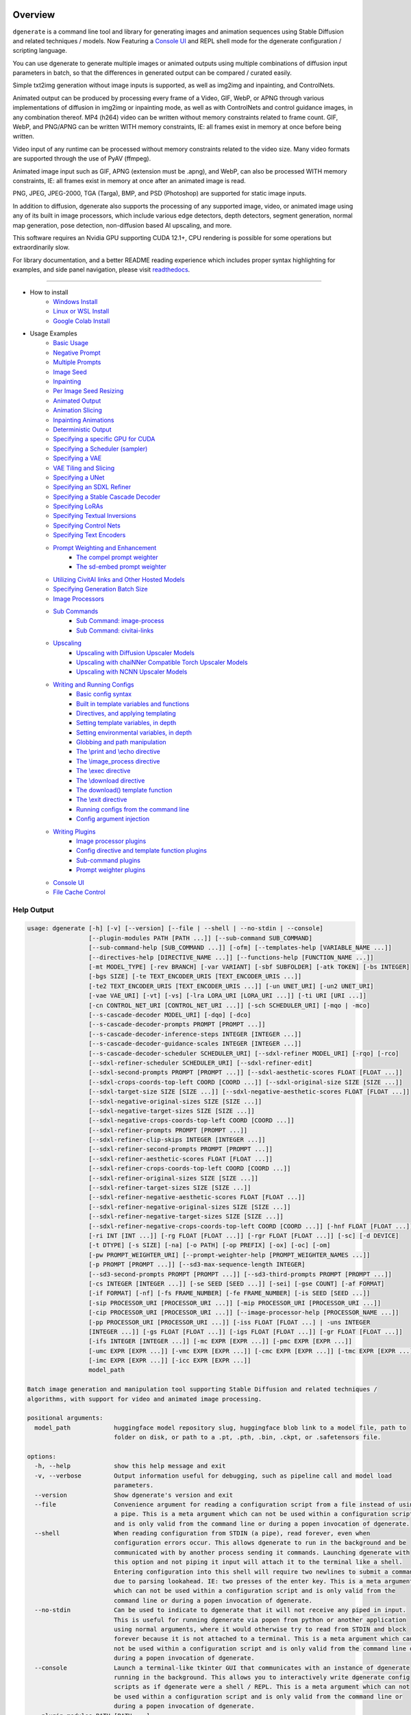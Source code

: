 .. _spandrel_1: https://github.com/chaiNNer-org/spandrel
.. _ncnn_1: https://github.com/Tencent/ncnn

.. _Stable_Diffusion_Web_UI_1: https://github.com/AUTOMATIC1111/stable-diffusion-webui
.. _CivitAI_1: https://civitai.com/
.. _chaiNNer_1: https://github.com/chaiNNer-org/chaiNNer

.. |Documentation| image:: https://readthedocs.org/projects/dgenerate/badge/?version=v3.10.4
   :target: http://dgenerate.readthedocs.io/en/v3.10.4/

.. |Latest Release| image:: https://img.shields.io/github/v/release/Teriks/dgenerate
   :target: https://github.com/Teriks/dgenerate/releases/latest
   :alt: GitHub Latest Release

.. |Support Dgenerate| image:: https://img.shields.io/badge/Ko–fi-support%20dgenerate%20-hotpink?logo=kofi&logoColor=white
   :target: https://ko-fi.com/teriks
   :alt: ko-fi

Overview
========

|Documentation| |Latest Release| |Support Dgenerate|

``dgenerate`` is a command line tool and library for generating images and animation sequences
using Stable Diffusion and related techniques / models. Now Featuring a `Console UI`_ and
REPL shell mode for the dgenerate configuration / scripting language.

You can use dgenerate to generate multiple images or animated outputs using multiple combinations of
diffusion input parameters in batch, so that the differences in generated output can be compared / curated easily.

Simple txt2img generation without image inputs is supported, as well as img2img and inpainting, and ControlNets.

Animated output can be produced by processing every frame of a Video, GIF, WebP, or APNG through various implementations
of diffusion in img2img or inpainting mode, as well as with ControlNets and control guidance images, in any combination thereof.
MP4 (h264) video can be written without memory constraints related to frame count. GIF, WebP, and PNG/APNG can be
written WITH memory constraints, IE: all frames exist in memory at once before being written.

Video input of any runtime can be processed without memory constraints related to the video size.
Many video formats are supported through the use of PyAV (ffmpeg).

Animated image input such as GIF, APNG (extension must be .apng), and WebP, can also be processed WITH
memory constraints, IE: all frames exist in memory at once after an animated image is read.

PNG, JPEG, JPEG-2000, TGA (Targa), BMP, and PSD (Photoshop) are supported for static image inputs.

In addition to diffusion, dgenerate also supports the processing of any supported image, video, or
animated image using any of its built in image processors, which include various edge detectors,
depth detectors, segment generation, normal map generation, pose detection, non-diffusion based AI upscaling,
and more.

This software requires an Nvidia GPU supporting CUDA 12.1+, CPU rendering is possible for
some operations but extraordinarily slow.

For library documentation, and a better README reading experience which
includes proper syntax highlighting for examples, and side panel navigation,
please visit `readthedocs <http://dgenerate.readthedocs.io/en/v3.10.4/>`_.

----

* How to install
    * `Windows Install`_
    * `Linux or WSL Install`_
    * `Google Colab Install`_

* Usage Examples
    * `Basic Usage`_
    * `Negative Prompt`_
    * `Multiple Prompts`_
    * `Image Seed`_
    * `Inpainting`_
    * `Per Image Seed Resizing`_
    * `Animated Output`_
    * `Animation Slicing`_
    * `Inpainting Animations`_
    * `Deterministic Output`_
    * `Specifying a specific GPU for CUDA`_
    * `Specifying a Scheduler (sampler)`_
    * `Specifying a VAE`_
    * `VAE Tiling and Slicing`_
    * `Specifying a UNet`_
    * `Specifying an SDXL Refiner`_
    * `Specifying a Stable Cascade Decoder`_
    * `Specifying LoRAs`_
    * `Specifying Textual Inversions`_
    * `Specifying Control Nets`_
    * `Specifying Text Encoders`_
    * `Prompt Weighting and Enhancement`_
        * `The compel prompt weighter`_
        * `The sd-embed prompt weighter`_
    * `Utilizing CivitAI links and Other Hosted Models`_
    * `Specifying Generation Batch Size`_
    * `Image Processors`_
    * `Sub Commands`_
        * `Sub Command: image-process`_
        * `Sub Command: civitai-links`_
    * `Upscaling`_
        * `Upscaling with Diffusion Upscaler Models`_
        * `Upscaling with chaiNNer Compatible Torch Upscaler Models`_
        * `Upscaling with NCNN Upscaler Models`_
    * `Writing and Running Configs`_
        * `Basic config syntax`_
        * `Built in template variables and functions`_
        * `Directives, and applying templating`_
        * `Setting template variables, in depth`_
        * `Setting environmental variables, in depth`_
        * `Globbing and path manipulation`_
        * `The \\print and \\echo directive`_
        * `The \\image_process directive`_
        * `The \\exec directive`_
        * `The \\download directive`_
        * `The download() template function`_
        * `The \\exit directive`_
        * `Running configs from the command line`_
        * `Config argument injection`_
    * `Writing Plugins`_
        * `Image processor plugins`_
        * `Config directive and template function plugins`_
        * `Sub-command plugins`_
        * `Prompt weighter plugins`_
    * `Console UI`_
    * `File Cache Control`_

Help Output
-----------

.. code-block:: text

    usage: dgenerate [-h] [-v] [--version] [--file | --shell | --no-stdin | --console]
                     [--plugin-modules PATH [PATH ...]] [--sub-command SUB_COMMAND]
                     [--sub-command-help [SUB_COMMAND ...]] [-ofm] [--templates-help [VARIABLE_NAME ...]]
                     [--directives-help [DIRECTIVE_NAME ...]] [--functions-help [FUNCTION_NAME ...]]
                     [-mt MODEL_TYPE] [-rev BRANCH] [-var VARIANT] [-sbf SUBFOLDER] [-atk TOKEN] [-bs INTEGER]
                     [-bgs SIZE] [-te TEXT_ENCODER_URIS [TEXT_ENCODER_URIS ...]]
                     [-te2 TEXT_ENCODER_URIS [TEXT_ENCODER_URIS ...]] [-un UNET_URI] [-un2 UNET_URI]
                     [-vae VAE_URI] [-vt] [-vs] [-lra LORA_URI [LORA_URI ...]] [-ti URI [URI ...]]
                     [-cn CONTROL_NET_URI [CONTROL_NET_URI ...]] [-sch SCHEDULER_URI] [-mqo | -mco]
                     [--s-cascade-decoder MODEL_URI] [-dqo] [-dco]
                     [--s-cascade-decoder-prompts PROMPT [PROMPT ...]]
                     [--s-cascade-decoder-inference-steps INTEGER [INTEGER ...]]
                     [--s-cascade-decoder-guidance-scales INTEGER [INTEGER ...]]
                     [--s-cascade-decoder-scheduler SCHEDULER_URI] [--sdxl-refiner MODEL_URI] [-rqo] [-rco]
                     [--sdxl-refiner-scheduler SCHEDULER_URI] [--sdxl-refiner-edit]
                     [--sdxl-second-prompts PROMPT [PROMPT ...]] [--sdxl-aesthetic-scores FLOAT [FLOAT ...]]
                     [--sdxl-crops-coords-top-left COORD [COORD ...]] [--sdxl-original-size SIZE [SIZE ...]]
                     [--sdxl-target-size SIZE [SIZE ...]] [--sdxl-negative-aesthetic-scores FLOAT [FLOAT ...]]
                     [--sdxl-negative-original-sizes SIZE [SIZE ...]]
                     [--sdxl-negative-target-sizes SIZE [SIZE ...]]
                     [--sdxl-negative-crops-coords-top-left COORD [COORD ...]]
                     [--sdxl-refiner-prompts PROMPT [PROMPT ...]]
                     [--sdxl-refiner-clip-skips INTEGER [INTEGER ...]]
                     [--sdxl-refiner-second-prompts PROMPT [PROMPT ...]]
                     [--sdxl-refiner-aesthetic-scores FLOAT [FLOAT ...]]
                     [--sdxl-refiner-crops-coords-top-left COORD [COORD ...]]
                     [--sdxl-refiner-original-sizes SIZE [SIZE ...]]
                     [--sdxl-refiner-target-sizes SIZE [SIZE ...]]
                     [--sdxl-refiner-negative-aesthetic-scores FLOAT [FLOAT ...]]
                     [--sdxl-refiner-negative-original-sizes SIZE [SIZE ...]]
                     [--sdxl-refiner-negative-target-sizes SIZE [SIZE ...]]
                     [--sdxl-refiner-negative-crops-coords-top-left COORD [COORD ...]] [-hnf FLOAT [FLOAT ...]]
                     [-ri INT [INT ...]] [-rg FLOAT [FLOAT ...]] [-rgr FLOAT [FLOAT ...]] [-sc] [-d DEVICE]
                     [-t DTYPE] [-s SIZE] [-na] [-o PATH] [-op PREFIX] [-ox] [-oc] [-om]
                     [-pw PROMPT_WEIGHTER_URI] [--prompt-weighter-help [PROMPT_WEIGHTER_NAMES ...]]
                     [-p PROMPT [PROMPT ...]] [--sd3-max-sequence-length INTEGER]
                     [--sd3-second-prompts PROMPT [PROMPT ...]] [--sd3-third-prompts PROMPT [PROMPT ...]]
                     [-cs INTEGER [INTEGER ...]] [-se SEED [SEED ...]] [-sei] [-gse COUNT] [-af FORMAT]
                     [-if FORMAT] [-nf] [-fs FRAME_NUMBER] [-fe FRAME_NUMBER] [-is SEED [SEED ...]]
                     [-sip PROCESSOR_URI [PROCESSOR_URI ...]] [-mip PROCESSOR_URI [PROCESSOR_URI ...]]
                     [-cip PROCESSOR_URI [PROCESSOR_URI ...]] [--image-processor-help [PROCESSOR_NAME ...]]
                     [-pp PROCESSOR_URI [PROCESSOR_URI ...]] [-iss FLOAT [FLOAT ...] | -uns INTEGER
                     [INTEGER ...]] [-gs FLOAT [FLOAT ...]] [-igs FLOAT [FLOAT ...]] [-gr FLOAT [FLOAT ...]]
                     [-ifs INTEGER [INTEGER ...]] [-mc EXPR [EXPR ...]] [-pmc EXPR [EXPR ...]]
                     [-umc EXPR [EXPR ...]] [-vmc EXPR [EXPR ...]] [-cmc EXPR [EXPR ...]] [-tmc EXPR [EXPR ...]]
                     [-imc EXPR [EXPR ...]] [-icc EXPR [EXPR ...]]
                     model_path

    Batch image generation and manipulation tool supporting Stable Diffusion and related techniques /
    algorithms, with support for video and animated image processing.

    positional arguments:
      model_path            huggingface model repository slug, huggingface blob link to a model file, path to
                            folder on disk, or path to a .pt, .pth, .bin, .ckpt, or .safetensors file.

    options:
      -h, --help            show this help message and exit
      -v, --verbose         Output information useful for debugging, such as pipeline call and model load
                            parameters.
      --version             Show dgenerate's version and exit
      --file                Convenience argument for reading a configuration script from a file instead of using
                            a pipe. This is a meta argument which can not be used within a configuration script
                            and is only valid from the command line or during a popen invocation of dgenerate.
      --shell               When reading configuration from STDIN (a pipe), read forever, even when
                            configuration errors occur. This allows dgenerate to run in the background and be
                            communicated with by another process sending it commands. Launching dgenerate with
                            this option and not piping it input will attach it to the terminal like a shell.
                            Entering configuration into this shell will require two newlines to submit a command
                            due to parsing lookahead. IE: two presses of the enter key. This is a meta argument
                            which can not be used within a configuration script and is only valid from the
                            command line or during a popen invocation of dgenerate.
      --no-stdin            Can be used to indicate to dgenerate that it will not receive any piped in input.
                            This is useful for running dgenerate via popen from python or another application
                            using normal arguments, where it would otherwise try to read from STDIN and block
                            forever because it is not attached to a terminal. This is a meta argument which can
                            not be used within a configuration script and is only valid from the command line or
                            during a popen invocation of dgenerate.
      --console             Launch a terminal-like tkinter GUI that communicates with an instance of dgenerate
                            running in the background. This allows you to interactively write dgenerate config
                            scripts as if dgenerate were a shell / REPL. This is a meta argument which can not
                            be used within a configuration script and is only valid from the command line or
                            during a popen invocation of dgenerate.
      --plugin-modules PATH [PATH ...]
                            Specify one or more plugin module folder paths (folder containing __init__.py) or
                            python .py file paths, or python module names to load as plugins. Plugin modules can
                            currently implement image processors, config directives, config template functions,
                            prompt weighters, and sub-commands.
      --sub-command SUB_COMMAND
                            Specify the name a sub-command to invoke. dgenerate exposes some extra image
                            processing functionality through the use of sub-commands. Sub commands essentially
                            replace the entire set of accepted arguments with those of a sub-command which
                            implements additional functionality. See --sub-command-help for a list of sub-
                            commands and help.
      --sub-command-help [SUB_COMMAND ...]
                            Use this option alone (or with --plugin-modules) and no model specification in order
                            to list available sub-command names. Calling a sub-command with "--sub-command name
                            --help" will produce argument help output for that sub-command. When used with
                            --plugin-modules, sub-commands implemented by the specified plugins will also be
                            listed.
      -ofm, --offline-mode  Whether dgenerate should try to download huggingface models that do not exist in the
                            disk cache, or only use what is available in the cache. Referencing a model on
                            huggingface that has not been cached because it was not previously downloaded will
                            result in a failure when using this option.
      --templates-help [VARIABLE_NAME ...]
                            Print a list of template variables available in the interpreter environment used for
                            dgenerate config scripts, particularly the variables set after a dgenerate
                            invocation occurs. When used as a command line option, their values are not
                            presented, just their names and types. Specifying names will print type information
                            for those variable names.
      --directives-help [DIRECTIVE_NAME ...]
                            Use this option alone (or with --plugin-modules) and no model specification in order
                            to list available config directive names. Providing names will print documentation
                            for the specified directive names. When used with --plugin-modules, directives
                            implemented by the specified plugins will also be listed.
      --functions-help [FUNCTION_NAME ...]
                            Use this option alone (or with --plugin-modules) and no model specification in order
                            to list available config template function names. Providing names will print
                            documentation for the specified function names. When used with --plugin-modules,
                            functions implemented by the specified plugins will also be listed.
      -mt MODEL_TYPE, --model-type MODEL_TYPE
                            Use when loading different model types. Currently supported: torch, torch-pix2pix,
                            torch-sdxl, torch-sdxl-pix2pix, torch-upscaler-x2, torch-upscaler-x4, torch-if,
                            torch-ifs, torch-ifs-img2img, torch-s-cascade, or torch-sd3. (default: torch)
      -rev BRANCH, --revision BRANCH
                            The model revision to use when loading from a huggingface repository, (The git
                            branch / tag, default is "main")
      -var VARIANT, --variant VARIANT
                            If specified when loading from a huggingface repository or folder, load weights from
                            "variant" filename, e.g. "pytorch_model.<variant>.safetensors". Defaults to
                            automatic selection. This option is ignored if using flax.
      -sbf SUBFOLDER, --subfolder SUBFOLDER
                            Main model subfolder. If specified when loading from a huggingface repository or
                            folder, load weights from the specified subfolder.
      -atk TOKEN, --auth-token TOKEN
                            Huggingface auth token. Required to download restricted repositories that have
                            access permissions granted to your huggingface account.
      -bs INTEGER, --batch-size INTEGER
                            The number of image variations to produce per set of individual diffusion parameters
                            in one rendering step simultaneously on a single GPU. When using flax, batch size is
                            controlled by the environmental variable CUDA_VISIBLE_DEVICES which is a comma
                            separated list of GPU device numbers (as listed by nvidia-smi). Usage of this
                            argument with --model-type flax* will cause an error, diffusion with flax will
                            generate an image on every GPU that is visible to CUDA and this is currently
                            unchangeable. When generating animations with a --batch-size greater than one, a
                            separate animation (with the filename suffix "animation_N") will be written to for
                            each image in the batch. If --batch-grid-size is specified when producing an
                            animation then the image grid is used for the output frames. During animation
                            rendering each image in the batch will still be written to the output directory
                            along side the produced animation as either suffixed files or image grids depending
                            on the options you choose. (Torch Default: 1)
      -bgs SIZE, --batch-grid-size SIZE
                            Produce a single image containing a grid of images with the number of COLUMNSxROWS
                            given to this argument when --batch-size is greater than 1, or when using flax with
                            multiple GPUs visible (via the environmental variable CUDA_VISIBLE_DEVICES). If not
                            specified with a --batch-size greater than 1, images will be written individually
                            with an image number suffix (image_N) in the filename signifying which image in the
                            batch they are.
      -te TEXT_ENCODER_URIS [TEXT_ENCODER_URIS ...], --text-encoders TEXT_ENCODER_URIS [TEXT_ENCODER_URIS ...]
                            Specify Text Encoders for the main model using URIs, main models may use one or more
                            text encoders depending on the --model-type value and other dgenerate arguments.
                            See: --text-encoders help for information about what text encoders are needed for
                            your invocation. Examples: "CLIPTextModel;model=huggingface/text_encoder",
                            "CLIPTextModelWithProjection;model=huggingface/text_encoder;revision=main",
                            "T5TextModel;model=text_encoder_folder_on_disk". Or for Flax:
                            "FlaxCLIPTextModel;model=huggingface/text_encoder". For main models which require
                            multiple text encoders, the + symbol may be used to indicate that a default value
                            should be used for a particular text encoder, for example: --text-encoders + +
                            huggingface/encoder3. Any trailing text encoders which are not specified are given
                            their default value. The value "null" may be used to indicate that a specific text
                            encoder should not be loaded Blob links / single file loads are not supported for
                            Text Encoders. The "revision" argument specifies the model revision to use for the
                            Text Encoder when loading from huggingface repository, (The git branch / tag,
                            default is "main"). The "variant" argument specifies the Text Encoder model variant,
                            it is only supported for torch type models it is not supported for flax. If
                            "variant" is specified when loading from a huggingface repository or folder, weights
                            will be loaded from "variant" filename, e.g. "pytorch_model.<variant>.safetensors.
                            "variant" defaults to the value of --variant if it is not specified in the URI. The
                            "subfolder" argument specifies the UNet model subfolder, if specified when loading
                            from a huggingface repository or folder, weights from the specified subfolder. The
                            "dtype" argument specifies the Text Encoder model precision, it defaults to the
                            value of -t/--dtype and should be one of: auto, bfloat16, float16, or float32. If
                            you wish to load weights directly from a path on disk, you must point this argument
                            at the folder they exist in, which should also contain the config.json file for the
                            Text Encoder. For example, a downloaded repository folder from huggingface.
      -te2 TEXT_ENCODER_URIS [TEXT_ENCODER_URIS ...], --text-encoders2 TEXT_ENCODER_URIS [TEXT_ENCODER_URIS ...]
                            --text-encoders but for the SDXL refiner or Stable Cascade decoder model.
      -un UNET_URI, --unet UNET_URI
                            Specify a UNet using a URI. Examples: "huggingface/unet",
                            "huggingface/unet;revision=main", "unet_folder_on_disk". Blob links / single file
                            loads are not supported for UNets. The "revision" argument specifies the model
                            revision to use for the UNet when loading from huggingface repository or blob link,
                            (The git branch / tag, default is "main"). The "variant" argument specifies the UNet
                            model variant, it is only supported for torch type models it is not supported for
                            flax. If "variant" is specified when loading from a huggingface repository or
                            folder, weights will be loaded from "variant" filename, e.g.
                            "pytorch_model.<variant>.safetensors. "variant" defaults to the value of --variant
                            if it is not specified in the URI. The "subfolder" argument specifies the UNet model
                            subfolder, if specified when loading from a huggingface repository or folder,
                            weights from the specified subfolder. The "dtype" argument specifies the UNet model
                            precision, it defaults to the value of -t/--dtype and should be one of: auto,
                            bfloat16, float16, or float32. If you wish to load weights directly from a path on
                            disk, you must point this argument at the folder they exist in, which should also
                            contain the config.json file for the UNet. For example, a downloaded repository
                            folder from huggingface.
      -un2 UNET_URI, --unet2 UNET_URI
                            Specify a second UNet, this is only valid when using SDXL or Stable Cascade model
                            types. This UNet will be used for the SDXL refiner, or Stable Cascade decoder model.
      -vae VAE_URI, --vae VAE_URI
                            Specify a VAE using a URI. When using torch models the URI syntax is:
                            "AutoEncoderClass;model=(huggingface repository slug/blob link or file/folder
                            path)". Examples: "AutoencoderKL;model=vae.pt",
                            "AsymmetricAutoencoderKL;model=huggingface/vae",
                            "AutoencoderTiny;model=huggingface/vae",
                            "ConsistencyDecoderVAE;model=huggingface/vae". When using a Flax model, there is
                            currently only one available encoder class:
                            "FlaxAutoencoderKL;model=huggingface/vae". The AutoencoderKL encoder class accepts
                            huggingface repository slugs/blob links, .pt, .pth, .bin, .ckpt, and .safetensors
                            files. Other encoders can only accept huggingface repository slugs/blob links, or a
                            path to a folder on disk with the model configuration and model file(s). If an
                            AutoencoderKL VAE model file exists at a URL which serves the file as a raw
                            download, you may provide an http/https link to it and it will be downloaded to
                            dgenerates web cache. Aside from the "model" argument, there are four other optional
                            arguments that can be specified, these include "revision", "variant", "subfolder",
                            "dtype". They can be specified as so in any order, they are not positional: "Autoenc
                            oderKL;model=huggingface/vae;revision=main;variant=fp16;subfolder=sub_folder;dtype=f
                            loat16". The "revision" argument specifies the model revision to use for the VAE
                            when loading from huggingface repository or blob link, (The git branch / tag,
                            default is "main"). The "variant" argument specifies the VAE model variant, it is
                            only supported for torch type models it is not supported for flax. If "variant" is
                            specified when loading from a huggingface repository or folder, weights will be
                            loaded from "variant" filename, e.g. "pytorch_model.<variant>.safetensors. "variant"
                            in the case of --vae does not default to the value of --variant to prevent failures
                            during common use cases. The "subfolder" argument specifies the VAE model subfolder,
                            if specified when loading from a huggingface repository or folder, weights from the
                            specified subfolder. The "dtype" argument specifies the VAE model precision, it
                            defaults to the value of -t/--dtype and should be one of: auto, bfloat16, float16,
                            or float32. If you wish to load a weights file directly from disk, the simplest way
                            is: --vae "AutoencoderKL;my_vae.safetensors", or with a dtype
                            "AutoencoderKL;my_vae.safetensors;dtype=float16". All loading arguments except
                            "dtype" are unused in this case and may produce an error message if used. If you
                            wish to load a specific weight file from a huggingface repository, use the blob link
                            loading syntax: --vae "AutoencoderKL;https://huggingface.co/UserName/repository-
                            name/blob/main/vae_model.safetensors", the "revision" argument may be used with this
                            syntax.
      -vt, --vae-tiling     Enable VAE tiling (torch Stable Diffusion only). Assists in the generation of large
                            images with lower memory overhead. The VAE will split the input tensor into tiles to
                            compute decoding and encoding in several steps. This is useful for saving a large
                            amount of memory and to allow processing larger images. Note that if you are using
                            --control-nets you may still run into memory issues generating large images, or with
                            --batch-size greater than 1.
      -vs, --vae-slicing    Enable VAE slicing (torch Stable Diffusion models only). Assists in the generation
                            of large images with lower memory overhead. The VAE will split the input tensor in
                            slices to compute decoding in several steps. This is useful to save some memory,
                            especially when --batch-size is greater than 1. Note that if you are using
                            --control-nets you may still run into memory issues generating large images.
      -lra LORA_URI [LORA_URI ...], --loras LORA_URI [LORA_URI ...]
                            Specify one or more LoRA models using URIs (flax not supported). These should be a
                            huggingface repository slug, path to model file on disk (for example, a .pt, .pth,
                            .bin, .ckpt, or .safetensors file), or model folder containing model files. If a
                            LoRA model file exists at a URL which serves the file as a raw download, you may
                            provide an http/https link to it and it will be downloaded to dgenerates web cache.
                            huggingface blob links are not supported, see "subfolder" and "weight-name" below
                            instead. Optional arguments can be provided after a LoRA model specification, these
                            include: "scale", "revision", "subfolder", and "weight-name". They can be specified
                            as so in any order, they are not positional:
                            "huggingface/lora;scale=1.0;revision=main;subfolder=repo_subfolder;weight-
                            name=lora.safetensors". The "scale" argument indicates the scale factor of the LoRA.
                            The "revision" argument specifies the model revision to use for the LoRA when
                            loading from huggingface repository, (The git branch / tag, default is "main"). The
                            "subfolder" argument specifies the LoRA model subfolder, if specified when loading
                            from a huggingface repository or folder, weights from the specified subfolder. The
                            "weight-name" argument indicates the name of the weights file to be loaded when
                            loading from a huggingface repository or folder on disk. If you wish to load a
                            weights file directly from disk, the simplest way is: --loras "my_lora.safetensors",
                            or with a scale "my_lora.safetensors;scale=1.0", all other loading arguments are
                            unused in this case and may produce an error message if used.
      -ti URI [URI ...], --textual-inversions URI [URI ...]
                            Specify one or more Textual Inversion models using URIs (flax and SDXL not
                            supported). These should be a huggingface repository slug, path to model file on
                            disk (for example, a .pt, .pth, .bin, .ckpt, or .safetensors file), or model folder
                            containing model files. If a Textual Inversion model file exists at a URL which
                            serves the file as a raw download, you may provide an http/https link to it and it
                            will be downloaded to dgenerates web cache. huggingface blob links are not
                            supported, see "subfolder" and "weight-name" below instead. Optional arguments can
                            be provided after the Textual Inversion model specification, these include: "token",
                            "revision", "subfolder", and "weight-name". They can be specified as so in any
                            order, they are not positional:
                            "huggingface/ti_model;revision=main;subfolder=repo_subfolder;weight-
                            name=ti_model.safetensors". The "token" argument can be used to override the prompt
                            token used for the textual inversion prompt embedding. For normal Stable Diffusion
                            the default token value is provided by the model itself, but for Stable Diffusion XL
                            the default token value is equal to the model file name with no extension and all
                            spaces replaced by underscores. The "revision" argument specifies the model revision
                            to use for the Textual Inversion model when loading from huggingface repository,
                            (The git branch / tag, default is "main"). The "subfolder" argument specifies the
                            Textual Inversion model subfolder, if specified when loading from a huggingface
                            repository or folder, weights from the specified subfolder. The "weight-name"
                            argument indicates the name of the weights file to be loaded when loading from a
                            huggingface repository or folder on disk. If you wish to load a weights file
                            directly from disk, the simplest way is: --textual-inversions
                            "my_ti_model.safetensors", all other loading arguments are unused in this case and
                            may produce an error message if used.
      -cn CONTROL_NET_URI [CONTROL_NET_URI ...], --control-nets CONTROL_NET_URI [CONTROL_NET_URI ...]
                            Specify one or more ControlNet models using URIs. This should be a huggingface
                            repository slug / blob link, path to model file on disk (for example, a .pt, .pth,
                            .bin, .ckpt, or .safetensors file), or model folder containing model files. If a
                            ControlNet model file exists at a URL which serves the file as a raw download, you
                            may provide an http/https link to it and it will be downloaded to dgenerates web
                            cache. Optional arguments can be provided after the ControlNet model specification,
                            for torch these include: "scale", "start", "end", "revision", "variant",
                            "subfolder", and "dtype". For flax: "scale", "revision", "subfolder", "dtype",
                            "from_torch" (bool) They can be specified as so in any order, they are not
                            positional: "huggingface/controlnet;scale=1.0;start=0.0;end=1.0;revision=main;varian
                            t=fp16;subfolder=repo_subfolder;dtype=float16". The "scale" argument specifies the
                            scaling factor applied to the ControlNet model, the default value is 1.0. The
                            "start" (only for --model-type "torch*") argument specifies at what fraction of the
                            total inference steps to begin applying the ControlNet, defaults to 0.0, IE: the
                            very beginning. The "end" (only for --model-type "torch*") argument specifies at
                            what fraction of the total inference steps to stop applying the ControlNet, defaults
                            to 1.0, IE: the very end. The "revision" argument specifies the model revision to
                            use for the ControlNet model when loading from huggingface repository, (The git
                            branch / tag, default is "main"). The "variant" (only for --model-type "torch*")
                            argument specifies the ControlNet model variant, if "variant" is specified when
                            loading from a huggingface repository or folder, weights will be loaded from
                            "variant" filename, e.g. "pytorch_model.<variant>.safetensors. "variant" defaults to
                            automatic selection and is ignored if using flax. "variant" in the case of
                            --control-nets does not default to the value of --variant to prevent failures during
                            common use cases. The "subfolder" argument specifies the ControlNet model subfolder,
                            if specified when loading from a huggingface repository or folder, weights from the
                            specified subfolder. The "dtype" argument specifies the ControlNet model precision,
                            it defaults to the value of -t/--dtype and should be one of: auto, bfloat16,
                            float16, or float32. The "from_torch" (only for --model-type flax) this argument
                            specifies that the ControlNet is to be loaded and converted from a huggingface
                            repository or file that is designed for pytorch. (Defaults to false) If you wish to
                            load a weights file directly from disk, the simplest way is: --control-nets
                            "my_controlnet.safetensors" or --control-nets
                            "my_controlnet.safetensors;scale=1.0;dtype=float16", all other loading arguments
                            aside from "scale" and "dtype" are unused in this case and may produce an error
                            message if used ("from_torch" is available when using flax). If you wish to load a
                            specific weight file from a huggingface repository, use the blob link loading
                            syntax: --control-nets "https://huggingface.co/UserName/repository-
                            name/blob/main/controlnet.safetensors", the "revision" argument may be used with
                            this syntax.
      -sch SCHEDULER_URI, --scheduler SCHEDULER_URI
                            Specify a scheduler (sampler) by URI. Passing "help" to this argument will print the
                            compatible schedulers for a model without generating any images. Passing "helpargs"
                            will yield a help message with a list of overridable arguments for each scheduler
                            and their typical defaults. Arguments listed by "helpargs" can be overridden using
                            the URI syntax typical to other dgenerate URI arguments. Torch schedulers:
                            (DDIMScheduler, DDPMScheduler, PNDMScheduler, LMSDiscreteScheduler,
                            EulerDiscreteScheduler, HeunDiscreteScheduler, EulerAncestralDiscreteScheduler,
                            DPMSolverMultistepScheduler, DPMSolverSinglestepScheduler, KDPM2DiscreteScheduler,
                            KDPM2AncestralDiscreteScheduler, DEISMultistepScheduler, UniPCMultistepScheduler,
                            DPMSolverSDEScheduler, EDMEulerScheduler).
      -mqo, --model-sequential-offload
                            Force sequential model offloading for the main pipeline, this may drastically reduce
                            memory consumption and allow large models to run when they would otherwise not fit
                            in your GPUs VRAM. Inference will be much slower. Mutually exclusive with --model-
                            cpu-offload
      -mco, --model-cpu-offload
                            Force model cpu offloading for the main pipeline, this may reduce memory consumption
                            and allow large models to run when they would otherwise not fit in your GPUs VRAM.
                            Inference will be slower. Mutually exclusive with --model-sequential-offload
      --s-cascade-decoder MODEL_URI
                            Specify a Stable Cascade (torch-s-cascade) decoder model path using a URI. This
                            should be a huggingface repository slug / blob link, path to model file on disk (for
                            example, a .pt, .pth, .bin, .ckpt, or .safetensors file), or model folder containing
                            model files. Optional arguments can be provided after the decoder model
                            specification, these include: "revision", "variant", "subfolder", and "dtype". They
                            can be specified as so in any order, they are not positional: "huggingface/decoder_m
                            odel;revision=main;variant=fp16;subfolder=repo_subfolder;dtype=float16". The
                            "revision" argument specifies the model revision to use for the decoder model when
                            loading from huggingface repository, (The git branch / tag, default is "main"). The
                            "variant" argument specifies the decoder model variant and defaults to the value of
                            --variant. When "variant" is specified when loading from a huggingface repository or
                            folder, weights will be loaded from "variant" filename, e.g.
                            "pytorch_model.<variant>.safetensors. The "subfolder" argument specifies the decoder
                            model subfolder, if specified when loading from a huggingface repository or folder,
                            weights from the specified subfolder. The "dtype" argument specifies the Stable
                            Cascade decoder model precision, it defaults to the value of -t/--dtype and should
                            be one of: auto, bfloat16, float16, or float32. If you wish to load a weights file
                            directly from disk, the simplest way is: --sdxl-refiner "my_decoder.safetensors" or
                            --sdxl-refiner "my_decoder.safetensors;dtype=float16", all other loading arguments
                            aside from "dtype" are unused in this case and may produce an error message if used.
                            If you wish to load a specific weight file from a huggingface repository, use the
                            blob link loading syntax: --s-cascade-decoder
                            "https://huggingface.co/UserName/repository-name/blob/main/decoder.safetensors", the
                            "revision" argument may be used with this syntax.
      -dqo, --s-cascade-decoder-sequential-offload
                            Force sequential model offloading for the Stable Cascade decoder pipeline, this may
                            drastically reduce memory consumption and allow large models to run when they would
                            otherwise not fit in your GPUs VRAM. Inference will be much slower. Mutually
                            exclusive with --s-cascade-decoder-cpu-offload
      -dco, --s-cascade-decoder-cpu-offload
                            Force model cpu offloading for the Stable Cascade decoder pipeline, this may reduce
                            memory consumption and allow large models to run when they would otherwise not fit
                            in your GPUs VRAM. Inference will be slower. Mutually exclusive with --s-cascade-
                            decoder-sequential-offload
      --s-cascade-decoder-prompts PROMPT [PROMPT ...]
                            One or more prompts to try with the Stable Cascade decoder model, by default the
                            decoder model gets the primary prompt, this argument overrides that with a prompt of
                            your choosing. The negative prompt component can be specified with the same syntax
                            as --prompts
      --s-cascade-decoder-inference-steps INTEGER [INTEGER ...]
                            One or more inference steps values to try with the Stable Cascade decoder. (default:
                            [10])
      --s-cascade-decoder-guidance-scales INTEGER [INTEGER ...]
                            One or more guidance scale values to try with the Stable Cascade decoder. (default:
                            [0])
      --s-cascade-decoder-scheduler SCHEDULER_URI
                            Specify a scheduler (sampler) by URI for the Stable Cascade decoder pass. Operates
                            the exact same way as --scheduler including the "help" option. Passing 'helpargs'
                            will yield a help message with a list of overridable arguments for each scheduler
                            and their typical defaults. Defaults to the value of --scheduler.
      --sdxl-refiner MODEL_URI
                            Specify a Stable Diffusion XL (torch-sdxl) refiner model path using a URI. This
                            should be a huggingface repository slug / blob link, path to model file on disk (for
                            example, a .pt, .pth, .bin, .ckpt, or .safetensors file), or model folder containing
                            model files. Optional arguments can be provided after the SDXL refiner model
                            specification, these include: "revision", "variant", "subfolder", and "dtype". They
                            can be specified as so in any order, they are not positional: "huggingface/refiner_m
                            odel_xl;revision=main;variant=fp16;subfolder=repo_subfolder;dtype=float16". The
                            "revision" argument specifies the model revision to use for the refiner model when
                            loading from huggingface repository, (The git branch / tag, default is "main"). The
                            "variant" argument specifies the SDXL refiner model variant and defaults to the
                            value of --variant. When "variant" is specified when loading from a huggingface
                            repository or folder, weights will be loaded from "variant" filename, e.g.
                            "pytorch_model.<variant>.safetensors. The "subfolder" argument specifies the SDXL
                            refiner model subfolder, if specified when loading from a huggingface repository or
                            folder, weights from the specified subfolder. The "dtype" argument specifies the
                            SDXL refiner model precision, it defaults to the value of -t/--dtype and should be
                            one of: auto, bfloat16, float16, or float32. If you wish to load a weights file
                            directly from disk, the simplest way is: --sdxl-refiner
                            "my_sdxl_refiner.safetensors" or --sdxl-refiner
                            "my_sdxl_refiner.safetensors;dtype=float16", all other loading arguments aside from
                            "dtype" are unused in this case and may produce an error message if used. If you
                            wish to load a specific weight file from a huggingface repository, use the blob link
                            loading syntax: --sdxl-refiner "https://huggingface.co/UserName/repository-
                            name/blob/main/refiner_model.safetensors", the "revision" argument may be used with
                            this syntax.
      -rqo, --sdxl-refiner-sequential-offload
                            Force sequential model offloading for the SDXL refiner pipeline, this may
                            drastically reduce memory consumption and allow large models to run when they would
                            otherwise not fit in your GPUs VRAM. Inference will be much slower. Mutually
                            exclusive with --refiner-cpu-offload
      -rco, --sdxl-refiner-cpu-offload
                            Force model cpu offloading for the SDXL refiner pipeline, this may reduce memory
                            consumption and allow large models to run when they would otherwise not fit in your
                            GPUs VRAM. Inference will be slower. Mutually exclusive with --refiner-sequential-
                            offload
      --sdxl-refiner-scheduler SCHEDULER_URI
                            Specify a scheduler (sampler) by URI for the SDXL refiner pass. Operates the exact
                            same way as --scheduler including the "help" option. Passing 'helpargs' will yield a
                            help message with a list of overridable arguments for each scheduler and their
                            typical defaults. Defaults to the value of --scheduler.
      --sdxl-refiner-edit   Force the SDXL refiner to operate in edit mode instead of cooperative denoising mode
                            as it would normally do for inpainting and ControlNet usage. The main model will
                            preform the full amount of inference steps requested by --inference-steps. The
                            output of the main model will be passed to the refiner model and processed with an
                            image seed strength in img2img mode determined by (1.0 - high-noise-fraction)
      --sdxl-second-prompts PROMPT [PROMPT ...]
                            One or more secondary prompts to try using SDXL's secondary text encoder. By default
                            the model is passed the primary prompt for this value, this option allows you to
                            choose a different prompt. The negative prompt component can be specified with the
                            same syntax as --prompts
      --sdxl-aesthetic-scores FLOAT [FLOAT ...]
                            One or more Stable Diffusion XL (torch-sdxl) "aesthetic-score" micro-conditioning
                            parameters. Used to simulate an aesthetic score of the generated image by
                            influencing the positive text condition. Part of SDXL's micro-conditioning as
                            explained in section 2.2 of [https://huggingface.co/papers/2307.01952].
      --sdxl-crops-coords-top-left COORD [COORD ...]
                            One or more Stable Diffusion XL (torch-sdxl) "negative-crops-coords-top-left" micro-
                            conditioning parameters in the format "0,0". --sdxl-crops-coords-top-left can be
                            used to generate an image that appears to be "cropped" from the position --sdxl-
                            crops-coords-top-left downwards. Favorable, well-centered images are usually
                            achieved by setting --sdxl-crops-coords-top-left to "0,0". Part of SDXL's micro-
                            conditioning as explained in section 2.2 of
                            [https://huggingface.co/papers/2307.01952].
      --sdxl-original-size SIZE [SIZE ...], --sdxl-original-sizes SIZE [SIZE ...]
                            One or more Stable Diffusion XL (torch-sdxl) "original-size" micro-conditioning
                            parameters in the format (WIDTH)x(HEIGHT). If not the same as --sdxl-target-size the
                            image will appear to be down or up-sampled. --sdxl-original-size defaults to
                            --output-size or the size of any input images if not specified. Part of SDXL's
                            micro-conditioning as explained in section 2.2 of
                            [https://huggingface.co/papers/2307.01952]
      --sdxl-target-size SIZE [SIZE ...], --sdxl-target-sizes SIZE [SIZE ...]
                            One or more Stable Diffusion XL (torch-sdxl) "target-size" micro-conditioning
                            parameters in the format (WIDTH)x(HEIGHT). For most cases, --sdxl-target-size should
                            be set to the desired height and width of the generated image. If not specified it
                            will default to --output-size or the size of any input images. Part of SDXL's micro-
                            conditioning as explained in section 2.2 of
                            [https://huggingface.co/papers/2307.01952]
      --sdxl-negative-aesthetic-scores FLOAT [FLOAT ...]
                            One or more Stable Diffusion XL (torch-sdxl) "negative-aesthetic-score" micro-
                            conditioning parameters. Part of SDXL's micro-conditioning as explained in section
                            2.2 of [https://huggingface.co/papers/2307.01952]. Can be used to simulate an
                            aesthetic score of the generated image by influencing the negative text condition.
      --sdxl-negative-original-sizes SIZE [SIZE ...]
                            One or more Stable Diffusion XL (torch-sdxl) "negative-original-sizes" micro-
                            conditioning parameters. Negatively condition the generation process based on a
                            specific image resolution. Part of SDXL's micro-conditioning as explained in section
                            2.2 of [https://huggingface.co/papers/2307.01952]. For more information, refer to
                            this issue thread: https://github.com/huggingface/diffusers/issues/4208
      --sdxl-negative-target-sizes SIZE [SIZE ...]
                            One or more Stable Diffusion XL (torch-sdxl) "negative-original-sizes" micro-
                            conditioning parameters. To negatively condition the generation process based on a
                            target image resolution. It should be as same as the "--sdxl-target-size" for most
                            cases. Part of SDXL's micro-conditioning as explained in section 2.2 of
                            [https://huggingface.co/papers/2307.01952]. For more information, refer to this
                            issue thread: https://github.com/huggingface/diffusers/issues/4208.
      --sdxl-negative-crops-coords-top-left COORD [COORD ...]
                            One or more Stable Diffusion XL (torch-sdxl) "negative-crops-coords-top-left" micro-
                            conditioning parameters in the format "0,0". Negatively condition the generation
                            process based on a specific crop coordinates. Part of SDXL's micro-conditioning as
                            explained in section 2.2 of [https://huggingface.co/papers/2307.01952]. For more
                            information, refer to this issue thread:
                            https://github.com/huggingface/diffusers/issues/4208.
      --sdxl-refiner-prompts PROMPT [PROMPT ...]
                            One or more prompts to try with the SDXL refiner model, by default the refiner model
                            gets the primary prompt, this argument overrides that with a prompt of your
                            choosing. The negative prompt component can be specified with the same syntax as
                            --prompts
      --sdxl-refiner-clip-skips INTEGER [INTEGER ...]
                            One or more clip skip override values to try for the SDXL refiner, which normally
                            uses the clip skip value for the main model when it is defined by --clip-skips.
      --sdxl-refiner-second-prompts PROMPT [PROMPT ...]
                            One or more prompts to try with the SDXL refiner models secondary text encoder, by
                            default the refiner model gets the primary prompt passed to its second text encoder,
                            this argument overrides that with a prompt of your choosing. The negative prompt
                            component can be specified with the same syntax as --prompts
      --sdxl-refiner-aesthetic-scores FLOAT [FLOAT ...]
                            See: --sdxl-aesthetic-scores, applied to SDXL refiner pass.
      --sdxl-refiner-crops-coords-top-left COORD [COORD ...]
                            See: --sdxl-crops-coords-top-left, applied to SDXL refiner pass.
      --sdxl-refiner-original-sizes SIZE [SIZE ...]
                            See: --sdxl-refiner-original-sizes, applied to SDXL refiner pass.
      --sdxl-refiner-target-sizes SIZE [SIZE ...]
                            See: --sdxl-refiner-target-sizes, applied to SDXL refiner pass.
      --sdxl-refiner-negative-aesthetic-scores FLOAT [FLOAT ...]
                            See: --sdxl-negative-aesthetic-scores, applied to SDXL refiner pass.
      --sdxl-refiner-negative-original-sizes SIZE [SIZE ...]
                            See: --sdxl-negative-original-sizes, applied to SDXL refiner pass.
      --sdxl-refiner-negative-target-sizes SIZE [SIZE ...]
                            See: --sdxl-negative-target-sizes, applied to SDXL refiner pass.
      --sdxl-refiner-negative-crops-coords-top-left COORD [COORD ...]
                            See: --sdxl-negative-crops-coords-top-left, applied to SDXL refiner pass.
      -hnf FLOAT [FLOAT ...], --sdxl-high-noise-fractions FLOAT [FLOAT ...]
                            One or more high-noise-fraction values for Stable Diffusion XL (torch-sdxl), this
                            fraction of inference steps will be processed by the base model, while the rest will
                            be processed by the refiner model. Multiple values to this argument will result in
                            additional generation steps for each value. In certain situations when the mixture
                            of denoisers algorithm is not supported, such as when using --control-nets and
                            inpainting with SDXL, the inverse proportion of this value IE: (1.0 - high-noise-
                            fraction) becomes the --image-seed-strengths input to the SDXL refiner. (default:
                            [0.8])
      -ri INT [INT ...], --sdxl-refiner-inference-steps INT [INT ...]
                            One or more inference steps values for the SDXL refiner when in use. Override the
                            number of inference steps used by the SDXL refiner, which defaults to the value
                            taken from --inference-steps.
      -rg FLOAT [FLOAT ...], --sdxl-refiner-guidance-scales FLOAT [FLOAT ...]
                            One or more guidance scale values for the SDXL refiner when in use. Override the
                            guidance scale value used by the SDXL refiner, which defaults to the value taken
                            from --guidance-scales.
      -rgr FLOAT [FLOAT ...], --sdxl-refiner-guidance-rescales FLOAT [FLOAT ...]
                            One or more guidance rescale values for the SDXL refiner when in use. Override the
                            guidance rescale value used by the SDXL refiner, which defaults to the value taken
                            from --guidance-rescales.
      -sc, --safety-checker
                            Enable safety checker loading, this is off by default. When turned on images with
                            NSFW content detected may result in solid black output. Some pretrained models have
                            no safety checker model present, in that case this option has no effect.
      -d DEVICE, --device DEVICE
                            cuda / cpu. (default: cuda). Use: cuda:0, cuda:1, cuda:2, etc. to specify a specific
                            GPU. This argument is ignored when using flax, for flax use the environmental
                            variable CUDA_VISIBLE_DEVICES to specify which GPUs are visible to cuda, flax will
                            use every visible GPU.
      -t DTYPE, --dtype DTYPE
                            Model precision: auto, bfloat16, float16, or float32. (default: auto)
      -s SIZE, --output-size SIZE
                            Image output size, for txt2img generation, this is the exact output size. The
                            dimensions specified for this value must be aligned by 8 or you will receive an
                            error message. If an --image-seeds URI is used its Seed, Mask, and/or Control
                            component image sources will be resized to this dimension with aspect ratio
                            maintained before being used for generation by default. Unless --no-aspect is
                            specified, width will be fixed and a new height (aligned by 8) will be calculated
                            for the input images. In most cases resizing the image inputs will result in an
                            image output of an equal size to the inputs, except in the case of upscalers and
                            Deep Floyd --model-type values (torch-if*). If only one integer value is provided,
                            that is the value for both dimensions. X/Y dimension values should be separated by
                            "x". This value defaults to 512x512 for Stable Diffusion when no --image-seeds are
                            specified (IE txt2img mode), 1024x1024 for Stable Cascade and Stable Diffusion 3/XL
                            (SD3 or SDXL) model types, and 64x64 for --model-type torch-if (Deep Floyd stage 1).
                            Deep Floyd stage 1 images passed to superscaler models (--model-type torch-ifs*)
                            that are specified with the 'floyd' keyword argument in an --image-seeds definition
                            are never resized or processed in any way.
      -na, --no-aspect      This option disables aspect correct resizing of images provided to --image-seeds
                            globally. Seed, Mask, and Control guidance images will be resized to the closest
                            dimension specified by --output-size that is aligned by 8 pixels with no
                            consideration of the source aspect ratio. This can be overriden at the --image-seeds
                            level with the image seed keyword argument 'aspect=true/false'.
      -o PATH, --output-path PATH
                            Output path for generated images and files. This directory will be created if it
                            does not exist. (default: ./output)
      -op PREFIX, --output-prefix PREFIX
                            Name prefix for generated images and files. This prefix will be added to the
                            beginning of every generated file, followed by an underscore.
      -ox, --output-overwrite
                            Enable overwrites of files in the output directory that already exists. The default
                            behavior is not to do this, and instead append a filename suffix:
                            "_duplicate_(number)" when it is detected that the generated file name already
                            exists.
      -oc, --output-configs
                            Write a configuration text file for every output image or animation. The text file
                            can be used reproduce that particular output image or animation by piping it to
                            dgenerate STDIN or by using the --file option, for example "dgenerate < config.dgen"
                            or "dgenerate --file config.dgen". These files will be written to --output-path and
                            are affected by --output-prefix and --output-overwrite as well. The files will be
                            named after their corresponding image or animation file. Configuration files
                            produced for animation frame images will utilize --frame-start and --frame-end to
                            specify the frame number.
      -om, --output-metadata
                            Write the information produced by --output-configs to the PNG metadata of each
                            image. Metadata will not be written to animated files (yet). The data is written to
                            a PNG metadata property named DgenerateConfig and can be read using ImageMagick like
                            so: "magick identify -format "%[Property:DgenerateConfig] generated_file.png".
      -pw PROMPT_WEIGHTER_URI, --prompt-weighter PROMPT_WEIGHTER_URI
                            Specify a prompt weighter implementation by URI, for example: --prompt-weighter
                            compel, or --prompt-weighter sd-embed. By default, no prompt weighting syntax is
                            enabled, meaning that you cannot adjust token weights as you may be able to do in
                            software such as ComfyUI, Automatic1111, CivitAI etc. And in some cases the length
                            of your prompt is limited. Prompt weighters support these special token weighting
                            syntaxes and long prompts, currently there are two implementations "compel" and "sd-
                            embed". See: --prompt-weighter-help for a list of implementation names. You may also
                            use --prompt-weighter-help "name" to see comprehensive documentation for a specific
                            prompt weighter implementation.
      --prompt-weighter-help [PROMPT_WEIGHTER_NAMES ...]
                            Use this option alone (or with --plugin-modules) and no model specification in order
                            to list available prompt weighter names. Specifying one or more prompt weighter
                            names after this option will cause usage documentation for the specified prompt
                            weighters to be printed. When used with --plugin-modules, prompt weighters
                            implemented by the specified plugins will also be listed.
      -p PROMPT [PROMPT ...], --prompts PROMPT [PROMPT ...]
                            One or more prompts to try, an image group is generated for each prompt, prompt data
                            is split by ; (semi-colon). The first value is the positive text influence, things
                            you want to see. The Second value is negative influence IE. things you don't want to
                            see. Example: --prompts "shrek flying a tesla over detroit; clouds, rain, missiles".
                            (default: [(empty string)])
      --sd3-max-sequence-length INTEGER
                            The maximum amount of prompt tokens that the T5EncoderModel (third text encoder) of
                            Stable Diffusion 3 can handle. This should be an integer value between 1 and 512
                            inclusive. The higher the value the more resources and time are required for
                            processing. (default: 256)
      --sd3-second-prompts PROMPT [PROMPT ...]
                            One or more secondary prompts to try using the torch-sd3 (Stable Diffusion 3)
                            secondary text encoder. By default the model is passed the primary prompt for this
                            value, this option allows you to choose a different prompt. The negative prompt
                            component can be specified with the same syntax as --prompts
      --sd3-third-prompts PROMPT [PROMPT ...]
                            One or more tertiary prompts to try using the torch-sd3 (Stable Diffusion 3)
                            tertiary (T5) text encoder. By default the model is passed the primary prompt for
                            this value, this option allows you to choose a different prompt. The negative prompt
                            component can be specified with the same syntax as --prompts
      -cs INTEGER [INTEGER ...], --clip-skips INTEGER [INTEGER ...]
                            One or more clip skip values to try. Clip skip is the number of layers to be skipped
                            from CLIP while computing the prompt embeddings, it must be a value greater than or
                            equal to zero. A value of 1 means that the output of the pre-final layer will be
                            used for computing the prompt embeddings. This is only supported for --model-type
                            values "torch" and "torch-sdxl", including with --control-nets.
      -se SEED [SEED ...], --seeds SEED [SEED ...]
                            One or more seeds to try, define fixed seeds to achieve deterministic output. This
                            argument may not be used when --gse/--gen-seeds is used. (default: [randint(0,
                            99999999999999)])
      -sei, --seeds-to-images
                            When this option is enabled, each provided --seeds value or value generated by
                            --gen-seeds is used for the corresponding image input given by --image-seeds. If the
                            amount of --seeds given is not identical to that of the amount of --image-seeds
                            given, the seed is determined as: seed = seeds[image_seed_index % len(seeds)], IE:
                            it wraps around.
      -gse COUNT, --gen-seeds COUNT
                            Auto generate N random seeds to try. This argument may not be used when -se/--seeds
                            is used.
      -af FORMAT, --animation-format FORMAT
                            Output format when generating an animation from an input video / gif / webp etc.
                            Value must be one of: mp4, png, apng, gif, or webp. You may also specify "frames" to
                            indicate that only frames should be output and no coalesced animation file should be
                            rendered. (default: mp4)
      -if FORMAT, --image-format FORMAT
                            Output format when writing static images. Any selection other than "png" is not
                            compatible with --output-metadata. Value must be one of: png, apng, blp, bmp, dib,
                            bufr, pcx, dds, ps, eps, gif, grib, h5, hdf, jp2, j2k, jpc, jpf, jpx, j2c, icns,
                            ico, im, jfif, jpe, jpg, jpeg, tif, tiff, mpo, msp, palm, pdf, pbm, pgm, ppm, pnm,
                            pfm, bw, rgb, rgba, sgi, tga, icb, vda, vst, webp, wmf, emf, or xbm. (default: png)
      -nf, --no-frames      Do not write frame images individually when rendering an animation, only write the
                            animation file. This option is incompatible with --animation-format frames.
      -fs FRAME_NUMBER, --frame-start FRAME_NUMBER
                            Starting frame slice point for animated files (zero-indexed), the specified frame
                            will be included. (default: 0)
      -fe FRAME_NUMBER, --frame-end FRAME_NUMBER
                            Ending frame slice point for animated files (zero-indexed), the specified frame will
                            be included.
      -is SEED [SEED ...], --image-seeds SEED [SEED ...]
                            One or more image seed URIs to process, these may consist of URLs or file paths.
                            Videos / GIFs / WEBP files will result in frames being rendered as well as an
                            animated output file being generated if more than one frame is available in the
                            input file. Inpainting for static images can be achieved by specifying a black and
                            white mask image in each image seed string using a semicolon as the separating
                            character, like so: "my-seed-image.png;my-image-mask.png", white areas of the mask
                            indicate where generated content is to be placed in your seed image. Output
                            dimensions specific to the image seed can be specified by placing the dimension at
                            the end of the string following a semicolon like so: "my-seed-image.png;512x512" or
                            "my-seed-image.png;my-image-mask.png;512x512". When using --control-nets, a singular
                            image specification is interpreted as the control guidance image, and you can
                            specify multiple control image sources by separating them with commas in the case
                            where multiple ControlNets are specified, IE: (--image-seeds "control-image1.png,
                            control-image2.png") OR (--image-seeds "seed.png;control=control-image1.png,
                            control-image2.png"). Using --control-nets with img2img or inpainting can be
                            accomplished with the syntax: "my-seed-image.png;mask=my-image-mask.png;control=my-
                            control-image.png;resize=512x512". The "mask" and "resize" arguments are optional
                            when using --control-nets. Videos, GIFs, and WEBP are also supported as inputs when
                            using --control-nets, even for the "control" argument. --image-seeds is capable of
                            reading from multiple animated files at once or any combination of animated files
                            and images, the animated file with the least amount of frames dictates how many
                            frames are generated and static images are duplicated over the total amount of
                            frames. The keyword argument "aspect" can be used to determine resizing behavior
                            when the global argument --output-size or the local keyword argument "resize" is
                            specified, it is a boolean argument indicating whether aspect ratio of the input
                            image should be respected or ignored. The keyword argument "floyd" can be used to
                            specify images from a previous deep floyd stage when using --model-type torch-ifs*.
                            When keyword arguments are present, all applicable images such as "mask", "control",
                            etc. must also be defined with keyword arguments instead of with the short syntax.
      -sip PROCESSOR_URI [PROCESSOR_URI ...], --seed-image-processors PROCESSOR_URI [PROCESSOR_URI ...]
                            Specify one or more image processor actions to preform on the primary image
                            specified by --image-seeds. For example: --seed-image-processors "flip" "mirror"
                            "grayscale". To obtain more information about what image processors are available
                            and how to use them, see: --image-processor-help.
      -mip PROCESSOR_URI [PROCESSOR_URI ...], --mask-image-processors PROCESSOR_URI [PROCESSOR_URI ...]
                            Specify one or more image processor actions to preform on the inpaint mask image
                            specified by --image-seeds. For example: --mask-image-processors "invert". To obtain
                            more information about what image processors are available and how to use them, see:
                            --image-processor-help.
      -cip PROCESSOR_URI [PROCESSOR_URI ...], --control-image-processors PROCESSOR_URI [PROCESSOR_URI ...]
                            Specify one or more image processor actions to preform on the control image
                            specified by --image-seeds, this option is meant to be used with --control-nets.
                            Example: --control-image-processors "canny;lower=50;upper=100". The delimiter "+"
                            can be used to specify a different processor group for each image when using
                            multiple control images with --control-nets. For example if you have --image-seeds
                            "img1.png, img2.png" or --image-seeds "...;control=img1.png, img2.png" specified and
                            multiple ControlNet models specified with --control-nets, you can specify processors
                            for those control images with the syntax: (--control-image-processors "processes-
                            img1" + "processes-img2"), this syntax also supports chaining of processors, for
                            example: (--control-image-processors "first-process-img1" "second-process-img1" +
                            "process-img2"). The amount of specified processors must not exceed the amount of
                            specified control images, or you will receive a syntax error message. Images which
                            do not have a processor defined for them will not be processed, and the plus
                            character can be used to indicate an image is not to be processed and instead
                            skipped over when that image is a leading element, for example (--control-image-
                            processors + "process-second") would indicate that the first control guidance image
                            is not to be processed, only the second. To obtain more information about what image
                            processors are available and how to use them, see: --image-processor-help.
      --image-processor-help [PROCESSOR_NAME ...]
                            Use this option alone (or with --plugin-modules) and no model specification in order
                            to list available image processor names. Specifying one or more image processor
                            names after this option will cause usage documentation for the specified image
                            processors to be printed. When used with --plugin-modules, image processors
                            implemented by the specified plugins will also be listed.
      -pp PROCESSOR_URI [PROCESSOR_URI ...], --post-processors PROCESSOR_URI [PROCESSOR_URI ...]
                            Specify one or more image processor actions to preform on generated output before it
                            is saved. For example: --post-processors "upcaler;model=4x_ESRGAN.pth". To obtain
                            more information about what processors are available and how to use them, see:
                            --image-processor-help.
      -iss FLOAT [FLOAT ...], --image-seed-strengths FLOAT [FLOAT ...]
                            One or more image strength values to try when using --image-seeds for img2img or
                            inpaint mode. Closer to 0 means high usage of the seed image (less noise
                            convolution), 1 effectively means no usage (high noise convolution). Low values will
                            produce something closer or more relevant to the input image, high values will give
                            the AI more creative freedom. This value must be greater than 0 and less than or
                            equal to 1. (default: [0.8])
      -uns INTEGER [INTEGER ...], --upscaler-noise-levels INTEGER [INTEGER ...]
                            One or more upscaler noise level values to try when using the super resolution
                            upscaler --model-type torch-upscaler-x4 or torch-ifs. Specifying this option for
                            --model-type torch-upscaler-x2 will produce an error message. The higher this value
                            the more noise is added to the image before upscaling (similar to --image-seed-
                            strengths). (default: [20 for x4, 250 for torch-ifs/torch-ifs-img2img, 0 for torch-
                            ifs inpainting mode])
      -gs FLOAT [FLOAT ...], --guidance-scales FLOAT [FLOAT ...]
                            One or more guidance scale values to try. Guidance scale effects how much your text
                            prompt is considered. Low values draw more data from images unrelated to text
                            prompt. (default: [5])
      -igs FLOAT [FLOAT ...], --image-guidance-scales FLOAT [FLOAT ...]
                            One or more image guidance scale values to try. This can push the generated image
                            towards the initial image when using --model-type *-pix2pix models, it is
                            unsupported for other model types. Use in conjunction with --image-seeds, inpainting
                            (masks) and --control-nets are not supported. Image guidance scale is enabled by
                            setting image-guidance-scale > 1. Higher image guidance scale encourages generated
                            images that are closely linked to the source image, usually at the expense of lower
                            image quality. Requires a value of at least 1. (default: [1.5])
      -gr FLOAT [FLOAT ...], --guidance-rescales FLOAT [FLOAT ...]
                            One or more guidance rescale factors to try. Proposed by [Common Diffusion Noise
                            Schedules and Sample Steps are Flawed](https://arxiv.org/pdf/2305.08891.pdf)
                            "guidance_scale" is defined as "φ" in equation 16. of [Common Diffusion Noise
                            Schedules and Sample Steps are Flawed] (https://arxiv.org/pdf/2305.08891.pdf).
                            Guidance rescale factor should fix overexposure when using zero terminal SNR. This
                            is supported for basic text to image generation when using --model-type "torch" but
                            not inpainting, img2img, or --control-nets. When using --model-type "torch-sdxl" it
                            is supported for basic generation, inpainting, and img2img, unless --control-nets is
                            specified in which case only inpainting is supported. It is supported for --model-
                            type "torch-sdxl-pix2pix" but not --model-type "torch-pix2pix". (default: [0.0])
      -ifs INTEGER [INTEGER ...], --inference-steps INTEGER [INTEGER ...]
                            One or more inference steps values to try. The amount of inference (de-noising)
                            steps effects image clarity to a degree, higher values bring the image closer to
                            what the AI is targeting for the content of the image. Values between 30-40 produce
                            good results, higher values may improve image quality and or change image content.
                            (default: [30])
      -mc EXPR [EXPR ...], --cache-memory-constraints EXPR [EXPR ...]
                            Cache constraint expressions describing when to clear all model caches automatically
                            (DiffusionPipeline, UNet, VAE, ControlNet, and Text Encoder) considering current
                            memory usage. If any of these constraint expressions are met all models cached in
                            memory will be cleared. Example, and default value: "used_percent > 70" For Syntax
                            See: [https://dgenerate.readthedocs.io/en/v3.10.4/dgenerate_submodules.html#dgenerat
                            e.pipelinewrapper.CACHE_MEMORY_CONSTRAINTS]
      -pmc EXPR [EXPR ...], --pipeline-cache-memory-constraints EXPR [EXPR ...]
                            Cache constraint expressions describing when to automatically clear the in memory
                            DiffusionPipeline cache considering current memory usage, and estimated memory usage
                            of new models that are about to enter memory. If any of these constraint expressions
                            are met all DiffusionPipeline objects cached in memory will be cleared. Example, and
                            default value: "pipeline_size > (available * 0.75)" For Syntax See: [https://dgenera
                            te.readthedocs.io/en/v3.10.4/dgenerate_submodules.html#dgenerate.pipelinewrapper.PIP
                            ELINE_CACHE_MEMORY_CONSTRAINTS]
      -umc EXPR [EXPR ...], --unet-cache-memory-constraints EXPR [EXPR ...]
                            Cache constraint expressions describing when to automatically clear the in memory
                            UNet cache considering current memory usage, and estimated memory usage of new UNet
                            models that are about to enter memory. If any of these constraint expressions are
                            met all UNet models cached in memory will be cleared. Example, and default value:
                            "unet_size > (available * 0.75)" For Syntax See: [https://dgenerate.readthedocs.io/e
                            n/v3.10.4/dgenerate_submodules.html#dgenerate.pipelinewrapper.UNET_CACHE_MEMORY_CONS
                            TRAINTS]
      -vmc EXPR [EXPR ...], --vae-cache-memory-constraints EXPR [EXPR ...]
                            Cache constraint expressions describing when to automatically clear the in memory
                            VAE cache considering current memory usage, and estimated memory usage of new VAE
                            models that are about to enter memory. If any of these constraint expressions are
                            met all VAE models cached in memory will be cleared. Example, and default value:
                            "vae_size > (available * 0.75)" For Syntax See: [https://dgenerate.readthedocs.io/en
                            /v3.10.4/dgenerate_submodules.html#dgenerate.pipelinewrapper.VAE_CACHE_MEMORY_CONSTR
                            AINTS]
      -cmc EXPR [EXPR ...], --control-net-cache-memory-constraints EXPR [EXPR ...]
                            Cache constraint expressions describing when to automatically clear the in memory
                            ControlNet cache considering current memory usage, and estimated memory usage of new
                            ControlNet models that are about to enter memory. If any of these constraint
                            expressions are met all ControlNet models cached in memory will be cleared. Example,
                            and default value: "control_net_size > (available * 0.75)" For Syntax See: [https://
                            dgenerate.readthedocs.io/en/v3.10.4/dgenerate_submodules.html#dgenerate.pipelinewrap
                            per.CONTROL_NET_CACHE_MEMORY_CONSTRAINTS]
      -tmc EXPR [EXPR ...], --text-encoder-cache-memory-constraints EXPR [EXPR ...]
                            Cache constraint expressions describing when to automatically clear the in memory
                            Text Encoder cache considering current memory usage, and estimated memory usage of
                            new Text Encoder models that are about to enter memory. If any of these constraint
                            expressions are met all Text Encoder models cached in memory will be cleared.
                            Example, and default value: "text_encoder_size > (available * 0.75)" For Syntax See:
                            [https://dgenerate.readthedocs.io/en/v3.10.4/dgenerate_submodules.html#dgenerate.pip
                            elinewrapper.TEXT_ENCODER_CACHE_MEMORY_CONSTRAINTS]
      -imc EXPR [EXPR ...], --image-processor-memory-constraints EXPR [EXPR ...]
                            Cache constraint expressions describing when to automatically clear the entire in
                            memory diffusion model cache considering current memory usage, and estimated memory
                            usage of new image processor models that are about to enter memory. If any of these
                            constraint expressions are met all diffusion related models cached in memory will be
                            cleared. Example, and default value: "processor_size > (available * 0.70)" For
                            Syntax See: [https://dgenerate.readthedocs.io/en/v3.10.4/dgenerate_submodules.html#d
                            generate.imageprocessors.IMAGE_PROCESSOR_MEMORY_CONSTRAINTS]
      -icc EXPR [EXPR ...], --image-processor-cuda-memory-constraints EXPR [EXPR ...]
                            Cache constraint expressions describing when to automatically clear the last active
                            diffusion model from VRAM considering current GPU memory usage, and estimated GPU
                            memory usage of new image processor models that are about to enter VRAM. If any of
                            these constraint expressions are met the last active diffusion model in VRAM will be
                            destroyed. Example, and default value: "processor_size > (available * 0.70)" For
                            Syntax See: [https://dgenerate.readthedocs.io/en/v3.10.4/dgenerate_submodules.html#d
                            generate.imageprocessors.IMAGE_PROCESSOR_CUDA_MEMORY_CONSTRAINTS]



Windows Install
===============

You can install using the Windows installer provided with each release on the
`Releases Page <https://github.com/Teriks/dgenerate/releases>`_, or you can manually
install with pipx, (or pip if you want) as described below.


Manual Install
--------------


Install Visual Studios (Community or other), make sure "Desktop development with C++" is selected, unselect anything you do not need.

https://visualstudio.microsoft.com/downloads/


Install rust compiler using rustup-init.exe (x64), use the default install options.

https://www.rust-lang.org/tools/install

Install Python:

https://www.python.org/ftp/python/3.12.3/python-3.12.3-amd64.exe

Make sure you select the option "Add to PATH" in the python installer,
otherwise invoke python directly using it's full path while installing the tool.

Install GIT for Windows:

https://gitforwindows.org/


Install dgenerate
-----------------

Using Windows CMD

Install pipx:

.. code-block:: bash

    pip install pipx
    pipx ensurepath

    # Log out and log back in so PATH takes effect

Install dgenerate:

.. code-block:: bash

    pipx install dgenerate ^
    --pip-args "--extra-index-url https://download.pytorch.org/whl/cu121/"

    # with NCNN upscaler support

    pipx install dgenerate[ncnn] ^
    --pip-args "--extra-index-url https://download.pytorch.org/whl/cu121/"

    # If you want a specific version

    pipx install dgenerate==3.10.4 ^
    --pip-args "--extra-index-url https://download.pytorch.org/whl/cu121/"

    # with NCNN upscaler support and a specific version

    pipx install dgenerate[ncnn]==3.10.4 ^
    --pip-args "--extra-index-url https://download.pytorch.org/whl/cu121/"

    # You can install without pipx into your own environment like so

    pip install dgenerate==3.10.4 --extra-index-url https://download.pytorch.org/whl/cu121/

    # Or with NCNN

    pip install dgenerate[ncnn]==3.10.4 --extra-index-url https://download.pytorch.org/whl/cu121/


It is recommended to install dgenerate with pipx if you are just intending
to use it as a command line program, if you want to develop you can install it from
a cloned repository like this:

.. code-block:: bash

    # in the top of the repo make
    # an environment and activate it

    python -m venv venv
    venv\Scripts\activate

    # Install with pip into the environment

    pip install --editable .[dev] --extra-index-url https://download.pytorch.org/whl/cu121/

    # Install with pip into the environment, include NCNN

    pip install --editable .[dev, ncnn] --extra-index-url https://download.pytorch.org/whl/cu121/


Run ``dgenerate`` to generate images:

.. code-block:: bash

    # Images are output to the "output" folder
    # in the current working directory by default

    dgenerate --help

    dgenerate stabilityai/stable-diffusion-2-1 ^
    --prompts "an astronaut riding a horse" ^
    --output-path output ^
    --inference-steps 40 ^
    --guidance-scales 10

Linux or WSL Install
====================

First update your system and install build-essential

.. code-block:: bash

    #!/usr/bin/env bash

    sudo apt update && sudo apt upgrade
    sudo apt install build-essential

Install CUDA Toolkit 12.*: https://developer.nvidia.com/cuda-downloads

I recommend using the runfile option:

.. code-block:: bash

    #!/usr/bin/env bash

    # CUDA Toolkit 12.2.1 For Ubuntu / Debian / WSL

    wget https://developer.download.nvidia.com/compute/cuda/12.2.1/local_installers/cuda_12.2.1_535.86.10_linux.run
    sudo sh cuda_12.2.1_535.86.10_linux.run

Do not attempt to install a driver from the prompts if using WSL.


.. code-block:: bash

    #!/usr/bin/env bash

    # On linux, if you intend to use flax, you may or may not need to create a symlink for libnvrtc
    # flax will look for libnvrtc.so, and may not be able to find it.

    ln -s /usr/local/cuda/lib64/libnvrtc.so.12 /usr/local/cuda/lib64/libnvrtc.so


Add libraries to linker path:

.. code-block:: bash

    #!/usr/bin/env bash

    # Add to ~/.bashrc

    # For Linux add the following
    export LD_LIBRARY_PATH=/usr/local/cuda/lib64:$LD_LIBRARY_PATH

    # For WSL add the following
    export LD_LIBRARY_PATH=/usr/lib/wsl/lib:/usr/local/cuda/lib64:$LD_LIBRARY_PATH

    # Add this in both cases as well
    export PATH=/usr/local/cuda/bin:$PATH


When done editing ``~/.bashrc`` do:

.. code-block:: bash

    #!/usr/bin/env bash

    source ~/.bashrc


Install Python 3.10+ (Debian / Ubuntu) and pipx
-----------------------------------------------

.. code-block:: bash

    #!/usr/bin/env bash

    sudo apt install python3.10 python3-pip pipx python3.10-venv python3-wheel
    pipx ensurepath

    source ~/.bashrc


Install dgenerate
-----------------

.. code-block:: bash

    #!/usr/bin/env bash

    # install with just support for torch

    pipx install dgenerate \
    --pip-args "--extra-index-url https://download.pytorch.org/whl/cu121/"

    # With NCNN upscaler support (pip extras can be combined)
    # for instance [flax, ncnn] can be used, make sure to include
    # the -f argument mentioned here in --pip-args for flax
    # mentioned below

    # be aware that the ncnn python package depends on
    # the non headless version of python-opencv and it may
    # cause issues on headless systems without a window manager such
    # as not being able to find the native library: libGL
    # in addition you are going to probably have to do some work
    # to get Vulkan driver support

    pipx install dgenerate[ncnn] \
    --pip-args "--extra-index-url https://download.pytorch.org/whl/cu121/"

    # With flax/jax support

    pipx install dgenerate[flax] \
    --pip-args "--extra-index-url https://download.pytorch.org/whl/cu121/ \
    -f https://storage.googleapis.com/jax-releases/jax_cuda_releases.html"

    # If you want a specific version

    pipx install dgenerate==3.10.4 \
    --pip-args "--extra-index-url https://download.pytorch.org/whl/cu121/"

    # Specific version with flax/jax support

    pipx install dgenerate[flax]==3.10.4 \
    --pip-args "--extra-index-url https://download.pytorch.org/whl/cu121/ \
    -f https://storage.googleapis.com/jax-releases/jax_cuda_releases.html"

    # You can install without pipx into your own environment like so

    pip3 install dgenerate==3.10.4 --extra-index-url https://download.pytorch.org/whl/cu121/

    # Or with NCNN

    pip3 install dgenerate[ncnn]==3.10.4 --extra-index-url https://download.pytorch.org/whl/cu121/

    # Or with flax

    pip3 install dgenerate[flax]==3.10.4 --extra-index-url https://download.pytorch.org/whl/cu121/ \
    -f https://storage.googleapis.com/jax-releases/jax_cuda_releases.html

    # With both

    pip3 install dgenerate[flax, ncnn]==3.10.4 --extra-index-url https://download.pytorch.org/whl/cu121/ \
    -f https://storage.googleapis.com/jax-releases/jax_cuda_releases.html


It is recommended to install dgenerate with pipx if you are just intending
to use it as a command line program, if you want to develop you can install it from
a cloned repository like this:

.. code-block:: bash

    #!/usr/bin/env bash

    # in the top of the repo make
    # an environment and activate it

    python3 -m venv venv
    source venv/bin/activate

    # Install with pip into the environment

    pip3 install --editable .[dev] --extra-index-url https://download.pytorch.org/whl/cu121/

    # With flax if you want

    pip3 install --editable .[dev,flax] --extra-index-url https://download.pytorch.org/whl/cu121/ \
    -f https://storage.googleapis.com/jax-releases/jax_cuda_releases.html


Run ``dgenerate`` to generate images:

.. code-block:: bash

    #!/usr/bin/env bash

    # Images are output to the "output" folder
    # in the current working directory by default

    dgenerate --help

    dgenerate stabilityai/stable-diffusion-2-1 \
    --prompts "an astronaut riding a horse" \
    --output-path output \
    --inference-steps 40 \
    --guidance-scales 10


Google Colab Install
====================

The following cell entries will get you started in a Google Collab environment.

Make sure you select a GPU runtime for your notebook, such as the T4 runtime.


1.) Install venv.

.. code-block:: bash

    !apt install python3-venv

2.) Create a virtual environment.

.. code-block:: bash

    !python3 -m venv venv

3.) Install dgenerate, you must activate the virtual environment in the same cell.

.. code-block:: bash

    !source /content/venv/bin/activate; pip install dgenerate==3.10.4 --extra-index-url https://download.pytorch.org/whl/cu121

4.) Finally you can run dgenerate, you must prefix all calls to dgenerate with an activation of the virtual environment, as
the virtual environment is not preserved between cells.  For brevity, and as an example, just print the help text here.

.. code-block:: bash

    !source /content/venv/bin/activate; dgenerate --help


Basic Usage
===========

The example below attempts to generate an astronaut riding a horse using 5 different
random seeds, 3 different inference steps values, and 3 different guidance scale values.

It utilizes the ``stabilityai/stable-diffusion-2-1`` model repo on `Hugging Face <https://huggingface.co/stabilityai/stable-diffusion-2-1>`_.

45 uniquely named images will be generated ``(5 x 3 x 3)``

Also Adjust output size to ``512x512`` and output generated images to the ``astronaut`` folder in the current working directory.

When ``--output-path`` is not specified, the default output location is the ``output`` folder
in the current working directory, if the path that is specified does not exist then it will be created.

.. code-block:: bash

    #!/usr/bin/env bash

    dgenerate stabilityai/stable-diffusion-2-1 \
    --prompts "an astronaut riding a horse" \
    --gen-seeds 5 \
    --output-path astronaut \
    --inference-steps 30 40 50 \
    --guidance-scales 5 7 10 \
    --output-size 512x512


Loading models from huggingface blob links is also supported:

.. code-block:: bash

    #!/usr/bin/env bash

    dgenerate https://huggingface.co/stabilityai/stable-diffusion-2-1/blob/main/v2-1_768-ema-pruned.safetensors \
    --prompts "an astronaut riding a horse" \
    --gen-seeds 5 \
    --output-path astronaut \
    --inference-steps 30 40 50 \
    --guidance-scales 5 7 10 \
    --output-size 512x512


SDXL is supported and can be used to generate highly realistic images.

Prompt only generation, img2img, and inpainting is supported for SDXL.

Refiner models can be specified, ``fp16`` model variant and a datatype of ``float16`` is
recommended to prevent out of memory conditions on the average GPU :)

.. code-block:: bash

    #!/usr/bin/env bash

    dgenerate stabilityai/stable-diffusion-xl-base-1.0 --model-type torch-sdxl \
    --sdxl-high-noise-fractions 0.6 0.7 0.8 \
    --gen-seeds 5 \
    --inference-steps 50 \
    --guidance-scales 12 \
    --sdxl-refiner stabilityai/stable-diffusion-xl-refiner-1.0 \
    --prompts "real photo of an astronaut riding a horse on the moon" \
    --variant fp16 --dtype float16 \
    --output-size 1024


Negative Prompt
===============

In order to specify a negative prompt, each prompt argument is split
into two parts separated by ``;``

The prompt text occurring after ``;`` is the negative influence prompt.

To attempt to avoid rendering of a saddle on the horse being ridden, you
could for example add the negative prompt ``saddle`` or ``wearing a saddle``
or ``horse wearing a saddle`` etc.


.. code-block:: bash

    #!/usr/bin/env bash

    dgenerate stabilityai/stable-diffusion-2-1 \
    --prompts "an astronaut riding a horse; horse wearing a saddle" \
    --gen-seeds 5 \
    --output-path astronaut \
    --inference-steps 50 \
    --guidance-scales 10 \
    --output-size 512x512


Multiple Prompts
================

Multiple prompts can be specified one after another in quotes in order
to generate images using multiple prompt variations.

The following command generates 10 uniquely named images using two
prompts and five random seeds ``(2x5)``

5 of them will be from the first prompt and 5 of them from the second prompt.

All using 50 inference steps, and 10 for guidance scale value.


.. code-block:: bash

    #!/usr/bin/env bash

    dgenerate stabilityai/stable-diffusion-2-1 \
    --prompts "an astronaut riding a horse" "an astronaut riding a donkey" \
    --gen-seeds 5 \
    --output-path astronaut \
    --inference-steps 50 \
    --guidance-scales 10 \
    --output-size 512x512


Image Seed
==========

The ``--image-seeds`` argument can be used to specify one or more image input resource groups
for use in rendering, and allows for the specification of img2img source images, inpaint masks,
control net guidance images, deep floyd stage images, image group resizing, and frame slicing values
for animations. It possesses it's own URI syntax for defining different image inputs used for image generation,
the example described below is the simplest case for one image input (img2img).

This example uses a photo of Buzz Aldrin on the moon to generate a photo of an astronaut standing on mars
using img2img, this uses an image seed downloaded from wikipedia.

Disk file paths may also be used for image seeds and generally that is the standard use case,
multiple image seed definitions may be provided and images will be generated from each image
seed individually.

.. code-block:: bash

    #!/usr/bin/env bash

    # Generate this image using 5 different seeds, 3 different inference-step values, 3 different
    # guidance-scale values as above.

    # In addition this image will be generated using 3 different image seed strengths.

    # Adjust output size to 512x512 and output generated images to 'astronaut' folder, the image seed
    # will be resized to that dimension with aspect ratio respected by default, the width is fixed and
    # the height will be calculated, this behavior can be changed globally with the --no-aspect option
    # if desired or locally by specifying "img2img-seed.png;aspect=false" as your image seed

    # If you do not adjust the output size of the generated image, the size of the input image seed will be used.

    # 135 uniquely named images will be generated (5x3x3x3)

    dgenerate stabilityai/stable-diffusion-2-1 \
    --prompts "an astronaut walking on mars" \
    --image-seeds https://upload.wikimedia.org/wikipedia/commons/9/98/Aldrin_Apollo_11_original.jpg \
    --image-seed-strengths 0.2 0.5 0.8 \
    --gen-seeds 5 \
    --output-path astronaut \
    --inference-steps 30 40 50 \
    --guidance-scales 5 7 10 \
    --output-size 512x512


``--image-seeds`` serves as the entire mechanism for determining if img2img or inpainting is going to occur via
it's URI syntax described further in the section `Inpainting`_.

In addition to this it can be used to provide control guidance images in the case of txt2img, img2img, or inpainting
via the use of a URI syntax involving keyword arguments.

The syntax ``--image-seeds "my-image-seed.png;control=my-control-image.png"`` can be used with ``--control-nets`` to specify
img2img mode with a ControlNet for example, see: `Specifying Control Nets`_ for more information.


Inpainting
==========

Inpainting on an image can be preformed by providing a mask image with your image seed. This mask should be a black and white image
of identical size to your image seed.  White areas of the mask image will be used to tell the AI what areas of the seed image should be filled
in with generated content.

For using inpainting on animated image seeds, jump to: `Inpainting Animations`_

Some possible definitions for inpainting are:

    * ``--image-seeds "my-image-seed.png;my-mask-image.png"``
    * ``--image-seeds "my-image-seed.png;mask=my-mask-image.png"``

The format is your image seed and mask image separated by ``;``, optionally ``mask`` can be named argument.
The alternate syntax is for disambiguation when preforming img2img or inpainting operations while `Specifying Control Nets`_
or other operations where keyword arguments might be necessary for disambiguation such as per image seed `Animation Slicing`_,
and the specification of the image from a previous Deep Floyd stage using the ``floyd`` argument.

Mask images can be downloaded from URL's just like any other resource mentioned in an ``--image-seeds`` definition,
however for this example files on disk are used for brevity.

You can download them here:

 * `my-image-seed.png <https://raw.githubusercontent.com/Teriks/dgenerate/v3.10.4/examples/media/dog-on-bench.png>`_
 * `my-mask-image.png <https://raw.githubusercontent.com/Teriks/dgenerate/v3.10.4/examples/media/dog-on-bench-mask.png>`_

The command below generates a cat sitting on a bench with the images from the links above, the mask image masks out
areas over the dog in the original image, causing the dog to be replaced with an AI generated cat.

.. code-block:: bash

    #!/usr/bin/env bash

    dgenerate stabilityai/stable-diffusion-2-inpainting \
    --image-seeds "my-image-seed.png;my-mask-image.png" \
    --prompts "Face of a yellow cat, high resolution, sitting on a park bench" \
    --image-seed-strengths 0.8 \
    --guidance-scales 10 \
    --inference-steps 100


Per Image Seed Resizing
=======================

If you want to specify multiple image seeds that will have different output sizes irrespective
of their input size or a globally defined output size defined with ``--output-size``,
You can specify their output size individually at the end of each provided image seed.

This will work when using a mask image for inpainting as well, including when using animated inputs.

This also works when `Specifying Control Nets`_ and guidance images for control nets.

Here are some possible definitions:

    * ``--image-seeds "my-image-seed.png;512x512"`` (img2img)
    * ``--image-seeds "my-image-seed.png;my-mask-image.png;512x512"`` (inpainting)
    * ``--image-seeds "my-image-seed.png;resize=512x512"`` (img2img)
    * ``--image-seeds "my-image-seed.png;mask=my-mask-image.png;resize=512x512"`` (inpainting)

The alternate syntax with named arguments is for disambiguation when `Specifying Control Nets`_, or
preforming per image seed `Animation Slicing`_, or specifying the previous Deep Floyd stage output
with the ``floyd`` keyword argument.

When one dimension is specified, that dimension is the width, and the height.

The height of an image is calculated to be aspect correct by default for all resizing
methods unless ``--no-aspect`` has been given as an argument on the command line or the
``aspect`` keyword argument is used in the ``--image-seeds`` definition.

The the aspect correct resize behavior can be controlled on a per image seed definition basis
using the ``aspect`` keyword argument.  Any value given to this argument overrides the presence
or absense of the ``--no-aspect`` command line argument.

the ``aspect`` keyword argument can only be used when all other components of the image seed
definition are defined using keyword arguments. ``aspect=false`` disables aspect correct resizing,
and ``aspect=true`` enables it.

Some possible definitions:

    * ``--image-seeds "my-image-seed.png;resize=512x512;aspect=false"`` (img2img)
    * ``--image-seeds "my-image-seed.png;mask=my-mask-image.png;resize=512x512;aspect=false"`` (inpainting)


The following example preforms img2img generation, followed by inpainting generation using 2 image seed definitions.
The involved images are resized using the basic syntax with no keyword arguments present in the image seeds.

.. code-block:: bash

    #!/usr/bin/env bash

    dgenerate stabilityai/stable-diffusion-2-1 \
    --image-seeds "my-image-seed.png;1024" "my-image-seed.png;my-mask-image.png;512x512" \
    --prompts "Face of a yellow cat, high resolution, sitting on a park bench" \
    --image-seed-strengths 0.8 \
    --guidance-scales 10 \
    --inference-steps 100


Animated Output
===============

``dgenerate`` supports many video formats through the use of PyAV (ffmpeg), as well as GIF & WebP.

See ``--help`` for information about all formats supported for the ``--animation-format`` option.

When an animated image seed is given, animated output will be produced in the format of your choosing.

In addition, every frame will be written to the output folder as a uniquely named image.

By specifying ``--animation-format frames`` you can tell dgenerate that you just need
the frame images and not to produce any coalesced animation file for you. You may also
specify ``--no-frames`` to indicate that you only want an animation file to be produced
and no intermediate frames, though using this option with ``--animation-format frames``
is considered an error.

If the animation is not 1:1 aspect ratio, the width will be fixed to the width of the
requested output size, and the height calculated to match the aspect ratio of the animation.
Unless ``--no-aspect`` or the ``--image-seeds`` keyword argument ``aspect=false`` are specified,
in which case the video will be resized to the requested dimension exactly.

If you do not set an output size, the size of the input animation will be used.

.. code-block:: bash

    #!/usr/bin/env bash

    # Use a GIF of a man riding a horse to create an animation of an astronaut riding a horse.

    dgenerate stabilityai/stable-diffusion-2-1 \
    --prompts "an astronaut riding a horse" \
    --image-seeds https://upload.wikimedia.org/wikipedia/commons/7/7b/Muybridge_race_horse_~_big_transp.gif \
    --image-seed-strengths 0.5 \
    --output-path astronaut \
    --inference-steps 50 \
    --guidance-scales 10 \
    --output-size 512x512 \
    --animation-format mp4


The above syntax is the same syntax used for generating an animation with a control
image when ``--control-nets`` is used.

Animations can also be generated using an alternate syntax for ``--image-seeds``
that allows the specification of a control image source when it is desired to use
``--control-nets`` with img2img or inpainting.

For more information about this see: `Specifying Control Nets`_

As well as the information about ``--image-seeds`` from dgenerates ``--help``
output.


Animation Slicing
=================

Animated inputs can be sliced by a frame range either globally using
``--frame-start`` and ``--frame-end`` or locally using the named argument
syntax for ``--image-seeds``, for example:

    * ``--image-seeds "animated.gif;frame-start=3;frame-end=10"``.

When using animation slicing at the ``--image-seed`` level, all image input definitions
other than the main image must be specified using keyword arguments.

For example here are some possible definitions:

    * ``--image-seeds "seed.gif;frame-start=3;frame-end=10"``
    * ``--image-seeds "seed.gif;mask=mask.gif;frame-start=3;frame-end=10``
    * ``--image-seeds "seed.gif;control=control-guidance.gif;frame-start=3;frame-end=10``
    * ``--image-seeds "seed.gif;mask=mask.gif;control=control-guidance.gif;frame-start=3;frame-end=10``
    * ``--image-seeds "seed.gif;floyd=stage1.gif;frame-start=3;frame-end=10"``
    * ``--image-seeds "seed.gif;mask=mask.gif;floyd=stage1.gif;frame-start=3;frame-end=10"``

Specifying a frame slice locally in an image seed overrides the global frame
slice setting defined by ``--frame-start`` or ``--frame-end``, and is specific only
to that image seed, other image seed definitions will not be affected.

Perhaps you only want to run diffusion on the first frame of an animated input in
order to save time in finding good parameters for generating every frame. You could
slice to only the first frame using ``--frame-start 0 --frame-end 0``, which will be much
faster than rendering the entire video/gif outright.

The slice range zero indexed and also inclusive, inclusive means that the starting and ending frames
specified by ``--frame-start`` and ``--frame-end`` will be included in the slice.  Both slice points
do not have to be specified at the same time. You can exclude the tail end of a video with
just ``--frame-end`` alone, or seek to a certain start frame in the video with ``--frame-start`` alone
and render from there onward, this applies for keyword arguments in the ``--image-seeds`` definition as well.

If your slice only results in the processing of a single frame, an animated file format will
not be generated, only a single image output will be generated for that image seed during the
generation step.


.. code-block:: bash

    #!/usr/bin/env bash

    # Generate using only the first frame

    dgenerate stabilityai/stable-diffusion-2-1 \
    --prompts "an astronaut riding a horse" \
    --image-seeds https://upload.wikimedia.org/wikipedia/commons/7/7b/Muybridge_race_horse_~_big_transp.gif \
    --image-seed-strengths 0.5 \
    --output-path astronaut \
    --inference-steps 50 \
    --guidance-scales 10 \
    --output-size 512x512 \
    --animation-format mp4 \
    --frame-start 0 \
    --frame-end 0


Inpainting Animations
=====================

Image seeds can be supplied an animated or static image mask to define the areas for inpainting while generating an animated output.

Any possible combination of image/video parameters can be used. The animation with least amount of frames in the entire
specification determines the frame count, and any static images present are duplicated across the entire animation.
The first animation present in an image seed specification always determines the output FPS of the animation.

When an animated seed is used with an animated mask, the mask for every corresponding frame in the input is taken from the animated mask,
the runtime of the animated output will be equal to the shorter of the two animated inputs. IE: If the seed animation and the mask animation
have different length, the animated output is clipped to the length of the shorter of the two.

When a static image is used as a mask, that image is used as an inpaint mask for every frame of the animated seed.

When an animated mask is used with a static image seed, the animated output length is that of the animated mask. A video is
created by duplicating the image seed for every frame of the animated mask, the animated output being generated by masking
them together.


.. code-block:: bash

    #!/usr/bin/env bash

    # A video with a static inpaint mask over the entire video

    dgenerate stabilityai/stable-diffusion-2-inpainting \
    --prompts "an astronaut riding a horse" \
    --image-seeds "my-animation.mp4;my-static-mask.png" \
    --output-path inpaint \
    --animation-format mp4

    # Zip two videos together, masking the left video with corresponding frames
    # from the right video. The two animated inputs do not have to be the same file format
    # you can mask videos with gif/webp and vice versa

    dgenerate stabilityai/stable-diffusion-2-inpainting \
    --prompts "an astronaut riding a horse" \
    --image-seeds "my-animation.mp4;my-animation-mask.mp4" \
    --output-path inpaint \
    --animation-format mp4

    dgenerate stabilityai/stable-diffusion-2-inpainting \
    --prompts "an astronaut riding a horse" \
    --image-seeds "my-animation.mp4;my-animation-mask.gif" \
    --output-path inpaint \
    --animation-format mp4

    dgenerate stabilityai/stable-diffusion-2-inpainting \
    --prompts "an astronaut riding a horse" \
    --image-seeds "my-animation.gif;my-animation-mask.gif" \
    --output-path inpaint \
    --animation-format mp4

    dgenerate stabilityai/stable-diffusion-2-inpainting \
    --prompts "an astronaut riding a horse" \
    --image-seeds "my-animation.gif;my-animation-mask.webp" \
    --output-path inpaint \
    --animation-format mp4

    dgenerate stabilityai/stable-diffusion-2-inpainting \
    --prompts "an astronaut riding a horse" \
    --image-seeds "my-animation.webp;my-animation-mask.gif" \
    --output-path inpaint \
    --animation-format mp4

    dgenerate stabilityai/stable-diffusion-2-inpainting \
    --prompts "an astronaut riding a horse" \
    --image-seeds "my-animation.gif;my-animation-mask.mp4" \
    --output-path inpaint \
    --animation-format mp4

    # etc...

    # Use a static image seed and mask it with every frame from an
    # Animated mask file

    dgenerate stabilityai/stable-diffusion-2-inpainting \
    --prompts "an astronaut riding a horse" \
    --image-seeds "my-static-image-seed.png;my-animation-mask.mp4" \
    --output-path inpaint \
    --animation-format mp4

    dgenerate stabilityai/stable-diffusion-2-inpainting \
    --prompts "an astronaut riding a horse" \
    --image-seeds "my-static-image-seed.png;my-animation-mask.gif" \
    --output-path inpaint \
    --animation-format mp4

    dgenerate stabilityai/stable-diffusion-2-inpainting \
    --prompts "an astronaut riding a horse" \
    --image-seeds "my-static-image-seed.png;my-animation-mask.webp" \
    --output-path inpaint \
    --animation-format mp4

    # etc...



Deterministic Output
====================

If you generate an image you like using a random seed, you can later reuse that seed in another generation.

Updates to the backing model may affect determinism in the generation.

Output images have a name format that starts with the seed, IE: ``s_(seed here)_ ...png``

Reusing a seed has the effect of perfectly reproducing the image in the case that all
other parameters are left alone, including the model version.

You can output a configuration file for each image / animation produced that will reproduce it
exactly using the option ``--output-configs``, that same information can be written to the
metadata of generated PNG files using the option ``--output-metadata`` and can be read back
with ImageMagick for example as so:

.. code-block:: bash

    #!/usr/bin/env bash

    magick identify -format "%[Property:DgenerateConfig]" generated_file.png

Generated configuration can be read back into dgenerate via a pipe or file redirection.

.. code-block:: bash

    #!/usr/bin/env bash

    # DO NOT DO THIS IF THE IMAGE IS UNTRUSTED, SUCH AS IF IT IS SOMEONE ELSE'S IMAGE!
    # VERIFY THAT THE METADATA CONTENT OF THE IMAGE IS NOT MALICIOUS FIRST,
    # USING THE IDENTIFY COMMAND ALONE

    magick identify -format "%[Property:DgenerateConfig]" generated_file.png | dgenerate

    dgenerate < generated-config.dgen

Specifying a seed directly and changing the prompt slightly, or parameters such as image seed strength
if using a seed image, guidance scale, or inference steps, will allow for generating variations close
to the original image which may possess all the original qualities about the image that you liked as well as
additional qualities.  You can further manipulate the AI into producing results that you want with this method.

Changing output resolution will drastically affect image content when reusing a seed to the point where trying to
reuse a seed with a different output size is pointless.

The following command demonstrates manually specifying two different seeds to try: ``1234567890``, and ``9876543210``

.. code-block:: bash

    #!/usr/bin/env bash

    dgenerate stabilityai/stable-diffusion-2-1 \
    --prompts "an astronaut riding a horse" \
    --seeds 1234567890 9876543210 \
    --output-path astronaut \
    --inference-steps 50 \
    --guidance-scales 10 \
    --output-size 512x512


Specifying a specific GPU for CUDA
==================================

The desired GPU to use for CUDA acceleration can be selected using ``--device cuda:N`` where ``N`` is
the device number of the GPU as reported by ``nvidia-smi``.

.. code-block:: bash

    #!/usr/bin/env bash

    # Console 1, run on GPU 0

    dgenerate stabilityai/stable-diffusion-2-1 \
    --prompts "an astronaut riding a horse" \
    --output-path astronaut_1 \
    --inference-steps 50 \
    --guidance-scales 10 \
    --output-size 512x512 \
    --device cuda:0

    # Console 2, run on GPU 1 in parallel

    dgenerate stabilityai/stable-diffusion-2-1 \
    --prompts "an astronaut riding a cow" \
    --output-path astronaut_2 \
    --inference-steps 50 \
    --guidance-scales 10 \
    --output-size 512x512 \
    --device cuda:1


Specifying a Scheduler (sampler)
================================

A scheduler (otherwise known as a sampler) for the main model can be selected via the use of ``--scheduler``.

And in the case of SDXL the refiner's scheduler can be selected independently with ``--sdxl-refiner-scheduler``.

For Stable Cascade the decoder scheduler can be specified via the argument ``-s-cascade-decoder-scheduler``
however only one scheduler type is supported for Stable Cascade (``DDPMWuerstchenScheduler``).

Both of these default to the value of ``--scheduler``, which in turn defaults to automatic selection.

Available schedulers for a specific combination of dgenerate arguments can be
queried using ``--scheduler help``, ``--sdxl-refiner-scheduler help``, or ``--s-cascade-decoder-scheduler help``
though they cannot be queried simultaneously.

In order to use the query feature it is ideal that you provide all the other arguments
that you plan on using while making the query, as different combinations of arguments
will result in different underlying pipeline implementations being created, each of which
may have different compatible scheduler names listed. The model needs to be loaded in order to
gather this information.

For example there is only one compatible scheduler for this upscaler configuration:

.. code-block:: bash

    #!/usr/bin/env bash

    dgenerate stabilityai/sd-x2-latent-upscaler --variant fp16 --dtype float16 \
    --model-type torch-upscaler-x2 \
    --prompts "none" \
    --image-seeds my-image.png \
    --output-size 256 \
    --scheduler help

    # Outputs:
    #
    # Compatible schedulers for "stabilityai/sd-x2-latent-upscaler" are:
    #
    #    "EulerDiscreteScheduler"

Typically however, there will be many compatible schedulers:

.. code-block:: bash

    #!/usr/bin/env bash

    dgenerate stabilityai/stable-diffusion-2 \
    --inference-steps 40 \
    --guidance-scales 8 \
    --output-size 1024 \
    --gen-seeds 2 \
    --prompts "none" \
    --scheduler help

    # Outputs:
    #
    # Compatible schedulers for "stabilityai/stable-diffusion-2" are:
    #
    #     "DDIMScheduler"
    #     "DDPMScheduler"
    #     "DEISMultistepScheduler"
    #     "DPMSolverMultistepScheduler"
    #     "DPMSolverSDEScheduler"
    #     "DPMSolverSinglestepScheduler"
    #     "EDMEulerScheduler"
    #     "EulerAncestralDiscreteScheduler"
    #     "EulerDiscreteScheduler"
    #     "HeunDiscreteScheduler"
    #     "KDPM2AncestralDiscreteScheduler"
    #     "KDPM2DiscreteScheduler"
    #     "LCMScheduler"
    #     "LMSDiscreteScheduler"
    #     "PNDMScheduler"
    #     "UniPCMultistepScheduler"


Passing ``helpargs`` to a ``--scheduler`` related option will reveal configuration arguments that
can be overridden via a URI syntax, for every possible scheduler.

.. code-block:: bash

    #!/usr/bin/env bash

    dgenerate stabilityai/stable-diffusion-2 \
    --inference-steps 40 \
    --guidance-scales 8 \
    --output-size 1024 \
    --gen-seeds 2 \
    --prompts "none" \
    --scheduler helpargs


    # Outputs (shortened for brevity...):
    #
    # Compatible schedulers for "stabilityai/stable-diffusion-2" are:
    #    ...
    #
    #    PNDMScheduler:
    #        num-train-timesteps=1000
    #        beta-start=0.0001
    #        beta-end=0.02
    #        beta-schedule=linear
    #        trained-betas=None
    #        skip-prk-steps=False
    #        set-alpha-to-one=False
    #        prediction-type=epsilon
    #        timestep-spacing=leading
    #        steps-offset=0
    #
    #   ...


As an example, you may override the mentioned arguments for any scheduler in this manner:

.. code-block:: bash

    #!/usr/bin/env bash

    # Change prediction type of the scheduler to "v_prediction".
    # for some models this may be necessary, not for this model
    # this is just a syntax example

    dgenerate stabilityai/stable-diffusion-2 \
    --inference-steps 40 \
    --guidance-scales 8 \
    --output-size 1024 \
    --gen-seeds 2 \
    --prompts "none" \
    --scheduler PNDMScheduler;prediction-type=v_prediction


Specifying a VAE
================

To specify a VAE directly use ``--vae``.

VAEs are supported for these model types:

    * ``--model-type torch``
    * ``--model-type flax``
    * ``--model-type torch-pix2pix``
    * ``--model-type torch-upscaler-x2``
    * ``--model-type torch-upscaler-x4``
    * ``--model-type torch-sdxl``
    * ``--model-type torch-sdxl-pix2pix``
    * ``--model-type torch-sd3``

The URI syntax for ``--vae`` is ``AutoEncoderClass;model=(huggingface repository slug/blob link or file/folder path)``

Named arguments when loading a VAE are separated by the ``;`` character and are not positional,
meaning they can be defined in any order.

Loading arguments available when specifying a VAE for torch ``--model-type`` values
are: ``model``, ``revision``, ``variant``, ``subfolder``, and ``dtype``

Loading arguments available when specifying VAE for flax ``--model-type`` values
are: ``model``, ``revision``, ``subfolder``, ``dtype``

The only named arguments compatible with loading a .safetensors or other model file
directly off disk are ``model`` and ``dtype``

The other named arguments are available when loading from a huggingface repository or folder
that may or may not be a local git repository on disk.

Available encoder classes for torch models are:

* AutoencoderKL
* AsymmetricAutoencoderKL (Does not support ``--vae-slicing`` or ``--vae-tiling``)
* AutoencoderTiny
* ConsistencyDecoderVAE

Available encoder classes for flax models are:

* FlaxAutoencoderKL (Does not support ``--vae-slicing`` or ``--vae-tiling``)


The AutoencoderKL encoder class accepts huggingface repository slugs/blob links,
.pt, .pth, .bin, .ckpt, and .safetensors files. Other encoders can only accept huggingface
repository slugs/blob links, or a path to a folder on disk with the model
configuration and model file(s).


.. code-block:: bash

    #!/usr/bin/env bash

    dgenerate stabilityai/stable-diffusion-2-1 \
    --vae "AutoencoderKL;model=stabilityai/sd-vae-ft-mse" \
    --prompts "an astronaut riding a horse" \
    --output-path astronaut \
    --inference-steps 50 \
    --guidance-scales 10 \
    --output-size 512x512


If you want to select the repository revision, such as ``main`` etc, use the named argument ``revision``,
``subfolder`` is required in this example as well because the VAE model file exists in a subfolder
of the specified huggingface repository.

.. code-block:: bash

    #!/usr/bin/env bash

    dgenerate stabilityai/stable-diffusion-2-1 \
    --revision fp16 \
    --dtype float16 \
    --vae "AutoencoderKL;model=stabilityai/stable-diffusion-2-1;revision=fp16;subfolder=vae" \
    --prompts "an astronaut riding a horse" \
    --output-path astronaut \
    --inference-steps 50 \
    --guidance-scales 10 \
    --output-size 512x512


If you wish to specify a weights variant IE: load ``pytorch_model.<variant>.safetensors``, from a huggingface
repository that has variants of the same model, use the named argument ``variant``.  This usage is only
valid when loading VAEs if ``--model-type`` is either ``torch`` or ``torch-sdxl``.  Attempting
to use it with FlaxAutoencoderKL with produce an error message. When not specified in the URI,
this value does NOT default to the value ``--variant`` to prevent errors during common use cases.
If you wish to select a variant you must specify it in the URI.


.. code-block:: bash

    #!/usr/bin/env bash

    dgenerate stabilityai/stable-diffusion-2-1 \
    --variant fp16 \
    --vae "AutoencoderKL;model=stabilityai/stable-diffusion-2-1;subfolder=vae;variant=fp16" \
    --prompts "an astronaut riding a horse" \
    --output-path astronaut \
    --inference-steps 50 \
    --guidance-scales 10 \
    --output-size 512x512


If your weights file exists in a subfolder of the repository, use the named argument ``subfolder``

.. code-block:: bash

    #!/usr/bin/env bash

    dgenerate stabilityai/stable-diffusion-2-1 \
    --vae "AutoencoderKL;model=stabilityai/stable-diffusion-2-1;subfolder=vae" \
    --prompts "an astronaut riding a horse" \
    --output-path astronaut \
    --inference-steps 50 \
    --guidance-scales 10 \
    --output-size 512x512


If you want to specify the model precision, use the named argument ``dtype``,
accepted values are the same as ``--dtype``, IE: ``float32``, ``float16``, ``auto``

.. code-block:: bash

    #!/usr/bin/env bash

    dgenerate stabilityai/stable-diffusion-2-1 \
    --revision fp16 \
    --dtype float16 \
    --vae "AutoencoderKL;model=stabilityai/stable-diffusion-2-1;revision=fp16;subfolder=vae;dtype=float16" \
    --prompts "an astronaut riding a horse" \
    --output-path astronaut \
    --inference-steps 50 \
    --guidance-scales 10 \
    --output-size 512x512


If you are loading a .safetensors or other file from a path on disk, only the ``model``, and ``dtype``
arguments are available.

.. code-block:: bash

    #!/usr/bin/env bash

    # These are only syntax examples

    dgenerate huggingface/diffusion_model \
    --vae "AutoencoderKL;model=my_vae.safetensors" \
    --prompts "Syntax example"

    dgenerate huggingface/diffusion_model \
    --vae "AutoencoderKL;model=my_vae.safetensors;dtype=float16" \
    --prompts "Syntax example"

VAE Tiling and Slicing
======================

You can use ``--vae-tiling`` and ``--vae-slicing`` to enable to generation of huge images
without running your GPU out of memory. Note that if you are using ``--control-nets`` you may
still be memory limited by the size of the image being processed by the ControlNet, and still
may run in to memory issues with large image inputs.

When ``--vae-tiling`` is used, the VAE will split the input tensor into tiles to
compute decoding and encoding in several steps. This is useful for saving a large amount of
memory and to allow processing larger images.

When ``--vae-slicing`` is used, the VAE will split the input tensor in slices to
compute decoding in several steps. This is useful to save some memory, especially
when ``--batch-size`` is greater than 1.

.. code-block:: bash

    #!/usr/bin/env bash

    # Here is an SDXL example of high resolution image generation utilizing VAE tiling/slicing

    dgenerate stabilityai/stable-diffusion-xl-base-1.0 --model-type torch-sdxl \
    --variant fp16 --dtype float16 \
    --vae "AutoencoderKL;model=madebyollin/sdxl-vae-fp16-fix" \
    --vae-tiling \
    --vae-slicing \
    --sdxl-refiner stabilityai/stable-diffusion-xl-refiner-1.0 \
    --sdxl-high-noise-fractions 0.8 \
    --inference-steps 30 \
    --guidance-scales 8 \
    --output-size 2048 \
    --sdxl-target-size 2048 \
    --prompts "Photo of a horse standing near the open door of a red barn, high resolution; artwork"


Specifying a UNet
=================

An alternate UNet model can be specified via a URI with the ``--unet`` option, in a
similar fashion to ``--vae`` and other model arguments that accept URIs.

UNets are supported for these model types:

    * ``--model-type torch``
    * ``--model-type flax``
    * ``--model-type torch-if``
    * ``--model-type torch-ifs``
    * ``--model-type torch-ifs-img2img``
    * ``--model-type torch-pix2pix``
    * ``--model-type torch-upscaler-x2``
    * ``--model-type torch-upscaler-x4``
    * ``--model-type torch-sdxl``
    * ``--model-type torch-sdxl-pix2pix``
    * ``--model-type torch-s-cascade``

This is useful in particular for using the latent consistency scheduler as well as the
``lite`` variants of the unet models used with Stable Cascade.

The first component of the ``--unet`` URI is the model path itself.

You can provide a path to a huggingface repo, or a folder on disk (downloaded huggingface repository).

The latent consistency UNet for SDXL can be specified with the ``--unet`` argument.

.. code-block:: bash

    #!/usr/bin/env bash

    dgenerate stabilityai/stable-diffusion-xl-base-1.0 --model-type torch-sdxl \
    --variant fp16 --dtype float16 \
    --unet latent-consistency/lcm-sdxl \
    --scheduler LCMScheduler \
    --inference-steps 4 \
    --guidance-scales 8 \
    --gen-seeds 2 \
    --output-size 1024 \
    --prompts "a close-up picture of an old man standing in the rain"

Loading arguments available when specifying a UNet for torch ``--model-type`` values
are: ``revision``, ``variant``, ``subfolder``, and ``dtype``


In the case of ``--unet`` the ``variant`` loading argument defaults to the value
of ``--variant`` if you do not specify it in the URI.


Loading arguments available when specifying UNet for flax ``--model-type`` values
are: ``revision``, ``subfolder``, ``dtype``. variant is not used for flax.


The ``--unet2`` option can be used to specify a UNet for the
`SDXL Refiner <#specifying-an-sdxl-refiner>`_ or `Stable Cascade Decoder <#specifying-a-stable-cascade-decoder>`_,
and uses the same syntax as ``--unet``.

Here is an example of using the ``lite`` variants of Stable Cascade's
UNet models which have a smaller memory footprint using ``--unet`` and ``--unet2``.

.. code-block:: bash

    #!/usr/bin/env bash

    dgenerate stabilityai/stable-cascade-prior \
    --model-type torch-s-cascade \
    --variant bf16 \
    --dtype bfloat16 \
    --unet "stabilityai/stable-cascade-prior;subfolder=prior_lite" \
    --unet2 "stabilityai/stable-cascade;subfolder=decoder_lite" \
    --model-cpu-offload \
    --s-cascade-decoder-cpu-offload \
    --s-cascade-decoder "stabilityai/stable-cascade;dtype=float16" \
    --inference-steps 20 \
    --guidance-scales 4 \
    --s-cascade-decoder-inference-steps 10 \
    --s-cascade-decoder-guidance-scales 0 \
    --gen-seeds 2 \
    --prompts "an image of a shiba inu, donning a spacesuit and helmet"


Specifying an SDXL Refiner
==========================

When the main model is an SDXL model and ``--model-type torch-sdxl`` is specified,
you may specify a refiner model with ``--sdxl-refiner``.

You can provide a path to a huggingface repo/blob link, folder on disk, or a model file
on disk such as a .pt, .pth, .bin, .ckpt, or .safetensors file.

This argument is parsed in much the same way as the argument ``--vae``, except the
model is the first value specified.

Loading arguments available when specifying a refiner are: ``revision``, ``variant``, ``subfolder``, and ``dtype``

The only named argument compatible with loading a .safetensors or other file directly off disk is ``dtype``

The other named arguments are available when loading from a huggingface repo/blob link,
or folder that may or may not be a local git repository on disk.

.. code-block:: bash

    #!/usr/bin/env bash

    # Basic usage of SDXL with a refiner

    dgenerate stabilityai/stable-diffusion-xl-base-1.0 --model-type torch-sdxl \
    --variant fp16 --dtype float16 \
    --sdxl-refiner stabilityai/stable-diffusion-xl-refiner-1.0 \
    --sdxl-high-noise-fractions 0.8 \
    --inference-steps 40 \
    --guidance-scales 8 \
    --output-size 1024 \
    --prompts "Photo of a horse standing near the open door of a red barn, high resolution; artwork"



If you want to select the repository revision, such as ``main`` etc, use the named argument ``revision``

.. code-block:: bash

    #!/usr/bin/env bash

    dgenerate stabilityai/stable-diffusion-xl-base-1.0 --model-type torch-sdxl \
    --variant fp16 --dtype float16 \
    --sdxl-refiner "stabilityai/stable-diffusion-xl-refiner-1.0;revision=main" \
    --sdxl-high-noise-fractions 0.8 \
    --inference-steps 40 \
    --guidance-scales 8 \
    --output-size 1024 \
    --prompts "Photo of a horse standing near the open door of a red barn, high resolution; artwork"


If you wish to specify a weights variant IE: load ``pytorch_model.<variant>.safetensors``, from a huggingface
repository that has variants of the same model, use the named argument ``variant``. By default this
value is the same as ``--variant`` unless you override it.

.. code-block:: bash

    #!/usr/bin/env bash

    dgenerate stabilityai/stable-diffusion-xl-base-1.0 --model-type torch-sdxl \
    --variant fp16 --dtype float16 \
    --sdxl-refiner "stabilityai/stable-diffusion-xl-refiner-1.0;variant=fp16" \
    --sdxl-high-noise-fractions 0.8 \
    --inference-steps 40 \
    --guidance-scales 8 \
    --output-size 1024 \
    --prompts "Photo of a horse standing near the open door of a red barn, high resolution; artwork"


If your weights file exists in a subfolder of the repository, use the named argument ``subfolder``

.. code-block:: bash

    #!/usr/bin/env bash

    # This is a non working example as I do not know of a repo with an SDXL refiner
    # in a subfolder :) this is only a syntax example

    dgenerate huggingface/sdxl_model --model-type torch-sdxl \
    --variant fp16 --dtype float16 \
    --sdxl-refiner "huggingface/sdxl_refiner;subfolder=repo_subfolder"


If you want to select the model precision, use the named argument ``dtype``. By
default this value is the same as ``--dtype`` unless you override it. Accepted
values are the same as ``--dtype``, IE: 'float32', 'float16', 'auto'

.. code-block:: bash

    #!/usr/bin/env bash

    dgenerate stabilityai/stable-diffusion-xl-base-1.0 --model-type torch-sdxl \
    --variant fp16 --dtype float16 \
    --sdxl-refiner "stabilityai/stable-diffusion-xl-refiner-1.0;dtype=float16" \
    --sdxl-high-noise-fractions 0.8 \
    --inference-steps 40 \
    --guidance-scales 8 \
    --output-size 1024 \
    --prompts "Photo of a horse standing near the open door of a red barn, high resolution; artwork"


If you are loading a .safetensors or other file from a path on disk, simply do:

.. code-block:: bash

    #!/usr/bin/env bash

    # This is only a syntax example

    dgenerate huggingface/sdxl_model --model-type torch-sdxl \
    --sdxl-refiner my_refinermodel.safetensors


When preforming inpainting or when using `ControlNets <#specifying-control-nets>`_, the
refiner will automatically operate in edit mode instead of cooperative denoising mode.
Edit mode can be forced in other situations with the option ``--sdxl-refiner-edit``.

Edit mode means that the refiner model is accepting the fully (or mostly) denoised output
of the main model generated at the full number of inference steps specified, and acting
on it with an image strength (image seed strength) determined by (1.0 - high-noise-fraction).

The output latent from the main model is renoised with a certain amount of noise determined
by the strength, a lower number means less noise and less modification of the latent output
by the main model.

This is similar to what happens when using dgenerate in img2img with a standalone model,
technically it is just img2img, however refiner models are better at enhancing details
from the main model in this use case.

Specifying a Stable Cascade Decoder
===================================

When the main model is a Stable Cascade prior model and ``--model-type torch-s-cascade`` is specified,
you may specify a decoder model with ``--s-cascade-decoder``.

The syntax (and URI arguments) for specifying the decoder model is identical to specifying an SDXL refiner
model as mentioned above.

.. code-block:: bash

    #!/usr/bin/env bash

    dgenerate stabilityai/stable-cascade-prior \
    --model-type torch-s-cascade \
    --variant bf16 \
    --dtype bfloat16 \
    --model-cpu-offload \
    --s-cascade-decoder-cpu-offload \
    --s-cascade-decoder "stabilityai/stable-cascade;dtype=float16" \
    --inference-steps 20 \
    --guidance-scales 4 \
    --s-cascade-decoder-inference-steps 10 \
    --s-cascade-decoder-guidance-scales 0 \
    --gen-seeds 2 \
    --prompts "an image of a shiba inu, donning a spacesuit and helmet"


Specifying LoRAs
================

It is possible to specify one or more LoRA models using ``--loras``

LoRAs are supported for these model types:

    * ``--model-type torch``
    * ``--model-type torch-pix2pix``
    * ``--model-type torch-upscaler-x4``
    * ``--model-type torch-sdxl``
    * ``--model-type torch-sdxl-pix2pix``
    * ``--model-type torch-sd3`` (scale not supported yet)

When multiple specifications are given, all mentioned models will be fused into
the main model at a given scale.

You can provide a huggingface repository slug, .pt, .pth, .bin, .ckpt, or .safetensors files.
Blob links are not accepted, for that use ``subfolder`` and ``weight-name`` described below.

The LoRA scale can be specified after the model path by placing a ``;`` (semicolon) and
then using the named argument ``scale``

When a scale is not specified, 1.0 is assumed.

Named arguments when loading a LoRA are separated by the ``;`` character and are
not positional, meaning they can be defined in any order.

Loading arguments available when specifying a LoRA are: ``scale``, ``revision``, ``subfolder``, and ``weight-name``

The only named argument compatible with loading a .safetensors or other file directly off disk is ``scale``

The other named arguments are available when loading from a huggingface repository or folder
that may or may not be a local git repository on disk.

This example shows loading a LoRA using a huggingface repository slug and specifying scale for it.

.. code-block:: bash

    #!/usr/bin/env bash

    # Don't expect great results with this example,
    # Try models and LoRA's downloaded from CivitAI

    dgenerate runwayml/stable-diffusion-v1-5 \
    --loras "pcuenq/pokemon-lora;scale=0.5" \
    --prompts "Gengar standing in a field at night under a full moon, highquality, masterpiece, digital art" \
    --inference-steps 40 \
    --guidance-scales 10 \
    --gen-seeds 5 \
    --output-size 800


Specifying the file in a repository directly can be done with the named argument ``weight-name``

Shown below is an SDXL compatible LoRA being used with the SDXL base model and a refiner.

.. code-block:: bash

    #!/usr/bin/env bash

    dgenerate stabilityai/stable-diffusion-xl-base-1.0 --model-type torch-sdxl \
    --inference-steps 30 \
    --sdxl-refiner stabilityai/stable-diffusion-xl-refiner-1.0 \
    --prompts "sketch of a horse by Leonardo da Vinci" \
    --variant fp16 --dtype float16 \
    --loras "goofyai/SDXL-Lora-Collection;scale=1.0;weight-name=leonardo_illustration.safetensors" \
    --output-size 1024


If you want to select the repository revision, such as ``main`` etc, use the named argument ``revision``

.. code-block:: bash

    #!/usr/bin/env bash

    dgenerate runwayml/stable-diffusion-v1-5 \
    --loras "pcuenq/pokemon-lora;scale=0.5;revision=main" \
    --prompts "Gengar standing in a field at night under a full moon, highquality, masterpiece, digital art" \
    --inference-steps 40 \
    --guidance-scales 10 \
    --gen-seeds 5 \
    --output-size 800


If your weights file exists in a subfolder of the repository, use the named argument ``subfolder``

.. code-block:: bash

    #!/usr/bin/env bash

    # This is a non working example as I do not know of a repo with a LoRA weight in a subfolder :)
    # This is only a syntax example

    dgenerate huggingface/model \
    --prompts "Syntax example" \
    --loras "huggingface/lora_repo;scale=1.0;subfolder=repo_subfolder;weight-name=lora_weights.safetensors"


If you are loading a .safetensors or other file from a path on disk, only the ``scale`` argument is available.

.. code-block:: bash

    #!/usr/bin/env bash

    # This is only a syntax example

    dgenerate runwayml/stable-diffusion-v1-5 \
    --prompts "Syntax example" \
    --loras "my_lora.safetensors;scale=1.0"


Specifying Textual Inversions
=============================

One or more Textual Inversion models (otherwise known as embeddings) may be specified with ``--textual-inversions``

Textual inversions are supported for these model types:

    * ``--model-type torch``
    * ``--model-type torch-pix2pix``
    * ``--model-type torch-upscaler-x4``
    * ``--model-type torch-sdxl``
    * ``--model-type torch-sdxl-pix2pix``

You can provide a huggingface repository slug, .pt, .pth, .bin, .ckpt, or .safetensors files.
Blob links are not accepted, for that use ``subfolder`` and ``weight-name`` described below.

Arguments pertaining to the loading of each textual inversion model may be specified in the same
way as when using ``--loras`` minus the scale argument.

Available arguments are: ``token``,  ``revision``, ``subfolder``, and ``weight-name``

Named arguments are available when loading from a huggingface repository or folder
that may or may not be a local git repository on disk, when loading directly from a .safetensors file
or other file from a path on disk they should not be used.

The ``token`` argument may be used to override the prompt token value, which is the text token
in the prompt that triggers the inversion, textual inversions for stable diffusion usually
include this token value in the model itself, for instance in the example below the token
for ``Isometric_Dreams-1000.pt`` is ``Isometric_Dreams``.

The token value used for SDXL (Stable Diffusion XL) models is a bit different, a default
value is not provided in the model file. If you do not provide a token value, dgenerate
will assign the tokens default value to the filename of the model with any spaces converted to
underscores, and with the file extension removed.


.. code-block:: bash

    #!/usr/bin/env bash

    # Load a textual inversion from a huggingface repository specifying it's name in the repository
    # as an argument

    dgenerate Duskfallcrew/isometric-dreams-sd-1-5  \
    --textual-inversions "Duskfallcrew/IsometricDreams_TextualInversions;weight-name=Isometric_Dreams-1000.pt" \
    --scheduler KDPM2DiscreteScheduler \
    --inference-steps 30 \
    --guidance-scales 7 \
    --prompts "a bright photo of the Isometric_Dreams, a tv and a stereo in it and a book shelf, a table, a couch,a room with a bed"


You can change the ``token`` value to affect the prompt token used to trigger the embedding

.. code-block:: bash

    #!/usr/bin/env bash

    # Load a textual inversion from a huggingface repository specifying it's name in the repository
    # as an argument

    dgenerate Duskfallcrew/isometric-dreams-sd-1-5  \
    --textual-inversions "Duskfallcrew/IsometricDreams_TextualInversions;weight-name=Isometric_Dreams-1000.pt;token=<MY_TOKEN>" \
    --scheduler KDPM2DiscreteScheduler \
    --inference-steps 30 \
    --guidance-scales 7 \
    --prompts "a bright photo of the <MY_TOKEN>, a tv and a stereo in it and a book shelf, a table, a couch,a room with a bed"


If you want to select the repository revision, such as ``main`` etc, use the named argument ``revision``

.. code-block:: bash

    #!/usr/bin/env bash

    # This is a non working example as I do not know of a repo that utilizes revisions with
    # textual inversion weights :) this is only a syntax example

    dgenerate huggingface/model \
    --prompts "Syntax example" \
    --textual-inversions "huggingface/ti_repo;revision=main"


If your weights file exists in a subfolder of the repository, use the named argument ``subfolder``

.. code-block:: bash

    #!/usr/bin/env bash

    # This is a non working example as I do not know of a repo with a textual
    # inversion weight in a subfolder :) this is only a syntax example

    dgenerate huggingface/model \
    --prompts "Syntax example" \
    --textual-inversions "huggingface/ti_repo;subfolder=repo_subfolder;weight-name=ti_model.safetensors"


If you are loading a .safetensors or other file from a path on disk, simply do:

.. code-block:: bash

    #!/usr/bin/env bash

    # This is only a syntax example

    dgenerate runwayml/stable-diffusion-v1-5 \
    --prompts "Syntax example" \
    --textual-inversions "my_ti_model.safetensors"



Specifying Control Nets
=======================

One or more ControlNet models may be specified with ``--control-nets``, and multiple control
net guidance images can be specified via ``--image-seeds`` in the case that you specify
multiple control net models.

ControlNet models are supported for these model types:

    * ``--model-type torch``
    * ``--model-type flax``
    * ``--model-type torch-sdxl``
    * ``--model-type torch-sd3`` (img2img and inpainting not supported)

You can provide a huggingface repository slug / blob link, .pt, .pth, .bin, .ckpt, or .safetensors files.

Control images for the Control Nets can be provided using ``--image-seeds``

When using ``--control-nets`` specifying control images via ``--image-seeds`` can be accomplished in these ways:

    * ``--image-seeds "control-image.png"`` (txt2img)
    * ``--image-seeds "img2img-seed.png;control=control-image.png"`` (img2img)
    * ``--image-seeds "img2img-seed.png;mask=mask.png;control=control-image.png"`` (inpainting)

Multiple control image sources can be specified in these ways when using multiple control nets:

    * ``--image-seeds "control-1.png, control-2.png"`` (txt2img)
    * ``--image-seeds "img2img-seed.png;control=control-1.png, control-2.png"`` (img2img)
    * ``--image-seeds "img2img-seed.png;mask=mask.png;control=control-1.png, control-2.png"`` (inpainting)


It is considered a syntax error if you specify a non-equal amount of control guidance
images and ``--control-nets`` URIs and you will receive an error message if you do so.

``resize=WIDTHxHEIGHT`` can be used to select a per ``--image-seeds`` resize dimension for all image
sources involved in that particular specification, as well as ``aspect=true/false`` and the frame
slicing arguments ``frame-start`` and ``frame-end``.

ControlNet guidance images may actually be animations such as MP4s, GIFs etc. Frames can be
taken from multiple videos simultaneously. Any possible combination of image/video parameters can be used.
The animation with least amount of frames in the entire specification determines the frame count, and
any static images present are duplicated across the entire animation. The first animation present
in an image seed specification always determines the output FPS of the animation.

Arguments pertaining to the loading of each ControlNet model specified with ``--control-nets`` may be
declared in the same way as when using ``--vae`` with the addition of a ``scale`` argument and ``from_torch``
argument when using flax ``--model-type`` values.

Available arguments when using torch ``--model-type`` values are: ``scale``, ``start``, ``end``, ``revision``, ``variant``, ``subfolder``, ``dtype``

Available arguments when using flax ``--model-type`` values are: ``scale``, ``revision``, ``subfolder``, ``dtype``, ``from_torch``

Most named arguments apply to loading from a huggingface repository or folder
that may or may not be a local git repository on disk, when loading directly from a .safetensors file
or other file from a path on disk the available arguments are ``scale``, ``start``, ``end``, and ``from_torch``.
``from_torch`` can be used with flax for loading pytorch models from .pt or other files designed for torch from a repo or file/folder on disk.

The ``scale`` argument indicates the affect scale of the control net model.

For torch, the ``start`` argument indicates at what fraction of the total inference steps
at which the control net model starts to apply guidance. If you have multiple
control net models specified, they can apply guidance over different segments
of the inference steps using this option, it defaults to 0.0, meaning start at the
first inference step.

for torch, the ``end`` argument indicates at what fraction of the total inference steps
at which the control net model stops applying guidance. It defaults to 1.0, meaning
stop at the last inference step.


These examples use: `vermeer_canny_edged.png <https://raw.githubusercontent.com/Teriks/dgenerate/v3.10.4/examples/media/vermeer_canny_edged.png>`_


.. code-block:: bash

    #!/usr/bin/env bash

    # Torch example, use "vermeer_canny_edged.png" as a control guidance image

    dgenerate runwayml/stable-diffusion-v1-5 \
    --inference-steps 40 \
    --guidance-scales 8 \
    --prompts "Painting, Girl with a pearl earring by Leonardo Da Vinci, masterpiece; low quality, low resolution, blank eyeballs" \
    --control-nets "lllyasviel/sd-controlnet-canny;scale=0.5" \
    --image-seeds "vermeer_canny_edged.png"


    # If you have an img2img image seed, use this syntax

    dgenerate runwayml/stable-diffusion-v1-5 \
    --inference-steps 40 \
    --guidance-scales 8 \
    --prompts "Painting, Girl with a pearl earring by Leonardo Da Vinci, masterpiece; low quality, low resolution, blank eyeballs" \
    --control-nets "lllyasviel/sd-controlnet-canny;scale=0.5" \
    --image-seeds "my-image-seed.png;control=vermeer_canny_edged.png"


    # If you have an img2img image seed and an inpainting mask, use this syntax

    dgenerate runwayml/stable-diffusion-v1-5 \
    --inference-steps 40 \
    --guidance-scales 8 \
    --prompts "Painting, Girl with a pearl earring by Leonardo Da Vinci, masterpiece; low quality, low resolution, blank eyeballs" \
    --control-nets "lllyasviel/sd-controlnet-canny;scale=0.5" \
    --image-seeds "my-image-seed.png;mask=my-inpaint-mask.png;control=vermeer_canny_edged.png"

    # Flax example

    dgenerate runwayml/stable-diffusion-v1-5 --model-type flax \
    --revision bf16 \
    --dtype float16 \
    --inference-steps 40 \
    --guidance-scales 8 \
    --prompts "Painting, Girl with a pearl earring by Leonardo Da Vinci, masterpiece; low quality, low resolution, blank eyeballs" \
    --control-nets "lllyasviel/sd-controlnet-canny;scale=0.5;from_torch=true" \
    --image-seeds "vermeer_canny_edged.png"

    # SDXL example

    dgenerate stabilityai/stable-diffusion-xl-base-1.0 --model-type torch-sdxl \
    --variant fp16 --dtype float16 \
    --vae "AutoencoderKL;model=madebyollin/sdxl-vae-fp16-fix" \
    --sdxl-refiner stabilityai/stable-diffusion-xl-refiner-1.0 \
    --inference-steps 30 \
    --guidance-scales 8 \
    --prompts "Taylor Swift, high quality, masterpiece, high resolution; low quality, bad quality, sketches" \
    --control-nets "diffusers/controlnet-canny-sdxl-1.0;scale=0.5" \
    --image-seeds "vermeer_canny_edged.png" \
    --output-size 1024


If you want to select the repository revision, such as ``main`` etc, use the named argument ``revision``

.. code-block:: bash

    #!/usr/bin/env bash

    # This is a non working example as I do not know of a repo that utilizes revisions with
    # ControlNet weights :) this is only a syntax example

    dgenerate huggingface/model \
    --prompts "Syntax example" \
    --control-nets "huggingface/cn_repo;revision=main"


If your weights file exists in a subfolder of the repository, use the named argument ``subfolder``

.. code-block:: bash

    #!/usr/bin/env bash

    # This is a non working example as I do not know of a repo with a textual
    # inversion weight in a subfolder :) this is only a syntax example

    dgenerate huggingface/model \
    --prompts "Syntax example" \
    --control-nets "huggingface/cn_repo;subfolder=repo_subfolder"


If you are loading a .safetensors or other file from a path on disk, simply do:

.. code-block:: bash

    #!/usr/bin/env bash

    # This is only a syntax example

    dgenerate runwayml/stable-diffusion-v1-5 \
    --prompts "Syntax example" \
    --control-nets "my_cn_model.safetensors"


Specifying Text Encoders
========================

Diffusion pipelines supported by dgenerate may use a varying number of
text encoder sub models, currently up to 3. ``--model-type torch-sd3``
for instance uses 3 text encoder sub models, all of which can be
individually specified from the command line if desired.

To specify a Text Encoder models directly use ``--text-encoders`` for
the primary model and ``--text-encoders2`` for the SDXL Refiner or
Stable Cascade decoder.

Text Encoder URIs do not support loading from blob links or a single file,
text encoders must be loaded from a huggingface slug or a folder on disk
containing the models and configuration.

The syntax for specifying text encoders is similar to that of ``--vae``

The URI syntax for ``--text-encoders`` is ``TextEncoderClass;model=(huggingface repository slug or folder path)``

Loading arguments available when specifying a Text Encoder for torch ``--model-type`` values
are: ``model``, ``revision``, ``variant``, ``subfolder``, and ``dtype``

The ``variant`` argument defaults to the value of ``--variant``

Loading arguments available when specifying a Text Encoder for flax ``--model-type`` values
are: ``model``, ``revision``, ``subfolder``, ``dtype``

In both cases, the ``dtype`` argument defaults to the value of ``--dtype``

The other named arguments are available when loading from a huggingface repository or folder
that may or may not be a local git repository on disk.

Available encoder classes for torch models are:

* CLIPTextModel
* CLIPTextModelWithProjection
* T5EncoderModel

Available encoder classes for flax models are:

* FlaxCLIPTextModel

You can query the text encoder types and position for a model by passing ``help``
as an argument to ``--text-encoders`` or ``--text-encoders2``. This feature
may not be used for both arguments simultaneously, and also may not be used
when passing ``help`` or ``helpargs`` to any ``--scheduler`` type argument.

.. code-block:: bash

    #!/usr/bin/env bash

    # ask for text encoder help on the main model that is mentioned

    dgenerate https://huggingface.co/stabilityai/stable-diffusion-3-medium/blob/main/sd3_medium_incl_clips.safetensors \
    --model-type torch-sd3 \
    --variant fp16 \
    --dtype float16 \
    --text-encoders help

    # outputs:

    # Text encoder type help:
    #
    #     0 = CLIPTextModelWithProjection
    #     1 = CLIPTextModelWithProjection
    #     2 = T5EncoderModel

    # this means that there are 3 text encoders that we
    # could potentially specify manually in the order
    # displayed for this model

When specifying multiple text encoders, a special syntax is allowed to indicate that
a text encoder should be loaded from defaults, this syntax involves the plus
symbol. When a plus symbol is encountered it is regarded as "use default".

For instance in the example below, only the last of the three text encoders
involved in the Stable Diffusion 3 pipeline is specified, as it is the only
one not included with the main model file.

This text encoder is loaded from a subfolder of the Stable Diffusion 3
repository on huggingface.

.. code-block:: bash

    #!/usr/bin/env bash

    # This is an example of individually specifying text encoders
    # specifically for stable diffusion 3, this model from the blob
    # link includes the clip encoders, so we only need to specify
    # the T5 encoder, which is encoder number 3, the + symbols indicate
    # the first 2 encoders are assigned their default value, they are
    # loaded from the checkpoint file for the main model

    dgenerate https://huggingface.co/stabilityai/stable-diffusion-3-medium/blob/main/sd3_medium_incl_clips.safetensors \
    --model-type torch-sd3 \
    --variant fp16 \
    --dtype float16 \
    --inference-steps 30 \
    --guidance-scales 5.00 \
    --text-encoders + + \
        T5EncoderModel;model=stabilityai/stable-diffusion-3-medium-diffusers;subfolder=text_encoder_3 \
    --clip-skips 0 \
    --gen-seeds 2 \
    --output-path output \
    --model-sequential-offload \
    --prompts "a horse outside a barn"


You may also use the URI value ``null``, to indicate that you do not want to ever load a specific text encoder at all.

For instance, you can prevent Stable Diffusion 3 from loading and using the T5 encoder all together.

.. code-block:: bash

    #!/usr/bin/env bash

    dgenerate stabilityai/stable-diffusion-3-medium-diffusers \
    --model-type torch-sd3 \
    --variant fp16 \
    --dtype float16 \
    --inference-steps 30 \
    --guidance-scales 5.00 \
    --text-encoders + + null \
    --clip-skips 0 \
    --gen-seeds 2 \
    --output-path output \
    --model-sequential-offload \
    --prompts "a horse outside a barn"


Any text encoder shared via the ``\use_modules`` directive in a config files is considered a default
value for the text encoder in the next pipeline that runs, using ``+`` will maintain this value
and using ``null`` will override it.

.. code-block:: jinja

    #! /usr/bin/env dgenerate --file
    #! dgenerate 3.10.4

    # this model will load all three text encoders,
    # they are not cached individually as we did not explicitly
    # specify any of them, they are cached with the pipeline
    # as a whole

    stabilityai/stable-diffusion-3-medium-diffusers
    --model-type torch-sd3
    --variant fp16
    --dtype float16
    --inference-steps 30
    --guidance-scales 5.00
    --clip-skips 0
    --gen-seeds 2
    --output-path output
    --model-sequential-offload
    --prompts "a horse outside a barn"

    # store all the text encoders from the last pipeline
    # into the variable "encoders"

    \save_modules encoders text_encoder text_encoder_2 text_encoder_3

    # share them with the next pipeline

    \use_modules encoders

    # use all the encoders except the T5 encoder (third encoder)
    # sharing modules this way saves a significant amount
    # of memory

    stabilityai/stable-diffusion-3-medium-diffusers
    --model-type torch-sd3
    --variant fp16
    --dtype float16
    --inference-steps 30
    --guidance-scales 5.00
    --clip-skips 0
    --text-encoders + + null
    --gen-seeds 2
    --output-path output
    --model-sequential-offload
    --prompts "a horse outside a barn"


Prompt Weighting and Enhancement
================================

By default, the prompt token weighting syntax that you may be familiar with from other software such as
`ComfyUI <https://github.com/comfyanonymous/ComfyUI>`_, `Stable Diffusion Web UI <Stable_Diffusion_Web_UI_1_>`_,
and `CivitAI <CivitAI_1_>`_ etc. is not enabled, and prompts over ``77`` tokens in length are not supported.

However! dgenerate implements prompt weighting and prompt enhancements through internal plugins
called prompt weighters, which can be selectively enabled to process your prompts. They support
special token weighting syntaxes, and overcome limitations on prompt length.

The names of all prompt weighter implementations can be seen by using the argument ``--prompt-weighter-help``,
and specific documentation for a prompt weighter can be printed py passing its name to this argument.

You may also use the config directive ``\prompt_weighter_help`` inside of a config, or
more likely when you are working inside the `Console UI`_ shell.

There are currently two prompt weighter implementations, the ``compel`` prompt weighter, and
the ``sd-embed`` prompt weighter.


The compel prompt weighter
--------------------------

The ``compel`` prompt weighter uses the `compel <https://github.com/damian0815/compel>`_ library to
support `InvokeAI <https://github.com/invoke-ai/InvokeAI>`_ style prompt token weighting syntax for
Stable Diffusion 1/2, and Stable Diffusion XL.

You can read about InvokeAI prompt syntax here: `Invoke AI prompting documentation <https://invoke-ai.github.io/InvokeAI/features/PROMPTS/>`_

It is a bit different than `Stable Diffusion Web UI <Stable_Diffusion_Web_UI_1_>`_ syntax,
which is a syntax used by the majority of other image generation software. It possesses some neat
features not mentioned in this documentation, that are worth reading about in the links provided above.


.. code-block:: bash

    #!/usr/bin/env bash

    # print out the documentation for the compel prompt weighter

    dgenerate --prompt-weighter-help compel


.. code-block:: text

    compel:
        arguments:
            syntax: str = "compel"

        Implements prompt weighting syntax for Stable Diffusion 1/2 and Stable Diffusion XL using
        compel. The default syntax is "compel" which is analogous to the syntax used by InvokeAI.

        Specifying the syntax "sdwui" will translate your prompt from Stable Diffusion Web UI syntax
        into compel / InvokeAI syntax before generating the prompt embeddings.

        If you wish to use prompt syntax for weighting tokens that is similar to ComfyUI, Automatic1111,
        or CivitAI for example, use: 'compel;syntax=sdwui'

        The underlying weighting behavior for tokens is not exactly the same as other software that uses
        the more common "sdwui" syntax, so your prompt may need adjusting if you are reusing a prompt
        from those other pieces of software.

        You can read about compel here: https://github.com/damian0815/compel

        And InvokeAI here: https://github.com/invoke-ai/InvokeAI

        This prompt weighter supports the model types:

        --model-type torch
        --model-type torch-pix2pix
        --model-type torch-upscaler-x4
        --model-type torch-sdxl
        --model-type torch-sdxl-pix2pix

        The secondary prompt option for SDXL --sdxl-second-prompts is supported by this prompt weighter
        implementation. However, --sdxl-refiner-second-prompts is not supported and will be ignored
        with a warning message.

    ====================================================================================================


You can enable the ``compel`` prompt weighter by specifying it with the ``--prompt-weighter`` argument.

.. code-block:: bash

    #!/usr/bin/env bash

    # Some very simple examples

    # Increase the weight of (picking apricots)

    dgenerate stabilityai/stable-diffusion-2-1 \
    --inference-steps 30 \
    --guidance-scales 5.00 \
    --clip-skips 0 \
    --gen-seeds 1 \
    --output-path output \
    --output-size 1024 \
    --prompt-weighter compel \
    --prompts "a tall man (picking apricots)++"

    # Specify a weight

    dgenerate stabilityai/stable-diffusion-2-1 \
    --inference-steps 30 \
    --guidance-scales 5.00 \
    --clip-skips 0 \
    --gen-seeds 1 \
    --output-path output \
    --output-size 1024 \
    --prompt-weighter compel \
    --prompts "a tall man (picking apricots)1.3"


If you prefer the prompt weighting syntax used by Stable Diffusion Web UI, you can specify
the plugin argument ``syntax=sdwui`` which will translate your prompt from that syntax into
compel / InvokeAI syntax for you.


.. code-block:: bash

    #!/usr/bin/env bash

    # Some very simple examples

    # Increase the weight of (picking apricots)

    dgenerate stabilityai/stable-diffusion-2-1 \
    --inference-steps 30 \
    --guidance-scales 5.00 \
    --clip-skips 0 \
    --gen-seeds 1 \
    --output-path output \
    --output-size 1024 \
    --prompt-weighter "compel;syntax=sdwui" \
    --prompts "a tall man ((picking apricots))"

    # Specify a weight

    dgenerate stabilityai/stable-diffusion-2-1 \
    --inference-steps 30 \
    --guidance-scales 5.00 \
    --clip-skips 0 \
    --gen-seeds 1 \
    --output-path output \
    --output-size 1024 \
    --prompt-weighter "compel;syntax=sdwui" \
    --prompts "a tall man (picking apricots:1.3)"


The weighting algorithm is not entirely identical to other pieces of software, so if
you are migrating prompts they will likely require some adjustment.


The sd-embed prompt weighter
----------------------------

The ``sd-embed`` prompt weighter uses the `sd_embed <https://github.com/xhinker/sd_embed>`_ library to support
`Stable Diffusion Web UI <Stable_Diffusion_Web_UI_1_>`_ style prompt token
weighting syntax for Stable Diffusion 1/2, Stable Diffusion XL, and Stable Diffusion 3.


The syntax that ``sd-embed`` uses is the more wide spread prompt syntax used by software such as
`Stable Diffusion Web UI <Stable_Diffusion_Web_UI_1_>`_ and `CivitAI <CivitAI_1_>`_


Quite notably, the ``sd-embed`` prompt weighter supports Stable Diffusion 3, where
as the ``compel`` prompt weighter currently does not.


.. code-block:: bash

    #!/usr/bin/env bash

    # print out the documentation for the sd-embed prompt weighter

    dgenerate --prompt-weighter-help sd-embed


.. code-block:: text

    sd-embed:

        Implements prompt weighting syntax for Stable Diffusion 1/2, Stable Diffusion XL, and Stable
        Diffusion 3 using sd_embed.

        sd_embed uses a Stable Diffusion Web UI compatible prompt syntax.

        See: https://github.com/xhinker/sd_embed

        @misc{sd_embed_2024,
          author       = {Shudong Zhu(Andrew Zhu)},
          title        = {Long Prompt Weighted Stable Diffusion Embedding},
          howpublished = {\url{https://github.com/xhinker/sd_embed}},
          year         = {2024},
        }

        --model-type torch
        --model-type torch-pix2pix
        --model-type torch-upscaler-x4
        --model-type torch-sdxl
        --model-type torch-sdxl-pix2pix
        --model-type torch-sd3

        The secondary prompt option for SDXL --sdxl-second-prompts is supported by this prompt weighter
        implementation. However, --sdxl-refiner-second-prompts is not supported and will be ignored with
        a warning message.

        The secondary prompt option for SD3 --sd3-second-prompts is not supported by this prompt weighter
        implementation.  Neither is --sd3-third-prompts. The prompts from these arguments will be ignored.

    ====================================================================================================


You can enable the ``sd-embed`` prompt weighter by specifying it with the ``--prompt-weighter`` argument.


.. code-block:: bash

    #!/usr/bin/env bash

    # You need a huggingface API token to run this example

    dgenerate stabilityai/stable-diffusion-3-medium-diffusers \
    --model-type torch-sd3 \
    --variant fp16 \
    --dtype float16 \
    --inference-steps 30 \
    --guidance-scales 5.00 \
    --clip-skips 0 \
    --gen-seeds 1 \
    --output-path output \
    --output-size 1024x1024 \
    --model-sequential-offload \
    --prompt-weighter sd-embed \
    --auth-token $HF_TOKEN \
    --prompts "a (man:1.2) standing on the (beach:1.2) looking out in to the water during a (sunset)"


Utilizing CivitAI links and Other Hosted Models
===============================================

Any model accepted by dgenerate that can be specified as a single file
inside of a URI or otherwise can be specified by a URL link to a model
file itself. dgenerate will attempt to download the file from the link,
store it in the web cache, and then use it.

You may also use the ``\download`` config directive to assist in pre
downloading other resources from the internet. The directive has the ability
to specify arbitrary storage locations. See: `The \\download directive`_

You can also use the ``download()`` template function for similar
purposes. See: `The download() template function`_

In the case of CivitAI you can use this to bake models into your script
that will be automatically downloaded for you, you just need a CivitAI
account and API token to download models.

Your API token can be created on this page: https://civitai.com/user/account

Near the bottom of the page in the section: ``API Keys``

You can use the `civitai-links <Sub Command: civitai-links_>`_ sub-command to fetch the necessary model
links from a CivitAI model page. You may also use this sub-command in the form of the config
directive ``\civitai_links`` from a config file or the Console UI.

If you plan to download many large models to the web cache in this manner you may wish
to adjust the global cache expiry time so that they exist in the cache longer than the default of 12 hours.

You can see how to change the cache expiry time in this section `File Cache Control`_

.. code-block:: bash

    #!/usr/bin/env bash

    # Download the main model from civitai using an api token

    # https://civitai.com/models/122822?modelVersionId=133832

    TOKEN=your_api_token_here

    MODEL="https://civitai.com/api/download/models/133832?type=Model&format=SafeTensor&size=full&fp=fp16&token=$TOKEN"

    dgenerate $MODEL \
    --model-type torch-sdxl \
    --variant fp16 --dtype float16 \
    --sdxl-refiner stabilityai/stable-diffusion-xl-refiner-1.0 \
    --sdxl-high-noise-fractions 0.8 \
    --guidance-scales 8 \
    --inference-steps 40 \
    --prompts "a fluffy cat playing in the grass"


This method can be used for VAEs, LoRAs, ControlNets, and Textual Inversions
as well, whenever single file loads are supported by the argument.


Specifying Generation Batch Size
================================

Multiple image variations from the same seed can be produce on a GPU simultaneously
using the ``--batch-size`` option of dgenerate. This can be used in combination with
``--batch-grid-size`` to output image grids if desired.

When not writing to image grids the files in the batch will be written to disk
with the suffix ``_image_N`` where N is index of the image in the batch of images
that were generated.

When producing an animation, you can either write ``N`` animation output files
with the filename suffixes ``_animation_N`` where ``N`` is the index of the image
in the batch which makes up the frames.  Or you can use ``--batch-grid-size`` to
write frames to a single animated output where the frames are all image grids
produced from the images in the batch.

With larger ``--batch-size`` values, the use of ``--vae-slicing`` can make the difference
between an out of memory condition and success, so it is recommended that you
try this option if you experience an out of memory condition due to the use of
``--batch-size``.


Image Processors
================

Images provided through ``--image-seeds`` can be processed before being used for image generation
through the use of the arguments ``--seed-image-processors``, ``--mask-image-processors``, and
``--control-image-processors``. In addition, dgenerates output can be post processed with the
used of the ``--post-processors`` argument, which is useful for using the ``upscaler`` processor.
An important note about ``--post-processors`` is that post processing occurs before any image grid
rendering is preformed when ``--batch-grid-size`` is specified with a ``--batch-size`` greater than one,
meaning that the output images are processed with your processor before being put into a grid.

Each of these options can receive one or more specifications for image processing actions,
multiple processing actions will be chained together one after another.

Using the option ``--image-processor-help`` with no arguments will yield a list of available image processor names.

.. code-block:: bash

    #!/usr/bin/env bash

    dgenerate --image-processor-help

Output:

.. code-block:: text

    Available image processors:

        "anyline"
        "canny"
        "flip"
        "grayscale"
        "hed"
        "invert"
        "leres"
        "letterbox"
        "lineart"
        "lineart-anime"
        "lineart-standard"
        "midas"
        "mirror"
        "mlsd"
        "normal-bae"
        "openpose"
        "pidi"
        "posterize"
        "sam"
        "solarize"
        "teed"
        "upscaler"
        "upscaler-ncnn"
        "zoe"


Specifying one or more specific processors for example: ``--image-processor-help canny openpose`` will yield
documentation pertaining to those processor modules. This includes accepted arguments and their types for the
processor module and a description of what the module does.

Custom image processor modules can also be loaded through the ``--plugin-modules`` option as discussed
in the `Writing Plugins`_ section.

All processors posses the arguments: ``output-file`` and  ``output-overwrite``.

The ``output-file`` argument can be used to write the processed image to a specific file, if multiple
processing steps occur such as when rendering an animation or multiple generation steps, a numbered suffix
will be appended to this filename. Note that an output file will only be produced in the case that the
processor actually modifies an input image in some way. This can be useful for debugging an image that
is being fed into diffusion or a ControlNet.

The ``output-overwrite`` is a boolean argument can be used to tell the processor that you do not want numbered
suffixes to be generated for ``output-file`` and to simply overwrite it.

Some processors inherit the arguments: ``device``, and ``model-offload``.

The ``device`` argument can be used to override what device any hardware accelerated image processing
occurs on if any. It defaults to the value of ``--device`` and has the same syntax for specifying device
ordinals, for instance if you have multiple GPUs you may specify ``device=cuda:1`` to run image processing
on your second GPU, etc. Not all image processors respect this argument as some image processing is only
ever CPU based.

The ``model-offload`` argument is a boolean argument that can be used to force any torch modules / tensors
associated with an image processor to immediately evacuate the GPU or other non CPU processing device
as soon as the processor finishes processing an image.  Usually, any modules / tensors will be
brought on to the desired device right before processing an image, and left on the device until
the image processor object leaves scope and is garbage collected.

``model-offload`` can be useful for achieving certain GPU or processing device memory constraints, however
it is slower when processing multiple images in a row, as the modules / tensors must be brought on to the
desired device repeatedly for each image. In the context of dgenerate invocations where processors can
be used as preprocessors or postprocessors, the image processor object is garbage collected when the
invocation completes, this is also true for the ``\image_process`` directive.  Using this argument
with a preprocess specification, such as ``--control-image-processors`` may yield a noticeable memory
overhead reduction when using a single GPU, as any models from the image processor will be moved to the
CPU immediately when it is done with an image, clearing up VRAM space before the diffusion models enter GPU VRAM.

For an example, images can be processed with the canny edge detection algorithm or OpenPose (rigging generation)
before being used for generation with a model + a ControlNet.

This image of a `horse <https://raw.githubusercontent.com/Teriks/dgenerate/v3.10.4/examples/media/horse2.jpeg>`_
is used in the example below with a ControlNet that is trained to generate images from canny edge detected input.

.. code-block:: bash

    #!/usr/bin/env bash

    # --control-image-processors is only used for control images
    # in this case the single image seed is considered a control image
    # because --control-nets is being used

    dgenerate stabilityai/stable-diffusion-xl-base-1.0 --model-type torch-sdxl \
    --variant fp16 --dtype float16 \
    --vae "AutoencoderKL;model=madebyollin/sdxl-vae-fp16-fix" \
    --sdxl-refiner stabilityai/stable-diffusion-xl-refiner-1.0 \
    --inference-steps 30 \
    --guidance-scales 8 \
    --prompts "Majestic unicorn, high quality, masterpiece, high resolution; low quality, bad quality, sketches" \
    --control-nets "diffusers/controlnet-canny-sdxl-1.0;scale=0.5" \
    --image-seeds "horse.jpeg" \
    --control-image-processors "canny;lower=50;upper=100" \
    --gen-seeds 2 \
    --output-size 1024 \
    --output-path unicorn


The ``--control-image-processors`` has a special additional syntax that the other processor specification
options do not, which is used to describe which processor group is affecting which control guidance image
source in an ``--image-seeds`` specification.

For instance if you have multiple control guidance images, and multiple control nets which are going
to use those images, or frames etc. and you want to process each guidance image with a separate
processor OR processor chain. You can specify how each image is processed by delimiting the
processor specification groups with + (the plus symbol)

Like this:

    * ``--control-nets "huggingface/controlnet1" "huggingface/controlnet2"``
    * ``--image-seeds "image1.png, image2.png"``
    * ``--control-image-processors "affect-image1" + "affect-image2"``


Specifying a non-equal amount of control guidance images and ``--control-nets`` URIs is
considered a syntax error and you will receive an error message if you do so.

You can use processor chaining as well:

    * ``--control-nets "huggingface/controlnet1" "huggingface/controlnet2"``
    * ``--image-seeds "image1.png, image2.png"``
    * ``--control-image-processors "affect-image1" "affect-image1-again" + "affect-image2"``

In the case that you would only like the second image affected:

    * ``--control-nets "huggingface/controlnet1" "huggingface/controlnet2"``
    * ``--image-seeds "image1.png, image2.png"``
    * ``--control-image-processors + "affect-image2"``


The plus symbol effectively creates a NULL processor as the first entry in the example above.

When multiple guidance images are present, it is a syntax error to specify more processor chains
than control guidance images.  Specifying less processor chains simply means that the trailing
guidance images will not be processed, you can avoid processing leading guidance images
with the mechanism described above.

This can be used with an arbitrary amount of control image sources and control nets, take
for example the specification:

    * ``--control-nets "huggingface/controlnet1" "huggingface/controlnet2" "huggingface/controlnet3"``
    * ``--image-seeds "image1.png, image2.png, image3.png"``
    * ``--control-image-processors + + "affect-image3"``


The two + (plus symbol) arguments indicate that the first two images mentioned in the control image
specification in ``--image-seeds`` are not to be processed by any processor.


Sub Commands
============

dgenerate implements additional functionality through the option ``--sub-command``.

For a list of available sub-commands use ``--sub-command-help``, which by default
will list available sub-command names.

For additional information on a specific sub-command use ``--sub-command-help NAME``

Multiple sub-command names can be specified to ``--sub-command-help`` if desired.

All sub-commands respect the ``--plugin-modules`` and ``--verbose`` arguments
even if their help output does not specify them, these arguments are handled
by dgenerate and not the sub-command.

Sub Command: image-process
--------------------------

The ``image-process`` sub-command can be used to run image processors implemented
by dgenerate on any file of your choosing including animated images and videos.

It has a similar but slightly different design/usage to the main dgenerate
command itself.

It can be used to run canny edge detection, openpose, etc. on any image or
video/animated file that you want.

The help output of ``image-process`` is as follows:


.. code-block:: text

    usage: image-process [-h] [-p PROCESSORS [PROCESSORS ...]] [--plugin-modules PATH [PATH ...]]
                         [-o OUTPUT [OUTPUT ...]] [-ff FRAME_FORMAT] [-ox] [-r RESIZE] [-na] [-al ALIGN]
                         [-d DEVICE] [-fs FRAME_NUMBER] [-fe FRAME_NUMBER] [-nf | -naf]
                         input [input ...]

    This command allows you to use dgenerate image processors directly on files of your choosing.

    positional arguments:
      input                 Input file paths, may be a static images or animated files supported by dgenerate.
                            URLs will be downloaded.

    options:
      -h, --help            show this help message and exit
      -p PROCESSORS [PROCESSORS ...], --processors PROCESSORS [PROCESSORS ...]
                            One or more image processor URIs, specifying multiple will chain them together. See:
                            dgenerate --image-processor-help
      --plugin-modules PATH [PATH ...]
                            Specify one or more plugin module folder paths (folder containing __init__.py) or
                            python .py file paths to load as plugins. Plugin modules can implement image
                            processors.
      -o OUTPUT [OUTPUT ...], --output OUTPUT [OUTPUT ...]
                            Output files, parent directories mentioned in output paths will be created for you
                            if they do not exist. If you do not specify output files, the output file will be
                            placed next to the input file with the added suffix '_processed_N' unless --output-
                            overwrite is specified, in that case it will be overwritten. If you specify multiple
                            input files and output files, you must specify an output file for every input file,
                            or a directory (indicated with a trailing directory seperator character, for example
                            "my_dir/" or "my_dir\" if the directory does not exist yet). Failure to specify an
                            output file with a URL as an input is considered an error. Supported file extensions
                            for image output are equal to those listed under --frame-format.
      -ff FRAME_FORMAT, --frame-format FRAME_FORMAT
                            Image format for animation frames. Must be one of: png, apng, blp, bmp, dib, bufr,
                            pcx, dds, ps, eps, gif, grib, h5, hdf, jp2, j2k, jpc, jpf, jpx, j2c, icns, ico, im,
                            jfif, jpe, jpg, jpeg, tif, tiff, mpo, msp, palm, pdf, pbm, pgm, ppm, pnm, pfm, bw,
                            rgb, rgba, sgi, tga, icb, vda, vst, webp, wmf, emf, or xbm.
      -ox, --output-overwrite
                            Indicate that it is okay to overwrite files, instead of appending a duplicate
                            suffix.
      -r RESIZE, --resize RESIZE
                            Preform naive image resizing (LANCZOS).
      -na, --no-aspect      Make --resize ignore aspect ratio.
      -al ALIGN, --align ALIGN
                            Align images / videos to this value in pixels, default is 8. Specifying 1 will
                            disable resolution alignment.
      -d DEVICE, --device DEVICE
                            Processing device, for example "cuda", "cuda:1".
      -fs FRAME_NUMBER, --frame-start FRAME_NUMBER
                            Starting frame slice point for animated files (zero-indexed), the specified frame
                            will be included. (default: 0)
      -fe FRAME_NUMBER, --frame-end FRAME_NUMBER
                            Ending frame slice point for animated files (zero-indexed), the specified frame will
                            be included.
      -nf, --no-frames      Do not write frames, only an animation file. Cannot be used with --no-animation-
                            file.
      -naf, --no-animation-file
                            Do not write an animation file, only frames. Cannot be used with --no-frames.


Overview of specifying ``image-process`` inputs and outputs

.. code-block:: bash

    #!/usr/bin/env bash

    # Overview of specifying outputs, image-process can do simple operations
    # like resizing images and forcing image alignment with --align, without the
    # need to specify any other processing operations with --processors. Running
    # image-process on an image with no other arguments simply aligns it to 8 pixels,
    # given the defaults for its command line arguments

    # More file formats than .png are supported for static image output, all
    # extensions mentioned in the image-process --help documentation for --frame-format
    # are supported, the supported formats are identical to that mentioned in the --image-format
    # option help section of dgenerates --help output

    # my_file.png -> my_file_processed_1.png

    dgenerate --sub-command image-process my_file.png --resize 512x512

    # my_file.png -> my_file.png (overwrite)

    dgenerate --sub-command image-process my_file.png --resize 512x512 --output-overwrite

    # my_file.png -> my_file.png (overwrite)

    dgenerate --sub-command image-process my_file.png -o my_file.png --resize 512x512 --output-overwrite

    # my_file.png -> my_dir/my_file_processed_1.png

    dgenerate --sub-command image-process my_file.png -o my_dir/ --resize 512x512 --no-aspect

    # my_file_1.png -> my_dir/my_file_1_processed_1.png
    # my_file_2.png -> my_dir/my_file_2_processed_2.png

    dgenerate --sub-command image-process my_file_1.png my_file_2.png -o my_dir/ --resize 512x512

    # my_file_1.png -> my_dir_1/my_file_1_processed_1.png
    # my_file_2.png -> my_dir_2/my_file_2_processed_2.png

    dgenerate --sub-command image-process my_file_1.png my_file_2.png \
    -o my_dir_1/ my_dir_2/ --resize 512x512

    # my_file_1.png -> my_dir_1/renamed.png
    # my_file_2.png -> my_dir_2/my_file_2_processed_2.png

    dgenerate --sub-command image-process my_file_1.png my_file_2.png \
    -o my_dir_1/renamed.png my_dir_2/ --resize 512x512


A few usage examples with processors:

.. code-block:: bash

    #!/usr/bin/env bash

    # image-process can support any input format that dgenerate itself supports
    # including videos and animated files. It also supports all output formats
    # supported by dgenerate for writing videos/animated files, and images.

    # create a video rigged with OpenPose, frames will be rendered to the directory "output" as well.

    dgenerate --sub-command image-process my-video.mp4 \
    -o output/rigged-video.mp4 --processors "openpose;include-hand=true;include-face=true"

    # Canny edge detected video, also using processor chaining to mirror the frames
    # before they are edge detected

    dgenerate --sub-command image-process my-video.mp4 \
    -o output/canny-video.mp4 --processors mirror "canny;blur=true;threshold-algo=otsu"


Sub Command: civitai-links
--------------------------

The ``civitai-links`` sub-command can be used to list the hard links for models available on a CivitAI model page.

These links can be used directly with dgenerate, it will automatically download the model for you.

You only need to select which models you wish to use from the links listed by this command.

See: `Utilizing CivitAI links and Other Hosted Models`_ for more information about how to use these links.

To get direct links to CivitAI models you can use the ``civitai-links`` sub-command
or the ``\civitai_links`` directive inside of a config to list all available models
on a CivitAI model page.

For example:

.. code-block:: bash

    #!/usr/bin/env bash

    # get links for the Crystal Clear XL model on CivitAI

    dgenerate --sub-command civitai-links "https://civitai.com/models/122822?modelVersionId=133832"

    # you can also automatically append your API token to the end of the URLs with --token
    # some models will require that you authenticate to download, this will add your token
    # to the URL for you

    dgenerate --sub-command civitai-links "https://civitai.com/models/122822?modelVersionId=133832" --token $MY_API_TOKEN


This will list every model link on the page, with title, there may be many model links
depending on what the page has available for download.

Output from the above example:

.. code-block:: text

    Models at: https://civitai.com/models/122822?modelVersionId=133832
    ==================================================================

    CCXL (Model): https://civitai.com/api/download/models/133832?format=SafeTensor&size=full&fp=fp16


Upscaling
=========

dgenerate implements four different methods of upscaling images, animated images, or video.

Upscaling with the Stable Diffusion based x2 and x4 upscalers from the `diffusers <https://github.com/huggingface/diffusers>`_ library.

With the ``upscale`` image processor, which is compatible with torch models implemented in the `spandrel <spandrel_1_>`_ library.

And with the ``upscaler-ncnn`` image processor, which implements upscaling with generic NCNN upscaling models using the `ncnn <ncnn_1_>`_ library.

The `spandrel <spandrel_1_>`_ library supports the use of most torch models on: https://openmodeldb.info/

The `ncnn <ncnn_1_>`_ library supports models compatible with `upscayl <https://github.com/upscayl/upscayl>`_ as well as `chaiNNer <chaiNNer_1_>`_.

ONNX upscaler models can be converted to NCNN format for use with the ``upscaler-ncnn`` image processor.


Upscaling with Diffusion Upscaler Models
----------------------------------------

Stable diffusion image upscaling models can be used via the model types:

    * ``--model-type torch-upscaler-x2``
    * ``--model-type torch-upscaler-x4``

The image used in the example below is this `low resolution cat <https://raw.githubusercontent.com/Teriks/dgenerate/v3.10.4/examples/media/low_res_cat.png>`_

.. code-block:: bash

    #!/usr/bin/env bash

    # The image produced with this model will be
    # two times the --output-size dimension IE: 512x512 in this case
    # The image is being resized to 256x256, and then upscaled by 2x

    dgenerate stabilityai/sd-x2-latent-upscaler --variant fp16 --dtype float16 \
    --model-type torch-upscaler-x2 \
    --prompts "a picture of a white cat" \
    --image-seeds low_res_cat.png \
    --output-size 256


    # The image produced with this model will be
    # four times the --output-size dimension IE: 1024x1024 in this case
    # The image is being resized to 256x256, and then upscaled by 4x

    dgenerate stabilityai/stable-diffusion-x4-upscaler --variant fp16 --dtype float16 \
     --model-type torch-upscaler-x4 \
    --prompts "a picture of a white cat" \
    --image-seeds low_res_cat.png \
    --output-size 256 \
    --upscaler-noise-levels 20


Upscaling with chaiNNer Compatible Torch Upscaler Models
--------------------------------------------------------

`chaiNNer <chaiNNer_1_>`_ compatible torch upscaler models from https://openmodeldb.info/
and elsewhere can be utilized for tiled upscaling using dgenerates ``upscaler`` image processor and the
``--post-processors`` option.  The ``upscaler`` image processor can also be used for processing
input images via the other options mentioned in `Image Processors`_ such as ``--seed-image-processors``

The ``upscaler`` image processor can make use of URLs or files on disk.

In this example we reference a link to the SwinIR x4 upscaler from the creators github release.

This uses the upscaler to upscale the output image by x4 producing an image that is 4096x4096

The ``upscaler`` image processor respects the ``--device`` option of dgenerate, and is CUDA accelerated by default.

.. code-block:: bash

    #!/usr/bin/env bash

    dgenerate stabilityai/stable-diffusion-xl-base-1.0 --model-type torch-sdxl \
    --variant fp16 --dtype float16 \
    --sdxl-refiner stabilityai/stable-diffusion-xl-refiner-1.0 \
    --sdxl-high-noise-fractions 0.8 \
    --inference-steps 40 \
    --guidance-scales 8 \
    --output-size 1024 \
    --prompts "Photo of a horse standing near the open door of a red barn, high resolution; artwork" \
    --post-processors "upscaler;model=https://github.com/JingyunLiang/SwinIR/releases/download/v0.0/001_classicalSR_DIV2K_s48w8_SwinIR-M_x4.pth"


In addition to this the ``\image_process`` config directive, or ``--sub-command image-process`` can be used to upscale
any file that you want including animated images and videos. It is worth noting that the sub-command and directive
will work with any named image processor implemented by dgenerate.


.. code-block:: bash

    #!/usr/bin/env bash

    # print the help output of the sub command "image-process"
    # the image-process sub-command can process multiple files and do
    # and several other things, it is worth reading :)

    dgenerate --sub-command image-process --help

    # any directory mentioned in the output spec is created automatically

    dgenerate --sub-command image-process my-file.png \
    --output output/my-file-upscaled.png \
    --processors "upscaler;model=https://github.com/JingyunLiang/SwinIR/releases/download/v0.0/001_classicalSR_DIV2K_s48w8_SwinIR-M_x4.pth"


For more information see: ``dgenerate --image-processor-help upscaler``

Control over tiling parameters and specifics are discussed in the image processor
help documentation from the above command.


Upscaling with NCNN Upscaler Models
-----------------------------------

The ``upscaler-ncnn`` image processor will be available if you have manually installed dgenerate
with the ``[ncnn]`` extra, or if you are using dgenerate from the packaged windows installer or portable
windows install zip from the releases page.

NCNN can use Vulkan for hardware accelerated inference and is also heavily optimized
for CPU use if needed.

When using the ``upscaler-ncnn`` processor, you must specify both the ``model`` and ``param`` arguments,
these refer to the ``model.bin`` and ``model.param`` file associated with the model.

These arguments may be a path to a file on disk or a hard link to a downloadable model in raw form.

This upscaler utilizes the same tiling algorithm as the ``upscaler`` image processor
and features the same ``tile`` and ``overlap`` arguments, albeit with slightly different
defaults and constraints.  The ``tile`` argument may not exceed 400 pixels and defaults
to the max value of 400. Tiling can be disabled for input images under 400 pixels by
passing ``tile=0``.

By default the ``upscaler-ncnn`` processor does not run on the GPU, you must
enable this with the ``use-gpu`` argument.

When using this processor as a pre-processor or post-processor for diffusion,
GPU memory will be fenced, any cached models related to diffusion on the GPU
will be evacuated entirely before this processor runs if they exist on the same GPU
as the processor, this is to prevent catastrophic interaction between the Vulkan
and Torch cuda allocators.

Once a Vulkan allocator exists on a specific GPU it cannot be destroyed except
via the process exiting due to issues with the ncnn python binding.  If you
create this processor on a GPU you intend to preform diffusion on, you are
going to run into memory errors after the first image generation and
there on out until the process exits.

When the process exits it is very likely to exit with a non-zero return
code after using this processor even if the upscale operations were successful,
this is due to problems with the ncnn python binding creating a segfault at exit.
If you are using dgenerate interactively in shell mode or from the Console UI,
this will occur without consequence when the interpreter process exits.

Note that if any other process runs diffusion / inference via torch on
the same GPU as this image processor while ncnn is preforming inference,
you will likely encounter a segfault in either of the processes and
a very hard crash.

You can safely run this processor in parallel with diffusion, or other torch
based image processors with GPU acceleration, by placing it on a separate gpu
using the ``gpu-index`` argument.

Since the ncnn upscaler can run on GPUs other than Nvidia GPUs, figuring out what index
you need to use is platform specific, but for Nvidia users just use the ``nvidia-smi`` command
from a terminal to get this value.

If you do not specify a ``gpu-index``, index 0 is used, which is most likely your main GPU.

The ``--device`` argument to dgenerate and the ``image-process`` sub-command / ``\image_process`` directive
is ignored by this image processor.

 .. code-block:: bash

     #! /usr/bin/env bash

     # this auto downloads x2 upscaler models from the upscayl repository into
     # dgenerates web cache, and then use them

     MODEL=https://github.com/upscayl/upscayl/raw/main/models/realesr-animevideov3-x2.bin
     PARAM=https://github.com/upscayl/upscayl/raw/main/models/realesr-animevideov3-x2.param

     dgenerate --sub-command image-process my-file.png \
     --output output/my-file-upscaled.png \
     --processors "upscaler-ncnn;model=${MODEL};param=${PARAM};use-gpu=true"

If you are upscaling using the CPU, you can specify a thread count using the ``threads`` argument.

This argument can be an integer quantity of threads, the keyword ``auto``
(max logical processors, max threads) or the keyword ``half`` (half your logical processors).

 .. code-block:: bash

     #! /usr/bin/env bash

     # this auto downloads x2 upscaler models from the upscayl repository into
     # dgenerates web cache, and then use them

     MODEL=https://github.com/upscayl/upscayl/raw/main/models/realesr-animevideov3-x2.bin
     PARAM=https://github.com/upscayl/upscayl/raw/main/models/realesr-animevideov3-x2.param

     dgenerate --sub-command image-process my-file.png \
     --output output/my-file-upscaled.png \
     --processors "upscaler-ncnn;model=${MODEL};param=${PARAM};threads=half"


The argument ``winograd=true`` can be used to enable the winograd convolution when running on CPU,
similarly the ``sgemm=true`` argument can be used to enable the sgemm convolution optimization.

In addition, you can control OpenMP blocktime using the ``blocktime`` argument, which should be
an integer value between 0 and 400 inclusive, representing milliseconds.

These arguments can only be used when running on the CPU and will throw an argument error otherwise.

When they are not specified, optimal defaults from ncnn for your platform are used.


For more information see: ``dgenerate --image-processor-help upscaler-ncnn``


Writing and Running Configs
===========================

Config scripts can be read from ``stdin`` using a shell pipe or file redirection, or by
using the ``--file`` argument to specify a file to interpret.

Config scripts are processed with model caching and other optimizations, in order
to increase speed when many dgenerate invocations with different arguments are desired.

Loading the necessary libraries and bringing models into memory is quite slow, so using dgenerate
this way allows for multiple invocations using different arguments, without needing to load the
machine learning libraries and models multiple times in a row.

When a model is loaded dgenerate caches it in memory with it's creation parameters, which includes
among other things the pipeline mode (basic, img2img, inpaint), user specified UNets, VAEs, LoRAs,
Textual Inversions, and ControlNets.

If another invocation of the model occurs with creation parameters that are identical, it will be
loaded out of an in memory cache, which greatly increases the speed of the invocation.

Diffusion Pipelines, user specified UNets, VAEs, Text Encoders, and ControlNet models are cached individually.

UNets, VAEs, Text Encoder, and ControlNet model objects can be reused by diffusion pipelines in certain
situations when specified explicitly and this is taken advantage of by using an in
memory cache of these objects.

In effect, the creation of a diffusion pipeline is memoized, as well as the creation of
any pipeline subcomponents when you have specified them explicitly with a URI.

A number of things effect cache hit or miss upon a dgenerate invocation, extensive information
regarding runtime caching behavior of a pipelines and other models can be observed using ``-v/--verbose``

When loading multiple different models be aware that they will all be retained in memory for
the duration of program execution, unless all models are flushed using the ``\clear_model_cache`` directive or
individually using one of: ``\clear_pipeline_cache``, ``\clear_unet_cache``, ``\clear_vae_cache``,
``\clear_text_encoder_cache``, or ``\clear_control_net_cache``.

dgenerate uses heuristics to clear the in memory cache automatically when needed, including a size estimation
of models before they enter system memory, however by default it will use system memory very aggressively
and it is not entirely impossible to run your system out of memory if you are not careful.

Basic config syntax
-------------------

The basic idea of the dgenerate config syntax is that it is a pseudo Unix shell mixed with Jinja2 templating.

The config language provides many niceties for batch processing large amounts of images
and image output in a Unix shell like environment with Jinja2 control constructs.

Shell builtins, known as directives, are prefixed with ``\``, for example: ``\print``

Environmental variables will be expanded in config scripts using both Unix and Windows CMD syntax

.. code-block:: jinja

    #! /usr/bin/env dgenerate --file
    #! dgenerate 3.10.4

    # these all expand from your system environment
    # if the variable is not set, they expand to nothing

    \print $VARIABLE
    \print ${VARIABLE}
    \print %VARIABLE%

Empty lines and comments starting with ``#`` will be ignored, comments that occur at the end of lines will also be ignored.

You can create a multiline continuation using ``\`` to indicate that a line continues similar to bash.

Unlike bash, if the next line starts with ``-`` it is considered part of a continuation as well
even if ``\`` had not been used previously. This allows you to list out many Posix style shell
options starting with ``-`` without having to end every line with ``\``.

Comments can be interspersed with invocation or directive arguments
on their own line with the use of ``\`` on the last line before
comments and whitespace begin. This can be used to add documentation
above individual arguments instead of at the tail end of them.

The following is a config file example that covers the most basic syntax concepts.

.. code-block:: jinja

    #! /usr/bin/env dgenerate --file
    #! dgenerate 3.10.4

    # If a hash-bang version is provided in the format above
    # a warning will be produced if the version you are running
    # is not compatible (SemVer), this can be used anywhere in the
    # config file, a line number will be mentioned in the warning when the
    # version check fails

    # Comments in the file will be ignored

    # Each dgenerate invocation in the config begins with the path to a model,
    # IE. the first argument when using dgenerate from the command line, the
    # rest of the options that follow are the options to dgenerate that you
    # would use on the command line

    # Guarantee unique file names are generated under the output directory by specifying unique seeds

    stabilityai/stable-diffusion-2-1 --prompts "an astronaut riding a horse" --seeds 41509644783027 --output-path output --inference-steps 30 --guidance-scales 10
    stabilityai/stable-diffusion-2-1 --prompts "a cowboy riding a horse" --seeds 78553317097366 --output-path output --inference-steps 30 --guidance-scales 10
    stabilityai/stable-diffusion-2-1 --prompts "a martian riding a horse" --seeds 22797399276707 --output-path output --inference-steps 30 --guidance-scales 10

    # Guarantee that no file name collisions happen by specifying different output paths for each invocation

    stabilityai/stable-diffusion-2-1 --prompts "an astronaut riding a horse" --output-path unique_output_1  --inference-steps 30 --guidance-scales 10
    stabilityai/stable-diffusion-2-1 --prompts "a cowboy riding a horse" --output-path unique_output_2 --inference-steps 30 --guidance-scales 10

    # Multiline continuations are possible implicitly for argument
    # switches IE lines starting with '-'

    stabilityai/stable-diffusion-2-1 --prompts "a martian riding a horse"
    --output-path unique_output_3  # there can be comments at the end of lines
    --inference-steps 30 \         # this comment is also ignored

    # There can be comments or newlines within the continuation
    # but you must provide \ on the previous line to indicate that
    # it is going to happen

    --guidance-scales 10

    # The continuation ends (on the next line) when the last line does
    # not end in \ or start with -

    # the ability to use tail comments means that escaping of the # is sometimes
    # necessary when you want it to appear literally, see: examples/config_syntax/tail-comments-config.dgen
    # for examples.


    # Configuration directives provide extra functionality in a config, a directive
    # invocation always starts with a backslash

    # A clear model cache directive can be used inbetween invocations if cached models that
    # are no longer needed in your generation pipeline start causing out of memory issues

    \clear_model_cache

    # Additionally these other directives exist to clear user loaded models
    # out of dgenerates in memory cache individually

    # Clear specifically diffusion pipelines

    \clear_pipeline_cache

    # Clear specifically user specified UNet models

    \clear_unet_cache

    # Clear specifically user specified VAE models

    \clear_vae_cache

    # Clear specifically user specified Text Encoder models

    \clear_text_encoder_cache

    # Clear specifically ControlNet models

    \clear_control_net_cache


    # This model was used before but will have to be fully instantiated from scratch again
    # after a cache flush which may take some time

    stabilityai/stable-diffusion-2-1 --prompts "a martian riding a horse"
    --output-path unique_output_4


Built in template variables and functions
-----------------------------------------

There is valuable information about the previous invocation of dgenerate that
is set in the environment and available to use via Jinja2 templating or in
the ``\setp`` directive, some of these include:

* ``{{ last_images }}`` (An iterable of un-quoted filenames which were generated)
* ``{{ last_animations }}`` (An iterable of un-quoted filenames which were generated)

There are template variables for prompts, containing the previous prompt values:

* ``{{ last_prompts }}`` (List of prompt objects with the un-quoted attributes 'positive' and 'negative')
* ``{{ last_sdxl_second_prompts }}``
* ``{{ last_sdxl_refiner_prompts }}``
* ``{{ last_sdxl_refiner_second_prompts }}``

Some available custom jinja2 functions/filters are:

* ``{{ first(list_of_items) }}`` (First element in a list)
* ``{{ last(list_of_items) }}`` (Last element in a list)
* ``{{ unquote('"unescape-me"') }}`` (shell unquote / split, works on strings and lists)
* ``{{ quote('escape-me') }}`` (shell quote, works on strings and lists)
* ``{{ format_prompt(prompt_object) }}`` (Format and quote one or more prompt objects with their delimiter, works on single prompts and lists)
* ``{{ format_size(size_tuple) }}`` (Format a size tuple / iterable, join with "x" character)
* ``{{ align_size('700x700', 8) }}`` (Align a size string or tuple to a specific alignment, return a formatted string by default)
* ``{{ pow2_size('700x700', 8) }}`` (Round a size string or tuple to the nearest power of 2, return a formatted string by default)
* ``{{ size_is_aligned('700x700', 8) }}`` (Check if a size string or tuple is aligned to a specific alignment, return ``True`` or ``False``)
* ``{{ size_is_pow2('700x700') }}`` (Check if a size string or tuple is a power of 2 dimension, return ``True`` or ``False``)
* ``{{ format_model_type(last_model_type) }}`` (Format a ``ModelType`` enum to a value to ``--model-type``)
* ``{{ format_dtype(last_dtype) }}`` (Format a ``DataType`` enum to a value to ``--dtype``)
* ``{{ gen_seeds(n) }}`` (Return a list of random integer seeds in the form of strings)
* ``{{ cwd() }}`` (Return the current working directory as a string)
* ``{{ download(url) }}`` (Download from a url to the web cache and return the file path)
* ``{{ have_feature(feature_name) }}`` (Check for feature and return bool, value examples: ``flax``, or ``ncnn``)
* ``{{ platform() }}`` (Return platform.system())

The above functions which possess arguments can be used as either a function or filter IE: ``{{ "quote_me" | quote }}``

The option ``--functions-help`` and the directive ``\functions_help`` can be used to print
documentation for template functions. When the option or directive is used alone all built
in functions will be printed with their signature, specifying function names as arguments
will print documentation for those specific functions.

To receive information about Jinja2 template variables that are set after a dgenerate invocation.
You can use the ``\templates_help`` directive which is similar to the ``--templates-help`` option
except it will print out all the template variables assigned values instead of just their
names and types. This is useful for figuring out the values of template variables set after
a dgenerate invocation in a config file for debugging purposes. You can specify one or
more template variable names as arguments to ``\templates_help`` to receive help for only
the mentioned variable names.

Template variables set with the ``\set``, ``\setp``, and ``\sete`` directive will
also be mentioned in this output.

.. code-block:: jinja

    #! /usr/bin/env dgenerate --file
    #! dgenerate 3.10.4

    # Invocation will proceed as normal

    stabilityai/stable-diffusion-2-1 --prompts "a man walking on the moon without a space suit"

    # Print all set template variables

    \templates_help


The ``\templates_help`` output from the above example is:

.. code-block:: text

    Config template variables are:
    
        Name: "glob"
            Type: <class 'module'>
        Name: "injected_args"
            Type: collections.abc.Sequence[str]
        Name: "injected_device"
            Type: typing.Optional[str]
        Name: "injected_plugin_modules"
            Type: typing.Optional[collections.abc.Sequence[str]]
        Name: "injected_verbose"
            Type: typing.Optional[bool]
        Name: "last_animation_format"
            Type: <class 'str'>
        Name: "last_animations"
            Type: collections.abc.Iterable[str]
        Name: "last_auth_token"
            Type: typing.Optional[str]
        Name: "last_batch_grid_size"
            Type: typing.Optional[tuple[int, int]]
        Name: "last_batch_size"
            Type: typing.Optional[int]
        Name: "last_clip_skips"
            Type: typing.Optional[collections.abc.Sequence[int]]
        Name: "last_control_image_processors"
            Type: typing.Optional[collections.abc.Sequence[str]]
        Name: "last_control_net_uris"
            Type: typing.Optional[collections.abc.Sequence[str]]
        Name: "last_device"
            Type: <class 'str'>
        Name: "last_dtype"
            Type: <enum 'DataType'>
        Name: "last_frame_end"
            Type: typing.Optional[int]
        Name: "last_frame_start"
            Type: <class 'int'>
        Name: "last_guidance_rescales"
            Type: typing.Optional[collections.abc.Sequence[float]]
        Name: "last_guidance_scales"
            Type: collections.abc.Sequence[float]
        Name: "last_image_format"
            Type: <class 'str'>
        Name: "last_image_guidance_scales"
            Type: typing.Optional[collections.abc.Sequence[float]]
        Name: "last_image_seed_strengths"
            Type: typing.Optional[collections.abc.Sequence[float]]
        Name: "last_image_seeds"
            Type: typing.Optional[collections.abc.Sequence[str]]
        Name: "last_images"
            Type: collections.abc.Iterable[str]
        Name: "last_inference_steps"
            Type: collections.abc.Sequence[int]
        Name: "last_lora_uris"
            Type: typing.Optional[collections.abc.Sequence[str]]
        Name: "last_mask_image_processors"
            Type: typing.Optional[collections.abc.Sequence[str]]
        Name: "last_model_cpu_offload"
            Type: <class 'bool'>
        Name: "last_model_path"
            Type: typing.Optional[str]
        Name: "last_model_sequential_offload"
            Type: <class 'bool'>
        Name: "last_model_type"
            Type: <enum 'ModelType'>
        Name: "last_no_aspect"
            Type: <class 'bool'>
        Name: "last_no_frames"
            Type: <class 'bool'>
        Name: "last_offline_mode"
            Type: <class 'bool'>
        Name: "last_output_configs"
            Type: <class 'bool'>
        Name: "last_output_metadata"
            Type: <class 'bool'>
        Name: "last_output_overwrite"
            Type: <class 'bool'>
        Name: "last_output_path"
            Type: <class 'str'>
        Name: "last_output_prefix"
            Type: typing.Optional[str]
        Name: "last_output_size"
            Type: typing.Optional[tuple[int, int]]
        Name: "last_parsed_image_seeds"
            Type: typing.Optional[collections.abc.Sequence[dgenerate.mediainput.ImageSeedParseResult]]
        Name: "last_post_processors"
            Type: typing.Optional[collections.abc.Sequence[str]]
        Name: "last_prompt_weighter_uri"
            Type: typing.Optional[str]
        Name: "last_prompts"
            Type: collections.abc.Sequence[dgenerate.prompt.Prompt]
        Name: "last_revision"
            Type: <class 'str'>
        Name: "last_s_cascade_decoder_cpu_offload"
            Type: typing.Optional[bool]
        Name: "last_s_cascade_decoder_guidance_scales"
            Type: typing.Optional[collections.abc.Sequence[float]]
        Name: "last_s_cascade_decoder_inference_steps"
            Type: typing.Optional[collections.abc.Sequence[int]]
        Name: "last_s_cascade_decoder_prompts"
            Type: typing.Optional[collections.abc.Sequence[dgenerate.prompt.Prompt]]
        Name: "last_s_cascade_decoder_scheduler"
            Type: typing.Optional[str]
        Name: "last_s_cascade_decoder_sequential_offload"
            Type: typing.Optional[bool]
        Name: "last_s_cascade_decoder_uri"
            Type: typing.Optional[str]
        Name: "last_safety_checker"
            Type: <class 'bool'>
        Name: "last_scheduler"
            Type: typing.Optional[str]
        Name: "last_sd3_max_sequence_length"
            Type: typing.Optional[int]
        Name: "last_sd3_second_prompts"
            Type: typing.Optional[collections.abc.Sequence[dgenerate.prompt.Prompt]]
        Name: "last_sd3_third_prompts"
            Type: typing.Optional[collections.abc.Sequence[dgenerate.prompt.Prompt]]
        Name: "last_sdxl_aesthetic_scores"
            Type: typing.Optional[collections.abc.Sequence[float]]
        Name: "last_sdxl_crops_coords_top_left"
            Type: typing.Optional[collections.abc.Sequence[tuple[int, int]]]
        Name: "last_sdxl_high_noise_fractions"
            Type: typing.Optional[collections.abc.Sequence[float]]
        Name: "last_sdxl_negative_aesthetic_scores"
            Type: typing.Optional[collections.abc.Sequence[float]]
        Name: "last_sdxl_negative_crops_coords_top_left"
            Type: typing.Optional[collections.abc.Sequence[tuple[int, int]]]
        Name: "last_sdxl_negative_original_sizes"
            Type: typing.Optional[collections.abc.Sequence[tuple[int, int]]]
        Name: "last_sdxl_negative_target_sizes"
            Type: typing.Optional[collections.abc.Sequence[tuple[int, int]]]
        Name: "last_sdxl_original_sizes"
            Type: typing.Optional[collections.abc.Sequence[tuple[int, int]]]
        Name: "last_sdxl_refiner_aesthetic_scores"
            Type: typing.Optional[collections.abc.Sequence[float]]
        Name: "last_sdxl_refiner_clip_skips"
            Type: typing.Optional[collections.abc.Sequence[int]]
        Name: "last_sdxl_refiner_cpu_offload"
            Type: typing.Optional[bool]
        Name: "last_sdxl_refiner_crops_coords_top_left"
            Type: typing.Optional[collections.abc.Sequence[tuple[int, int]]]
        Name: "last_sdxl_refiner_edit"
            Type: typing.Optional[bool]
        Name: "last_sdxl_refiner_guidance_rescales"
            Type: typing.Optional[collections.abc.Sequence[float]]
        Name: "last_sdxl_refiner_guidance_scales"
            Type: typing.Optional[collections.abc.Sequence[float]]
        Name: "last_sdxl_refiner_inference_steps"
            Type: typing.Optional[collections.abc.Sequence[int]]
        Name: "last_sdxl_refiner_negative_aesthetic_scores"
            Type: typing.Optional[collections.abc.Sequence[float]]
        Name: "last_sdxl_refiner_negative_crops_coords_top_left"
            Type: typing.Optional[collections.abc.Sequence[tuple[int, int]]]
        Name: "last_sdxl_refiner_negative_original_sizes"
            Type: typing.Optional[collections.abc.Sequence[tuple[int, int]]]
        Name: "last_sdxl_refiner_negative_target_sizes"
            Type: typing.Optional[collections.abc.Sequence[tuple[int, int]]]
        Name: "last_sdxl_refiner_original_sizes"
            Type: typing.Optional[collections.abc.Sequence[tuple[int, int]]]
        Name: "last_sdxl_refiner_prompts"
            Type: typing.Optional[collections.abc.Sequence[dgenerate.prompt.Prompt]]
        Name: "last_sdxl_refiner_scheduler"
            Type: typing.Optional[str]
        Name: "last_sdxl_refiner_second_prompts"
            Type: typing.Optional[collections.abc.Sequence[dgenerate.prompt.Prompt]]
        Name: "last_sdxl_refiner_sequential_offload"
            Type: typing.Optional[bool]
        Name: "last_sdxl_refiner_target_sizes"
            Type: typing.Optional[collections.abc.Sequence[tuple[int, int]]]
        Name: "last_sdxl_refiner_uri"
            Type: typing.Optional[str]
        Name: "last_sdxl_second_prompts"
            Type: typing.Optional[collections.abc.Sequence[dgenerate.prompt.Prompt]]
        Name: "last_sdxl_target_sizes"
            Type: typing.Optional[collections.abc.Sequence[tuple[int, int]]]
        Name: "last_second_text_encoder_uris"
            Type: typing.Optional[collections.abc.Sequence[str]]
        Name: "last_second_unet_uri"
            Type: typing.Optional[str]
        Name: "last_seed_image_processors"
            Type: typing.Optional[collections.abc.Sequence[str]]
        Name: "last_seeds"
            Type: collections.abc.Sequence[int]
        Name: "last_seeds_to_images"
            Type: <class 'bool'>
        Name: "last_subfolder"
            Type: typing.Optional[str]
        Name: "last_text_encoder_uris"
            Type: typing.Optional[collections.abc.Sequence[str]]
        Name: "last_textual_inversion_uris"
            Type: typing.Optional[collections.abc.Sequence[str]]
        Name: "last_unet_uri"
            Type: typing.Optional[str]
        Name: "last_upscaler_noise_levels"
            Type: typing.Optional[collections.abc.Sequence[int]]
        Name: "last_vae_slicing"
            Type: <class 'bool'>
        Name: "last_vae_tiling"
            Type: <class 'bool'>
        Name: "last_vae_uri"
            Type: typing.Optional[str]
        Name: "last_variant"
            Type: typing.Optional[str]
        Name: "path"
            Type: <class 'module'>
        Name: "saved_modules"
            Type: dict[str, dict[str, typing.Any]]

The following is output from ``\functions_help`` showing every implemented template function signature.

.. code-block:: text

    Available config template functions:

        abs(args, kwargs)
        align_size(size: str | tuple, align: int, format_size: bool = True) -> str | tuple
        all(args, kwargs)
        any(args, kwargs)
        ascii(args, kwargs)
        bin(args, kwargs)
        bool(args, kwargs)
        bytearray(args, kwargs)
        bytes(args, kwargs)
        callable(args, kwargs)
        chr(args, kwargs)
        complex(args, kwargs)
        cwd() -> str
        dict(args, kwargs)
        divmod(args, kwargs)
        download(url: str, output: str | None = None, overwrite: bool = False, text: bool = False) -> str
        enumerate(args, kwargs)
        filter(args, kwargs)
        first(iterable: collections.abc.Iterable[typing.Any]) -> typing.Any
        float(args, kwargs)
        format(args, kwargs)
        format_dtype(dtype: <enum 'DataType'>) -> str
        format_model_type(model_type: <enum 'ModelType'>) -> str
        format_prompt(prompts: dgenerate.prompt.Prompt | collections.abc.Iterable[dgenerate.prompt.Prompt]) -> str
        format_size(size: collections.abc.Iterable[int]) -> str
        frozenset(args, kwargs)
        gen_seeds(n: int) -> list[str]
        getattr(args, kwargs)
        hasattr(args, kwargs)
        hash(args, kwargs)
        have_feature(feature_name: str) -> bool
        hex(args, kwargs)
        int(args, kwargs)
        iter(args, kwargs)
        last(iterable: list | collections.abc.Iterable[typing.Any]) -> typing.Any
        len(args, kwargs)
        list(args, kwargs)
        map(args, kwargs)
        max(args, kwargs)
        min(args, kwargs)
        next(args, kwargs)
        object(args, kwargs)
        oct(args, kwargs)
        ord(args, kwargs)
        platform() -> str
        pow(args, kwargs)
        pow2_size(size: str | tuple, format_size: bool = True) -> str | tuple
        quote(strings: str | collections.abc.Iterable[typing.Any]) -> str
        range(args, kwargs)
        repr(args, kwargs)
        reversed(args, kwargs)
        round(args, kwargs)
        set(args, kwargs)
        size_is_aligned(size: str | tuple, align: int) -> bool
        size_is_pow2(size: str | tuple) -> bool
        slice(args, kwargs)
        sorted(args, kwargs)
        str(args, kwargs)
        sum(args, kwargs)
        tuple(args, kwargs)
        type(args, kwargs)
        unquote(strings: str | collections.abc.Iterable[typing.Any], expand: bool = False) -> list
        zip(args, kwargs)


Directives, and applying templating
-----------------------------------

You can see all available config directives with the command
``dgenerate --directives-help``, providing this option with a name, or multiple
names such as: ``dgenerate --directives-help save_modules use_modules`` will print
the documentation for the specified directives. The backslash may be omitted.
This option is also available as the config directive ``\directives_help``.

Example output:

.. code-block:: text

    Available config directives:

        "\cd"
        "\civitai_links"
        "\clear_control_net_cache"
        "\clear_model_cache"
        "\clear_modules"
        "\clear_pipeline_cache"
        "\clear_text_encoder_cache"
        "\clear_unet_cache"
        "\clear_vae_cache"
        "\cp"
        "\directives_help"
        "\download"
        "\echo"
        "\env"
        "\exec"
        "\exit"
        "\functions_help"
        "\gen_seeds"
        "\help"
        "\image_process"
        "\image_processor_help"
        "\import_plugins"
        "\ls"
        "\mkdir"
        "\mv"
        "\popd"
        "\print"
        "\prompt_weighter_help"
        "\pushd"
        "\pwd"
        "\rm"
        "\rmdir"
        "\save_modules"
        "\set"
        "\sete"
        "\setp"
        "\templates_help"
        "\unset"
        "\unset_env"
        "\use_modules"


Here are examples of other available directives such as ``\set``, ``\setp``, and
``\print`` as well as some basic Jinja2 templating usage. This example also covers
the usage and purpose of ``\save_modules`` for saving and reusing pipeline modules
such as VAEs etc. outside of relying on the caching system.

.. code-block:: jinja

    #! /usr/bin/env dgenerate --file
    #! dgenerate 3.10.4

    # You can define your own template variables with the \set directive
    # the \set directive does not do any shell args parsing on its value
    # operand, meaning the quotes will be in the string that is assigned
    # to the variable my_prompt

    \set my_prompt "an astronaut riding a horse; bad quality"

    # If your variable is long you can use continuation, note that
    # continuation replaces newlines and surrounding whitespace
    # with a single space

    \set my_prompt "my very very very very very very very \
                    very very very very very very very very \
                    long long long long long prompt"

    # You can print to the console with templating using the \print directive
    # for debugging purposes

    \print {{ my_prompt }}


    # The \setp directive can be used to define python literal template variables

    \setp my_list [1, 2, 3, 4]

    \print {{ my_list | join(' ') }}


    # Literals defined by \setp can reference other template variables by name.
    # the following creates a nested list

    \setp my_list [1, 2, my_list, 4]

    \print {{ my_list }}


    # \setp can evaluate template functions

    \setp directory_content glob.glob('*')

    \setp current_directory cwd()


    # the \gen_seeds directive can be used to store a list of
    # random seed integers into a template variable.
    # (they are strings for convenience)

    \gen_seeds my_seeds 10

    \print {{ my_seeds | join(' ') }}


    # An invocation sets various template variables related to its
    # execution once it is finished running

    stabilityai/stable-diffusion-2-1 --prompts {{ my_prompt }} --gen-seeds 5


    # Print a quoted filename of the last image produced by the last invocation
    # This could potentially be passed to --image-seeds of the next invocation
    # If you wanted to run another pass over the last image that was produced

    \print {{ quote(last(last_images)) }}

    # you can also get the first image easily with the function "first"

    \print {{ quote(first(last_images)) }}


    # if you want to append a mask image file name

    \print "{{ last(last_images) }};my-mask.png"


    # Print a list of properly quoted filenames produced by the last
    # invocation separated by spaces if there is multiple, this could
    # also be passed to --image-seeds

    # in the case that you have generated an animated output with frame
    # output enabled, this will contain paths to the frames

    \print {{ quote(last_images) }}


    # For loops are possible

    \print {% for image in last_images %}{{ quote(image) }} {% endfor %}


    # For loops are possible with normal continuation
    # when not using a heredoc template continuation (mentioned below),
    # such as when the loop occurs in the body of a directive or a
    # dgenerate invocation, however this sort of continuation usage will
    # replace newlines and whitespace with a single space.

    # IE this template will be: "{% for image in last_images %} {{ quote(image) }} {% endfor %}"

    \print {% for image in last_images %} \
            {{ quote(image) }} \
           {% endfor %}


    # Access to the last prompt is available in a parsed representation
    # via "last_prompt", which can be formatted properly for reuse
    # by using the function "format_prompt"

    stabilityai/stable-diffusion-2-1 --prompts {{ format_prompt(last(last_prompts)) }}

    # You can get only the positive or negative part if you want via the "positive"
    # and "negative" properties on a prompt object, these attributes are not
    # quoted so you need to quote them one way or another, preferably using the
    # dgenerate template function "quote" which will shell quote any special
    # characters that the argument parser is not going to understand

    stabilityai/stable-diffusion-2-1 --prompts {{ quote(last(last_prompts).positive) }}

    # "last_prompts" returns all the prompts used in the last invocation as a list
    # the "format_prompt" function can also work on a list

    stabilityai/stable-diffusion-2-1 --prompts "prompt 1" "prompt 2" "prompt 3"

    stabilityai/stable-diffusion-2-1 --prompts {{ format_prompt(last_prompts) }}


    # Execute additional config with full templating.
    # The sequence !END is interpreted as the end of a
    # template continuation, a template continuation is
    # started when a line begins with the character {
    # and is effectively a heredoc, in that all whitespace
    # within is preserved including newlines

    {% for image in last_images %}
        stabilityai/stable-diffusion-2-1 --image-seeds {{ quote(image) }} --prompts {{ my_prompt }}
    {% endfor %} !END


    # Multiple lines can be used with a template continuation
    # the inside of the template will be expanded to raw config
    # and then be ran, so make sure to use line continuations within
    # where they are necessary as you would do in the top level of
    # a config file. The whole of the template continuation is
    # processed by Jinja, from { to !END, so only one !END is
    # ever necessary after the external template
    # when dealing with nested templates

    {% for image in last_images %}
        stabilityai/stable-diffusion-2-1
        --image-seeds {{ quote(image) }}
        --prompts {{ my_prompt }}
    {% endfor %} !END


    # The above are both basically equivalent to this

    stabilityai/stable-diffusion-2-1 --image-seeds {{ quote(last_images) }} --prompts {{ my_prompt }}


    # You can save modules from the main pipeline used in the last invocation
    # for later reuse using the \save_modules directive, the first argument
    # is a variable name and the rest of the arguments are diffusers pipeline
    # module names to save to the variable name, this is an advanced usage
    # and requires some understanding of the diffusers library to utilize correctly

    stabilityai/stable-diffusion-2-1
    --variant fp16
    --dtype float16
    --prompts "an astronaut walking on the moon"
    --safety-checker
    --output-size 512


    \save_modules stage_1_modules feature_extractor safety_checker

    # that saves the feature_extractor module object in the pipeline above,
    # you can specify multiple module names to save if desired

    # Possible Module Names:

    # unet
    # vae
    # transformer
    # text_encoder
    # text_encoder_2
    # text_encoder_3
    # tokenizer
    # tokenizer_2
    # tokenizer_3
    # safety_checker
    # feature_extractor
    # controlnet
    # scheduler


    # To use the saved modules in the next invocation use  \use_modules

    \use_modules stage_1_modules

    # now the next invocation will use those modules instead of loading them from internal
    # in memory cache, disk, or huggingface

    stabilityai/stable-diffusion-x4-upscaler
    --variant fp16
    --dtype float16
    --model-type torch-upscaler-x4
    --prompts {{ format_prompt(last_prompts) }}
    --image-seeds {{ quote(last_images) }}
    --vae-tiling


    # you should clear out the saved modules if you no longer need them
    # and your config file is going to continue, or if the dgenerate
    # process is going to be kept alive for some reason such as in
    # some library usage scenarios, or perhaps if you are using it
    # like a server that reads from stdin :)

    \clear_modules stage_1_modules


Setting template variables, in depth
------------------------------------

The directives ``\set``, ``\sete``, and ``\setp`` can be used to set the value
of template variables within a configuration.  The directive ``\unset`` can be
used to undefine template variables.

All three of the assignment directives have unique behavior.

The ``\set`` directive sets a value with templating and environmental variable expansion applied to it,
and nothing else aside from the value being striped of leading and trailing whitespace. The value that is
set to the template variables is essentially the text that you supply as the value, as is. Or the text that
the templates or environment variables in the value expand to, unmodified or parsed in any way.

This is for assigning literal text values to a template variable.

.. code-block:: jinja

    #! /usr/bin/env dgenerate --file
    #! dgenerate 3.10.4

    \set my_variable "I am an incomplete string and this is completely fine because I am a raw value

    # prints exactly what is above, including the quote at the beginning

    \print {{ my_variable }}

    # add a quote to the end of the string using templates

    \set my_variable {{ my_variable }}"

    # prints a fully quoted string

    \print {{ my_variable }}

    # indirect expansion is allowed

    \set var_name template_variable
    \env ENV_VAR_NAMED=env_var_named

    \set {{ var_name }} Hello!
    \set $ENV_VAR_NAMED Hi!

    # prints Hello!, Hi!

    \print {{ template_variable }}
    \print {{ env_var_named }}


The ``\sete`` directive can be used to assign the result of shell parsing and expansion to a
template variable, the value provided will be shell parsed into tokens as if it were a line of
dgenerate config. This is useful because you can use the config languages built in shell globbing
feature to assign template variables.

.. code-block:: jinja

    #! /usr/bin/env dgenerate --file
    #! dgenerate 3.10.4

    # lets pretend the directory "my_files" is full of files

    \sete my_variable --argument my_files/*

    # prints the python array ['--argument', 'my_files/file1', 'my_files/file2', ...]

    \print {{ my_variable }}

    # Templates and environmental variable references
    # are also parsed in the \sete directive, just as they are with \set

    \set directory my_files

    \sete my_variable --argument {{ directory }}/*

    # indirect expansion is allowed

    \set var_name template_variable
    \env ENV_VAR_NAMED=env_var_named

    \sete {{ var_name }} my_files/*
    \sete $ENV_VAR_NAMED my_files/*

    # both print ['my_files/file1', 'my_files/file2', ...]

    \print {{ template_variable }}
    \print {{ env_var_named }}


The ``\setp`` directive can be used to assign the result of evaluating a limited subset of python
expressions to a template variable.  This can be used to set a template variable to the result
of a mathematical expression, python literal value such as a list, dictionary, set, etc...
python comprehension, or python ternary statement.  In addition, all template functions
implemented by dgenerate are available for use in the evaluated expressions.


.. code-block:: jinja

    #! /usr/bin/env dgenerate --file
    #! dgenerate 3.10.4

    \setp my_variable 10*10

    # prints 100

    \print {{ my_variable }}

    # you can reference variables defined in the environment

    \setp my_variable [my_variable, my_variable*2]

    # prints [100, 200]

    \print {{ my_variable }}

    # all forms of python comprehensions are supported
    # such as list, dict, and set comprehensions

    \setp my_variable [i for i in range(0,5)]

    # prints [0, 1, 2, 3, 4]

    \print {{ my_variable }}

    # declare a literal string value

    \setp my_variable "my string value"

    # prints the string without quotes included, the string was parsed

    \print {{ my_variable }}

    # templates and environmental variable references
    # are also expanded in \setp values

    \setp my_variable [my_variable, "{{ my_variable }}"]

    # prints ["my string value", "my string value"]

    \print {{ my_variable }}

    # my_variable is a literal list so it can be
    # looped over with a jinja template continuation

    {% for value in my_variable %}
        \print {{ value }}
    {% endfor %} !END

    # indirect expansion is allowed

    \set var_name template_variable
    \env ENV_VAR_NAMED=env_var_named

    \setp {{ var_name }} "Hello!"
    \setp $ENV_VAR_NAMED [template_variable]

    # prints "Hello!", ["Hello!"]

    \print {{ template_variable }}
    \print {{ env_var_named }}


Setting environmental variables, in depth
-----------------------------------------

The directives ``\env`` and ``\unset_env`` can be used to
manipulate multiple environmental variables at once.

The directive ``\env`` can also be used without arguments to print out
the values of all environment variables that exist in your environment
for debugging purposes.

Indirect expansion is allowed just like with ``\set``, ``\sete``, and ``\setp``.


.. code-block:: jinja

    #! /usr/bin/env dgenerate --file
    #! dgenerate 3.10.4

    \env MY_ENV_VAR=1 MY_ENV_VAR2=2

    # prints 1 2

    \print $MY_ENV_VAR $MY_ENV_VAR2

    # indirect expansion is allowed

    \set name env_var_name
    \set value Hello!

    \set name_holder {{ name }}

    \env {{ name_holder }}={{ value }}

    # this treats the expansion of {{ name }} as an environmental variable name

    \set output ${{ name }}

    # prints Hello!

    \print {{ output }}

    # unset an environmental variable, the names
    # undergo expansion, and are undefined in order

    \env NAME_HOLDER=MY_ENV_VAR2

    \unset_env MY_ENV_VAR $NAME_HOLDER {{ name }} NAME_HOLDER


    # prints every defined environmental variable
    # we have undefined everything that we defined
    # above so the names from this script will not
    # be present

    \env


Globbing and path manipulation
------------------------------

The entirety of pythons builtin ``glob`` and ``os.path`` module are also accessible during templating, you
can glob directories using functions from the glob module, you can also glob directory's using shell
globbing.

.. code-block:: jinja

    #! /usr/bin/env dgenerate --file
    #! dgenerate 3.10.4

    # globbing can be preformed via shell expansion or using
    # the glob module inside jinja templates

    # note that shell globbing and home directory expansion
    # does not occur inside quoted strings

    # \echo can be use to show the results of globbing that
    # occurs during shell expansion. \print does not preform shell
    # expansion nor does \set or \setp, all other directives do, as well
    # as dgenerate invocations

    # shell globs which produce 0 files are considered an error

    \echo ../media/*.png

    \echo ~

    # \sete can be used to set a template variable to the result
    # of one or more shell globs

    \sete myfiles ../media/*.png


    # with Jinja2:


    # The most basic usage is full expansion of every file

    \set myfiles {{ quote(glob.glob('../media/*.png')) }}

    \print {{ myfiles }}

    # If you have a LOT of files, you may want to
    # process them using an iterator like so

    {% for file in glob.iglob('../media/*.png') %}
        \print {{ quote(file) }}
    {% endfor %} !END

    # usage of os.path via path

    \print {{ path.abspath('.') }}

    # Simple inline usage

    stabilityai/stable-diffusion-2-1
    --variant fp16
    --dtype float16
    --prompts "In the style of picaso"
    --image-seeds {{ quote(glob.glob('../media/*.png')) }}
    --output-path {{ quote(path.join(path.abspath('.'), 'output')) }}

    # equivalent

    stabilityai/stable-diffusion-2-1
    --variant fp16
    --dtype float16
    --prompts "In the style of picaso"
    --image-seeds ../media/*.png
    --output-path ./output


The \\print and \\echo directive
--------------------------------

The ``\print`` and ``\echo`` directive can both be used to output text to the console.

The difference between the two directives is that ``\print`` only ever prints
the raw value with templating and environmental variable expansion applied,
similar to the behavior of ``\set``

.. code-block:: jinja

    #! /usr/bin/env dgenerate --file
    #! dgenerate 3.10.4

    # the text after \print(space) will be printed verbatim

    \print I am a raw value, I have no ability to * glob

    # Print the PATH environmental variable

    \set header Path Elements:

    \print {{ header }} $PATH
    \print {{ header }} ${PATH}
    \print {{ header }} %PATH%

The ``\echo`` directive preforms shell expansion into tokens before printing, like ``\sete``,
This can be useful for debugging / displaying the results of a shell expansion.

.. code-block:: jinja

    #! /usr/bin/env dgenerate --file
    #! dgenerate 3.10.4

    # lets pretend "directory" is full of files

    # this prints: directory/file1 directory/file2 ...

    \echo directory/*

    # Templates and environmental variables are expanded

    # this prints: Files: directory/file1 directory/file2 ...

    \set header Files:

    \echo {{ header }} directory/*


The \\image_process directive
-----------------------------

The dgenerate sub-command ``image-process`` has a config directive implementation.


.. code-block:: jinja

    #! /usr/bin/env dgenerate --file
    #! dgenerate 3.10.4

    # print the help message of --sub-command image-process, this does
    # not cause the config to exit

    \image_process --help

    \set myfiles {{ quote(glob.glob('my_images/*.png')) }}

    # this will create the directory "upscaled"
    # the files will be named "upscaled/FILENAME_processed_1.png" "upscaled/FILENAME_processed_2.png" ...

    \image_process {{ myfiles }} \
    --output upscaled/
    --processors upscaler;model=https://github.com/xinntao/Real-ESRGAN/releases/download/v0.2.5.0/realesr-general-x4v3.pth


    # the last_images template variable will be set, last_animations is also usable if
    # animations were written. In the case that you have generated an animated output with frame
    # output enabled, this will contain paths to the frames

    \print {{ quote(last_images) }}

The \\exec directive
--------------------

The ``\exec`` directive can be used to run native system commands and supports bash
pipe and file redirection syntax in a platform independent manner. All file
redirection operators supported by bash are supported. This can be useful
for running other image processing utilities as subprocesses from within a
config script.


.. code-block:: jinja

    #! /usr/bin/env dgenerate --file
    #! dgenerate 3.10.4

    # run dgenerate as a subprocess, read a config
    # and send stdout and stderr to a file

    \exec dgenerate < my_config.dgen &> log.txt

    # chaining processes together with pipes is supported
    # this example emulates 'cat' on Windows using cmd

    \exec cmd /c "type my_config.dgen" | dgenerate &> log.txt

    # on a Unix platform you could simply use cat

    \exec cat my_config.dgen | dgenerate &> log.txt


The \\download directive
------------------------

Arbitrary files can be downloaded via the ``\download`` directive.

This directive can be used to download a file and assign its
downloaded path to a template variable.

Files can either be inserted into dgenerates web cache or
downloaded to a specific directory or absolute path.

This directive is designed with using cached files in mind,
so it will reuse existing files by default when downloading
to an explicit path.

See the directives help output for more details: ``\download --help``

If you plan to download many large models to the web cache in
this manner you may wish to adjust the global cache expiry time
so that they exist in the cache longer than the default of 12 hours.

You can see how to do this in the section `File Cache Control`_

This directive is primarily intended to download models and or other
binary file formats such as images and will raise an error if it encounters
a text mimetype. This  behavior can be overridden with the ``-t/--text`` argument.

Be weary that if you have a long-running loop in your config using
a top level jinja template, which refers to your template variable,
cache expiry may invalidate the file stored in your variable.

You can rectify this by putting the download directive inside of
your processing loop so that the file is simply re-downloaded if
it expires in the cache.

Or you may be better off using the ``download``
template function which provides this functionality
as a template function. See: `The download() template function`_


.. code-block:: jinja

    #! /usr/bin/env dgenerate --file
    #! dgenerate 3.10.4

    # download a model into the web cache,
    # assign its path to the variable "path"

    \download path https://modelhost.com/somemodel.safetensors

    # download to the models folder in the current directory
    # the models folder will be created if it does not exist
    # if somemodel.safetensors already exists it will be reused
    # instead of being downloaded again

    \download path https://modelhost.com/somemodel.safetensors -o models/somemodel.safetensors

    # download into the folder without specifying a name
    # the name will be derived from the URL or content disposition
    # header from the http request, if you are not careful you may
    # end up with a file named in a way you were not expecting.
    # only use this if you know how the service you are downloading
    # from behaves in this regard

    \download path https://modelhost.com/somemodel.safetensors -o models/


    # download a model into the web cache an overwrite any cached model using -x

    \download path https://modelhost.com/somemodel.safetensors -x

    # Download to an explicit path without any cached file reuse
    # using the -x/--overwrite argument. In effect, always freshly
    # download the file

    \download path https://modelhost.com/somemodel.safetensors -o models/somemodel.safetensors -x

    \download path https://modelhost.com/somemodel.safetensors -o models/ -x


The download() template function
--------------------------------

The template function ``download`` is analogous to the ``\download`` directive

And can be used to download a file with the same behaviour and return its
path as a string, this may be easier to use inside of certain jinja flow
control constructs.


.. code-block:: jinja

    #! /usr/bin/env dgenerate --file
    #! dgenerate 3.10.4

    \set my_variable {{ download('https://modelhost.com/model.safetensors') }}

    \set my_variable {{ download('https://modelhost.com/model.safetensors', output='model.safetensors') }}

    \set my_variable {{ download('https://modelhost.com/model.safetensors', output='directory/') }}

    # you can also use any template function with \setp (python expression evaluation)

    \setp my_variable download('https://modelhost.com/model.safetensors')


The signature for this template function is: ``download(url: str, output: str | None = None, overwrite: bool = False, text: bool = False) -> str``


The \\exit directive
--------------------

You can exit a config early if need be using the ``\exit`` directive

.. code-block:: jinja

    #! /usr/bin/env dgenerate --file
    #! dgenerate 3.10.4

    # exit the process with return code 0, which indicates success

    \print "success"
    \exit


An explicit return code can be provided as well


.. code-block:: jinja

    #! /usr/bin/env dgenerate --file
    #! dgenerate 3.10.4

    # exit the process with return code 1, which indicates an error

    \print "some error occurred"
    \exit 1


Running configs from the command line
-------------------------------------

To utilize configuration files use the ``--file`` option,
or pipe them into the command, or use file redirection:


Use the ``--file`` option

.. code-block:: bash

    #!/usr/bin/env bash

    dgenerate --file my-config.dgen


Piping or redirection in Bash:

.. code-block:: bash

    #!/usr/bin/env bash

    # Pipe
    cat my-config.dgen | dgenerate

    # Redirection
    dgenerate < my-config.dgen


Redirection in Windows CMD:

.. code-block:: bash

    dgenerate < my-config.dgen


Piping Windows Powershell:

.. code-block:: powershell

    Get-Content my-config.dgen | dgenerate


Config argument injection
-------------------------

You can inject arguments into every dgenerate invocation of a batch processing
configuration by simply specifying them. The arguments will added to the end
of the argument specification of every call.

.. code-block:: bash

    #!/usr/bin/env bash

    # Pipe
    cat my-animations-config.dgen | dgenerate --frame-start 0 --frame-end 10

    # Redirection
    dgenerate --frame-start 0 --frame-end 10 < my-animations-config.dgen


On Windows CMD:

.. code-block:: bash

    dgenerate  --frame-start 0 --frame-end 10 < my-animations-config.dgen


On Windows Powershell:

.. code-block:: powershell

    Get-Content my-animations-config.dgen | dgenerate --frame-start 0 --frame-end 10


If you need arguments injected from the command line within the config for
some other purpose such as for using with the ``\image_process`` directive
which does not automatically recieve injected arguments, use the
``injected_args``  and related ``injected_*`` template variables.

.. code-block:: jinja

    #! /usr/bin/env dgenerate --file
    #! dgenerate 3.10.4

    # all injected args

    \print {{ quote(injected_args) }}

    # just the injected device

    \print {{ '--device '+injected_device if injected_device else '' }}

    # was -v/--verbose injected?

    \print {{ '-v' if injected_verbose else '' }}

    # plugin module paths injected with --plugin-modules

    \print {{ quote(injected_plugin_modules) if injected_plugin_modules else '' }}

Console UI
==========

.. image:: https://raw.githubusercontent.com/Teriks/dgenerate-readme-embeds/master/ui.gif
   :alt: console ui

You can launch a cross platform Tkinter GUI for interacting with a
live dgenerate process using ``dgenerate --console`` or via the optionally
installed desktop shortcut on Windows.

This provides a basic REPL for the dgenerate config language utilizing
a ``dgenerate --shell`` subprocess to act as the live interpreter, it
also features full context aware syntax highlighting for the dgenerate
config language.

It can be used to work with dgenerate without encountering the startup
overhead of loading large python modules for every command line invocation.

The GUI console supports command history via the up and down arrow keys as a
normal terminal would, optional multiline input for sending multiline commands / configuration
to the shell. And various editing niceties such as GUI file / directory path insertion,
the ability to insert templated command recipes for quickly getting started and getting results,
and a selection menu for inserting karras schedulers by name.

Also supported is the ability to view the latest image as it is produced by ``dgenerate`` or
``\image_process`` via an image pane or standalone window.

The console UI always starts in single line entry mode (terminal mode), multiline input mode
is activated via the insert key and indicated by the presence of line numbers, you must deactivate this mode
to submit commands via the enter key, however you can use the run button from the run menu (or ``Ctrl+Space``)
to run code in this mode. You cannot page through command history in this mode, and code will remain in the
console input pane upon running it making the UI function more like a code editor than a terminal.

The console can be opened with a file loaded in multiline input mode
by using the command: ``dgenerate --console filename.dgen``

``Ctrl+Q`` can be used in input pane for killing and then restarting the background interpreter process.

``Ctrl+F`` (find) and ``Ctrl+R`` (find/replace) is supported for both the input and output panes.

All common text editing features that you would expect to find in a basic text editor are present,
as well as python regex support for find / replace, with group substitution supporting the syntax
``\n`` or ``\{n}`` where ``n`` is the match group number.

Scroll back history in the output window is currently limited to 10000 lines however the console
app itself echos all ``stdout`` and ``stderr`` of the interpreter, so you can save all output to a log
file via file redirection if desired when launching the console from the terminal.

This can be configured by setting the environmental variable ``DGENERATE_CONSOLE_MAX_SCROLLBACK=10000``

Command history is currently limited to 500 commands, multiline commands are also
saved to command history.  The command history file is stored at ``-/.dgenerate_console_history``,
on Windows this equates to ``%USERPROFILE%\.dgenerate_console_history``

This can be configured by setting the environmental variable ``DGENERATE_CONSOLE_MAX_HISTORY=500``

Any UI settings that persist on startup are stored in ``-/.dgenerate_console_settings`` or
on Windows ``%USERPROFILE%\.dgenerate_console_settings``

Writing Plugins
===============

dgenerate has the capability of loading in additional functionality through the use of
the ``--plugin-modules`` option and ``\import_plugins`` config directive.

You simply specify one or more module directories on disk, paths to python files, or references
to modules installed in the python environment using the argument or import directive.

dgenerate supports implementing image processors, config directives, config template functions,
prompt weighters, and sub-commands through plugins.

~~~~

Image processor plugins
-----------------------

A code example as well as a usage example for image processor plugins can be found
in the `"writing_plugins/image_processor" <https://github.com/Teriks/dgenerate/tree/v3.10.4/examples/writing_plugins/image_processor>`_
folder of the examples folder.

The source code for the built in `canny <https://github.com/Teriks/dgenerate/blob/v3.10.4/dgenerate/imageprocessors/canny.py>`_ processor,
the `openpose <https://github.com/Teriks/dgenerate/blob/v3.10.4/dgenerate/imageprocessors/openpose.py>`_ processor, and the simple
`pillow image operations <https://github.com/Teriks/dgenerate/blob/v3.10.4/dgenerate/imageprocessors/imageops.py>`_ processors can also
be of reference as they are written as internal image processor plugins.

~~~~


Config directive and template function plugins
----------------------------------------------

An example for writing config directives can be found in the `"writing_plugins/config_directive" <https://github.com/Teriks/dgenerate/tree/v3.10.4/examples/writing_plugins/config_directive>`_  example folder.

Config template functions can also be implemented by plugins, see: `"writing_plugins/template_function" <https://github.com/Teriks/dgenerate/tree/v3.10.4/examples/writing_plugins/template_function>`_

Currently the only internal directive that is implemented as a plugin is the ``\image_process`` directive, who's source file 
`can be located here <https://github.com/Teriks/dgenerate/blob/v3.10.4/dgenerate/batchprocess/image_process_directive.py>`_.

The source file for the ``\image_process`` directive is terse as most of it is implemented as reusable code.

The behavior of ``\image_process`` which is also used for ``--sub-command image-process`` is
`is implemented here <https://github.com/Teriks/dgenerate/blob/v3.10.4/dgenerate/image_process>`_.

~~~~


Sub-command plugins
-------------------

Reference for writing sub-commands can be found in the `image-process <https://github.com/Teriks/dgenerate/blob/v3.10.4/dgenerate/subcommands/image_process.py>`_
sub-command implementation, and a plugin skeleton file for sub-commands can be found in the 
`"writing_plugins/sub_command" <https://github.com/Teriks/dgenerate/tree/v3.10.4/examples/writing_plugins/sub_command>`_ example folder.

~~~~


Prompt weighter plugins
-----------------------

Reference for writing prompt weighters can be found in the `CompelPromptWeighter <https://github.com/Teriks/dgenerate/blob/v3.10.4/dgenerate/promptweighters/compelpromptweighter.py>`_
and `SdEmbedPromptWeighter <https://github.com/Teriks/dgenerate/blob/v3.10.4/dgenerate/promptweighters/sdembedpromptweighter.py>`_ internal prompt weighter implementations.
 
A plugin skeleton file for prompt weighters can be found in the 
`"writing_plugins/prompt_weighter" <https://github.com/Teriks/dgenerate/tree/v3.10.4/examples/writing_plugins/prompt_weighter>`_
example folder.

~~~~


File Cache Control
==================

dgenerate will cache downloaded non hugging face models, downloaded ``--image-seeds`` files,
files downloaded by the ``\download`` directive, ``download`` template function, and downloaded
files used by image processors in the directory ``~/.cache/dgenerate/web``

On Windows this equates to: ``%USERPROFILE%\.cache\dgenerate\web``

You can control where these files are cached with the environmental variable ``DGENERATE_WEB_CACHE``.

Files are cleared from the web cache automatically after an expiry time upon running dgenerate or
when downloading additional files, the default value is after 12 hours.

This can be controlled with the environmental variable ``DGENERATE_WEB_CACHE_EXPIRY_DELTA``.

The value of ``DGENERATE_WEB_CACHE_EXPIRY_DELTA`` is that of the named arguments of pythons
`datetime.timedelta <https://docs.python.org/3/library/datetime.html#timedelta-objects>`_ class
seperated by semicolons.

For example: ``DGENERATE_WEB_CACHE_EXPIRY_DELTA="days=5;hours=6"``

Specifying ``"forever"`` or an empty string will disable cache expiration for every downloaded file.

Files downloaded from huggingface by the diffusers/huggingface_hub library will be cached under
``~/.cache/huggingface/``, on Windows this equates to ``%USERPROFILE%\.cache\huggingface\``.

This is controlled by the environmental variable ``HF_HOME``

In order to specify that all large model files be stored in another location,
for example on another disk, simply set ``HF_HOME`` to a new path in your environment.

You can read more about environmental variables that affect huggingface libraries on this
`huggingface documentation page <https://huggingface.co/docs/huggingface_hub/package_reference/environment_variables>`_.
